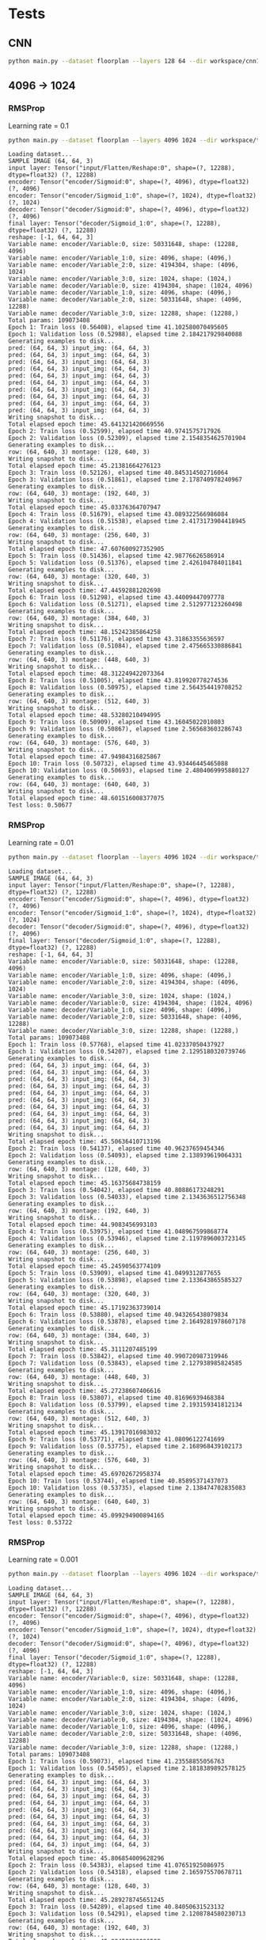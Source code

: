 

* Tests

** CNN
   #+begin_src sh :results output
   python main.py --dataset floorplan --layers 128 64 --dir workspace/cnn1 --epochs 3 --model cnn
   #+end_src

   #+RESULTS:


** 4096 -> 1024
*** RMSProp
    Learning rate = 0.1
    #+begin_src sh :results output
    python main.py --dataset floorplan --layers 4096 1024 --dir workspace/tests/rmsprop3 --epochs 10 --model fc --loss rmse --optimizer RMSProp --lr 0.1
    #+end_src

    #+RESULTS:
    #+begin_example
    Loading dataset...
    SAMPLE IMAGE (64, 64, 3)
    input layer: Tensor("input/Flatten/Reshape:0", shape=(?, 12288), dtype=float32) (?, 12288)
    encoder: Tensor("encoder/Sigmoid:0", shape=(?, 4096), dtype=float32) (?, 4096)
    encoder: Tensor("encoder/Sigmoid_1:0", shape=(?, 1024), dtype=float32) (?, 1024)
    decoder: Tensor("decoder/Sigmoid:0", shape=(?, 4096), dtype=float32) (?, 4096)
    final layer: Tensor("decoder/Sigmoid_1:0", shape=(?, 12288), dtype=float32) (?, 12288)
    reshape: [-1, 64, 64, 3]
    Variable name: encoder/Variable:0, size: 50331648, shape: (12288, 4096)
    Variable name: encoder/Variable_1:0, size: 4096, shape: (4096,)
    Variable name: encoder/Variable_2:0, size: 4194304, shape: (4096, 1024)
    Variable name: encoder/Variable_3:0, size: 1024, shape: (1024,)
    Variable name: decoder/Variable:0, size: 4194304, shape: (1024, 4096)
    Variable name: decoder/Variable_1:0, size: 4096, shape: (4096,)
    Variable name: decoder/Variable_2:0, size: 50331648, shape: (4096, 12288)
    Variable name: decoder/Variable_3:0, size: 12288, shape: (12288,)
    Total params: 109073408
    Epoch 1: Train loss (0.56408), elapsed time 41.102580070495605
    Epoch 1: Validation loss (0.52988), elapsed time 2.184217929840088
    Generating examples to disk...
    pred: (64, 64, 3) input_img: (64, 64, 3)
    pred: (64, 64, 3) input_img: (64, 64, 3)
    pred: (64, 64, 3) input_img: (64, 64, 3)
    pred: (64, 64, 3) input_img: (64, 64, 3)
    pred: (64, 64, 3) input_img: (64, 64, 3)
    pred: (64, 64, 3) input_img: (64, 64, 3)
    pred: (64, 64, 3) input_img: (64, 64, 3)
    pred: (64, 64, 3) input_img: (64, 64, 3)
    pred: (64, 64, 3) input_img: (64, 64, 3)
    pred: (64, 64, 3) input_img: (64, 64, 3)
    Writing snapshot to disk...
    Total elapsed epoch time: 45.641321420669556
    Epoch 2: Train loss (0.52599), elapsed time 40.9741575717926
    Epoch 2: Validation loss (0.52309), elapsed time 2.1548354625701904
    Generating examples to disk...
    row: (64, 640, 3) montage: (128, 640, 3)
    Writing snapshot to disk...
    Total elapsed epoch time: 45.21381664276123
    Epoch 3: Train loss (0.52126), elapsed time 40.845314502716064
    Epoch 3: Validation loss (0.51861), elapsed time 2.178740978240967
    Generating examples to disk...
    row: (64, 640, 3) montage: (192, 640, 3)
    Writing snapshot to disk...
    Total elapsed epoch time: 45.03376364707947
    Epoch 4: Train loss (0.51679), elapsed time 43.089322566986084
    Epoch 4: Validation loss (0.51538), elapsed time 2.4173173904418945
    Generating examples to disk...
    row: (64, 640, 3) montage: (256, 640, 3)
    Writing snapshot to disk...
    Total elapsed epoch time: 47.607600927352905
    Epoch 5: Train loss (0.51436), elapsed time 42.98776626586914
    Epoch 5: Validation loss (0.51376), elapsed time 2.426104784011841
    Generating examples to disk...
    row: (64, 640, 3) montage: (320, 640, 3)
    Writing snapshot to disk...
    Total elapsed epoch time: 47.44592881202698
    Epoch 6: Train loss (0.51298), elapsed time 43.44009447097778
    Epoch 6: Validation loss (0.51271), elapsed time 2.512977123260498
    Generating examples to disk...
    row: (64, 640, 3) montage: (384, 640, 3)
    Writing snapshot to disk...
    Total elapsed epoch time: 48.15242385864258
    Epoch 7: Train loss (0.51176), elapsed time 43.31863355636597
    Epoch 7: Validation loss (0.51084), elapsed time 2.475665330886841
    Generating examples to disk...
    row: (64, 640, 3) montage: (448, 640, 3)
    Writing snapshot to disk...
    Total elapsed epoch time: 48.312249422073364
    Epoch 8: Train loss (0.51005), elapsed time 43.819920778274536
    Epoch 8: Validation loss (0.50975), elapsed time 2.564354419708252
    Generating examples to disk...
    row: (64, 640, 3) montage: (512, 640, 3)
    Writing snapshot to disk...
    Total elapsed epoch time: 48.53280210494995
    Epoch 9: Train loss (0.50909), elapsed time 43.16045022010803
    Epoch 9: Validation loss (0.50867), elapsed time 2.565683603286743
    Generating examples to disk...
    row: (64, 640, 3) montage: (576, 640, 3)
    Writing snapshot to disk...
    Total elapsed epoch time: 47.94984316825867
    Epoch 10: Train loss (0.50732), elapsed time 43.93446445465088
    Epoch 10: Validation loss (0.50693), elapsed time 2.4804069995880127
    Generating examples to disk...
    row: (64, 640, 3) montage: (640, 640, 3)
    Writing snapshot to disk...
    Total elapsed epoch time: 48.601516008377075
    Test loss: 0.50677
#+end_example

*** RMSProp
    Learning rate = 0.01
    #+begin_src sh :results output
python main.py --dataset floorplan --layers 4096 1024 --dir workspace/tests/rmsprop --epochs 10 --model fc --loss rmse --optimizer RMSProp
    #+end_src

    #+RESULTS:
    #+begin_example
    Loading dataset...
    SAMPLE IMAGE (64, 64, 3)
    input layer: Tensor("input/Flatten/Reshape:0", shape=(?, 12288), dtype=float32) (?, 12288)
    encoder: Tensor("encoder/Sigmoid:0", shape=(?, 4096), dtype=float32) (?, 4096)
    encoder: Tensor("encoder/Sigmoid_1:0", shape=(?, 1024), dtype=float32) (?, 1024)
    decoder: Tensor("decoder/Sigmoid:0", shape=(?, 4096), dtype=float32) (?, 4096)
    final layer: Tensor("decoder/Sigmoid_1:0", shape=(?, 12288), dtype=float32) (?, 12288)
    reshape: [-1, 64, 64, 3]
    Variable name: encoder/Variable:0, size: 50331648, shape: (12288, 4096)
    Variable name: encoder/Variable_1:0, size: 4096, shape: (4096,)
    Variable name: encoder/Variable_2:0, size: 4194304, shape: (4096, 1024)
    Variable name: encoder/Variable_3:0, size: 1024, shape: (1024,)
    Variable name: decoder/Variable:0, size: 4194304, shape: (1024, 4096)
    Variable name: decoder/Variable_1:0, size: 4096, shape: (4096,)
    Variable name: decoder/Variable_2:0, size: 50331648, shape: (4096, 12288)
    Variable name: decoder/Variable_3:0, size: 12288, shape: (12288,)
    Total params: 109073408
    Epoch 1: Train loss (0.57768), elapsed time 41.02337050437927
    Epoch 1: Validation loss (0.54207), elapsed time 2.1295180320739746
    Generating examples to disk...
    pred: (64, 64, 3) input_img: (64, 64, 3)
    pred: (64, 64, 3) input_img: (64, 64, 3)
    pred: (64, 64, 3) input_img: (64, 64, 3)
    pred: (64, 64, 3) input_img: (64, 64, 3)
    pred: (64, 64, 3) input_img: (64, 64, 3)
    pred: (64, 64, 3) input_img: (64, 64, 3)
    pred: (64, 64, 3) input_img: (64, 64, 3)
    pred: (64, 64, 3) input_img: (64, 64, 3)
    pred: (64, 64, 3) input_img: (64, 64, 3)
    pred: (64, 64, 3) input_img: (64, 64, 3)
    Writing snapshot to disk...
    Total elapsed epoch time: 45.50636410713196
    Epoch 2: Train loss (0.54137), elapsed time 40.96237659454346
    Epoch 2: Validation loss (0.54093), elapsed time 2.138939619064331
    Generating examples to disk...
    row: (64, 640, 3) montage: (128, 640, 3)
    Writing snapshot to disk...
    Total elapsed epoch time: 45.16375684738159
    Epoch 3: Train loss (0.54042), elapsed time 40.80886173248291
    Epoch 3: Validation loss (0.54033), elapsed time 2.1343636512756348
    Generating examples to disk...
    row: (64, 640, 3) montage: (192, 640, 3)
    Writing snapshot to disk...
    Total elapsed epoch time: 44.9083456993103
    Epoch 4: Train loss (0.53975), elapsed time 41.048967599868774
    Epoch 4: Validation loss (0.53946), elapsed time 2.1197896003723145
    Generating examples to disk...
    row: (64, 640, 3) montage: (256, 640, 3)
    Writing snapshot to disk...
    Total elapsed epoch time: 45.24590563774109
    Epoch 5: Train loss (0.53909), elapsed time 41.0499312877655
    Epoch 5: Validation loss (0.53898), elapsed time 2.133643865585327
    Generating examples to disk...
    row: (64, 640, 3) montage: (320, 640, 3)
    Writing snapshot to disk...
    Total elapsed epoch time: 45.17192363739014
    Epoch 6: Train loss (0.53880), elapsed time 40.943265438079834
    Epoch 6: Validation loss (0.53878), elapsed time 2.1649281978607178
    Generating examples to disk...
    row: (64, 640, 3) montage: (384, 640, 3)
    Writing snapshot to disk...
    Total elapsed epoch time: 45.3111207485199
    Epoch 7: Train loss (0.53842), elapsed time 40.990720987319946
    Epoch 7: Validation loss (0.53843), elapsed time 2.127938985824585
    Generating examples to disk...
    row: (64, 640, 3) montage: (448, 640, 3)
    Writing snapshot to disk...
    Total elapsed epoch time: 45.27238607406616
    Epoch 8: Train loss (0.53807), elapsed time 40.81696939468384
    Epoch 8: Validation loss (0.53799), elapsed time 2.193159341812134
    Generating examples to disk...
    row: (64, 640, 3) montage: (512, 640, 3)
    Writing snapshot to disk...
    Total elapsed epoch time: 45.13917016983032
    Epoch 9: Train loss (0.53771), elapsed time 41.08096122741699
    Epoch 9: Validation loss (0.53775), elapsed time 2.168968439102173
    Generating examples to disk...
    row: (64, 640, 3) montage: (576, 640, 3)
    Writing snapshot to disk...
    Total elapsed epoch time: 45.69702672958374
    Epoch 10: Train loss (0.53744), elapsed time 40.85895371437073
    Epoch 10: Validation loss (0.53735), elapsed time 2.138474702835083
    Generating examples to disk...
    row: (64, 640, 3) montage: (640, 640, 3)
    Writing snapshot to disk...
    Total elapsed epoch time: 45.099294900894165
    Test loss: 0.53722
#+end_example

*** RMSProp
    Learning rate = 0.001
    #+begin_src sh :results output
    python main.py --dataset floorplan --layers 4096 1024 --dir workspace/tests/rmsprop2 --epochs 10 --model fc --loss rmse --optimizer RMSProp --lr 0.001
    #+end_src

    #+RESULTS:
    #+begin_example
    Loading dataset...
    SAMPLE IMAGE (64, 64, 3)
    input layer: Tensor("input/Flatten/Reshape:0", shape=(?, 12288), dtype=float32) (?, 12288)
    encoder: Tensor("encoder/Sigmoid:0", shape=(?, 4096), dtype=float32) (?, 4096)
    encoder: Tensor("encoder/Sigmoid_1:0", shape=(?, 1024), dtype=float32) (?, 1024)
    decoder: Tensor("decoder/Sigmoid:0", shape=(?, 4096), dtype=float32) (?, 4096)
    final layer: Tensor("decoder/Sigmoid_1:0", shape=(?, 12288), dtype=float32) (?, 12288)
    reshape: [-1, 64, 64, 3]
    Variable name: encoder/Variable:0, size: 50331648, shape: (12288, 4096)
    Variable name: encoder/Variable_1:0, size: 4096, shape: (4096,)
    Variable name: encoder/Variable_2:0, size: 4194304, shape: (4096, 1024)
    Variable name: encoder/Variable_3:0, size: 1024, shape: (1024,)
    Variable name: decoder/Variable:0, size: 4194304, shape: (1024, 4096)
    Variable name: decoder/Variable_1:0, size: 4096, shape: (4096,)
    Variable name: decoder/Variable_2:0, size: 50331648, shape: (4096, 12288)
    Variable name: decoder/Variable_3:0, size: 12288, shape: (12288,)
    Total params: 109073408
    Epoch 1: Train loss (0.59073), elapsed time 41.23558855056763
    Epoch 1: Validation loss (0.54505), elapsed time 2.1818389892578125
    Generating examples to disk...
    pred: (64, 64, 3) input_img: (64, 64, 3)
    pred: (64, 64, 3) input_img: (64, 64, 3)
    pred: (64, 64, 3) input_img: (64, 64, 3)
    pred: (64, 64, 3) input_img: (64, 64, 3)
    pred: (64, 64, 3) input_img: (64, 64, 3)
    pred: (64, 64, 3) input_img: (64, 64, 3)
    pred: (64, 64, 3) input_img: (64, 64, 3)
    pred: (64, 64, 3) input_img: (64, 64, 3)
    pred: (64, 64, 3) input_img: (64, 64, 3)
    pred: (64, 64, 3) input_img: (64, 64, 3)
    Writing snapshot to disk...
    Total elapsed epoch time: 45.806854009628296
    Epoch 2: Train loss (0.54383), elapsed time 41.07651925086975
    Epoch 2: Validation loss (0.54318), elapsed time 2.165975570678711
    Generating examples to disk...
    row: (64, 640, 3) montage: (128, 640, 3)
    Writing snapshot to disk...
    Total elapsed epoch time: 45.289278745651245
    Epoch 3: Train loss (0.54289), elapsed time 40.84050631523132
    Epoch 3: Validation loss (0.54291), elapsed time 2.1208784580230713
    Generating examples to disk...
    row: (64, 640, 3) montage: (192, 640, 3)
    Writing snapshot to disk...
    Total elapsed epoch time: 45.08452033996582
    Epoch 4: Train loss (0.54238), elapsed time 40.92768144607544
    Epoch 4: Validation loss (0.54208), elapsed time 2.2020041942596436
    Generating examples to disk...
    row: (64, 640, 3) montage: (256, 640, 3)
    Writing snapshot to disk...
    Total elapsed epoch time: 45.173760414123535
    Epoch 5: Train loss (0.54163), elapsed time 41.1031551361084
    Epoch 5: Validation loss (0.54161), elapsed time 2.1786439418792725
    Generating examples to disk...
    row: (64, 640, 3) montage: (320, 640, 3)
    Writing snapshot to disk...
    Total elapsed epoch time: 45.34756112098694
    Epoch 6: Train loss (0.54114), elapsed time 41.102128744125366
    Epoch 6: Validation loss (0.54103), elapsed time 2.1805827617645264
    Generating examples to disk...
    row: (64, 640, 3) montage: (384, 640, 3)
    Writing snapshot to disk...
    Total elapsed epoch time: 45.49219465255737
    Epoch 7: Train loss (0.54070), elapsed time 40.878175497055054
    Epoch 7: Validation loss (0.54066), elapsed time 2.162654161453247
    Generating examples to disk...
    row: (64, 640, 3) montage: (448, 640, 3)
    Writing snapshot to disk...
    Total elapsed epoch time: 45.244075298309326
    Epoch 8: Train loss (0.54044), elapsed time 41.06623101234436
    Epoch 8: Validation loss (0.54051), elapsed time 2.1798739433288574
    Generating examples to disk...
    row: (64, 640, 3) montage: (512, 640, 3)
    Writing snapshot to disk...
    Total elapsed epoch time: 45.39750337600708
    Epoch 9: Train loss (0.54024), elapsed time 41.11474871635437
    Epoch 9: Validation loss (0.54016), elapsed time 2.1934642791748047
    Generating examples to disk...
    row: (64, 640, 3) montage: (576, 640, 3)
    Writing snapshot to disk...
    Total elapsed epoch time: 45.569000005722046
    Epoch 10: Train loss (0.53987), elapsed time 41.088813066482544
    Epoch 10: Validation loss (0.53991), elapsed time 2.1032047271728516
    Generating examples to disk...
    row: (64, 640, 3) montage: (640, 640, 3)
    Writing snapshot to disk...
    Total elapsed epoch time: 45.604758977890015
    Test loss: 0.53979
#+end_example



*** RMSProp
    Learning rate = 0.1
    Decay = 0.9
    Momentum = 0.01
    Centered = True
    #+begin_src sh :results output
    python main.py --dataset floorplan --layers 4096 1024 --dir workspace/tests/rmsprop4 --epochs 10 --model fc --loss rmse --optimizer RMSProp --lr 0.1 --centered
    #+end_src

    #+RESULTS:
    #+begin_example
    Loading dataset...
    SAMPLE IMAGE (64, 64, 3)
    input layer: Tensor("input/Flatten/Reshape:0", shape=(?, 12288), dtype=float32) (?, 12288)
    encoder: Tensor("encoder/Sigmoid:0", shape=(?, 4096), dtype=float32) (?, 4096)
    encoder: Tensor("encoder/Sigmoid_1:0", shape=(?, 1024), dtype=float32) (?, 1024)
    decoder: Tensor("decoder/Sigmoid:0", shape=(?, 4096), dtype=float32) (?, 4096)
    final layer: Tensor("decoder/Sigmoid_1:0", shape=(?, 12288), dtype=float32) (?, 12288)
    reshape: [-1, 64, 64, 3]
    Variable name: encoder/Variable:0, size: 50331648, shape: (12288, 4096)
    Variable name: encoder/Variable_1:0, size: 4096, shape: (4096,)
    Variable name: encoder/Variable_2:0, size: 4194304, shape: (4096, 1024)
    Variable name: encoder/Variable_3:0, size: 1024, shape: (1024,)
    Variable name: decoder/Variable:0, size: 4194304, shape: (1024, 4096)
    Variable name: decoder/Variable_1:0, size: 4096, shape: (4096,)
    Variable name: decoder/Variable_2:0, size: 50331648, shape: (4096, 12288)
    Variable name: decoder/Variable_3:0, size: 12288, shape: (12288,)
    Total params: 109073408
    Epoch 1: Train loss (0.56613), elapsed time 46.3017635345459
    Epoch 1: Validation loss (0.53081), elapsed time 2.1082212924957275
    Generating examples to disk...
    pred: (64, 64, 3) input_img: (64, 64, 3)
    pred: (64, 64, 3) input_img: (64, 64, 3)
    pred: (64, 64, 3) input_img: (64, 64, 3)
    pred: (64, 64, 3) input_img: (64, 64, 3)
    pred: (64, 64, 3) input_img: (64, 64, 3)
    pred: (64, 64, 3) input_img: (64, 64, 3)
    pred: (64, 64, 3) input_img: (64, 64, 3)
    pred: (64, 64, 3) input_img: (64, 64, 3)
    pred: (64, 64, 3) input_img: (64, 64, 3)
    pred: (64, 64, 3) input_img: (64, 64, 3)
    Writing snapshot to disk...
    Total elapsed epoch time: 51.453579902648926
    Epoch 2: Train loss (0.52563), elapsed time 45.87726664543152
    Epoch 2: Validation loss (0.52320), elapsed time 2.167675018310547
    Generating examples to disk...
    row: (64, 640, 3) montage: (128, 640, 3)
    Writing snapshot to disk...
    Total elapsed epoch time: 51.141215801239014
    Epoch 3: Train loss (0.51886), elapsed time 46.24248695373535
    Epoch 3: Validation loss (0.51759), elapsed time 2.1580233573913574
    Generating examples to disk...
    row: (64, 640, 3) montage: (192, 640, 3)
    Writing snapshot to disk...
    Total elapsed epoch time: 51.46267771720886
    Epoch 4: Train loss (0.51650), elapsed time 46.29403281211853
    Epoch 4: Validation loss (0.51504), elapsed time 2.153130531311035
    Generating examples to disk...
    row: (64, 640, 3) montage: (256, 640, 3)
    Writing snapshot to disk...
    Total elapsed epoch time: 51.29607558250427
    Epoch 5: Train loss (0.51347), elapsed time 46.30939507484436
    Epoch 5: Validation loss (0.51213), elapsed time 2.1593241691589355
    Generating examples to disk...
    row: (64, 640, 3) montage: (320, 640, 3)
    Writing snapshot to disk...
    Total elapsed epoch time: 51.5392541885376
    Epoch 6: Train loss (0.51064), elapsed time 46.24050498008728
    Epoch 6: Validation loss (0.50972), elapsed time 2.1981303691864014
    Generating examples to disk...
    row: (64, 640, 3) montage: (384, 640, 3)
    Writing snapshot to disk...
    Total elapsed epoch time: 51.326271772384644
    Epoch 7: Train loss (0.50917), elapsed time 46.281843423843384
    Epoch 7: Validation loss (0.50847), elapsed time 2.186786413192749
    Generating examples to disk...
    row: (64, 640, 3) montage: (448, 640, 3)
    Writing snapshot to disk...
    Total elapsed epoch time: 51.5385799407959
    Epoch 8: Train loss (0.50691), elapsed time 46.190202474594116
    Epoch 8: Validation loss (0.50638), elapsed time 2.1896636486053467
    Generating examples to disk...
    row: (64, 640, 3) montage: (512, 640, 3)
    Writing snapshot to disk...
    Total elapsed epoch time: 51.29394555091858
    Epoch 9: Train loss (0.50580), elapsed time 46.123592376708984
    Epoch 9: Validation loss (0.50534), elapsed time 2.1498148441314697
    Generating examples to disk...
    row: (64, 640, 3) montage: (576, 640, 3)
    Writing snapshot to disk...
    Total elapsed epoch time: 51.51894664764404
    Epoch 10: Train loss (0.50394), elapsed time 46.172619104385376
    Epoch 10: Validation loss (0.50338), elapsed time 2.1567530632019043
    Generating examples to disk...
    row: (64, 640, 3) montage: (640, 640, 3)
    Writing snapshot to disk...
    Total elapsed epoch time: 51.93852400779724
    Test loss: 0.50325
#+end_example


*** RMSProp
    Learning rate = 0.1
    Decay = 0.7
    Momentum = 0.1
    Centered = True
    #+begin_src sh :results output
    python main.py --dataset floorplan --layers 4096 1024 --dir workspace/tests/rmsprop6 --epochs 40 --model fc --loss rmse --optimizer RMSProp --lr 0.1 --centered --decay 0.7 --momentum 0.1
    #+end_src

    #+RESULTS:
    #+begin_example
    Loading dataset...
    SAMPLE IMAGE (64, 64, 3)
    input layer: Tensor("input/Flatten/Reshape:0", shape=(?, 12288), dtype=float32) (?, 12288)
    encoder: Tensor("encoder/Sigmoid:0", shape=(?, 4096), dtype=float32) (?, 4096)
    encoder: Tensor("encoder/Sigmoid_1:0", shape=(?, 1024), dtype=float32) (?, 1024)
    decoder: Tensor("decoder/Sigmoid:0", shape=(?, 4096), dtype=float32) (?, 4096)
    final layer: Tensor("decoder/Sigmoid_1:0", shape=(?, 12288), dtype=float32) (?, 12288)
    reshape: [-1, 64, 64, 3]
    Variable name: encoder/Variable:0, size: 50331648, shape: (12288, 4096)
    Variable name: encoder/Variable_1:0, size: 4096, shape: (4096,)
    Variable name: encoder/Variable_2:0, size: 4194304, shape: (4096, 1024)
    Variable name: encoder/Variable_3:0, size: 1024, shape: (1024,)
    Variable name: decoder/Variable:0, size: 4194304, shape: (1024, 4096)
    Variable name: decoder/Variable_1:0, size: 4096, shape: (4096,)
    Variable name: decoder/Variable_2:0, size: 50331648, shape: (4096, 12288)
    Variable name: decoder/Variable_3:0, size: 12288, shape: (12288,)
    Total params: 109073408
    Epoch 1: Train loss (0.54227), elapsed time 46.363669633865356
    Epoch 1: Validation loss (0.52479), elapsed time 2.1653923988342285
    Generating examples to disk...
    pred: (64, 64, 3) input_img: (64, 64, 3)
    pred: (64, 64, 3) input_img: (64, 64, 3)
    pred: (64, 64, 3) input_img: (64, 64, 3)
    pred: (64, 64, 3) input_img: (64, 64, 3)
    pred: (64, 64, 3) input_img: (64, 64, 3)
    pred: (64, 64, 3) input_img: (64, 64, 3)
    pred: (64, 64, 3) input_img: (64, 64, 3)
    pred: (64, 64, 3) input_img: (64, 64, 3)
    pred: (64, 64, 3) input_img: (64, 64, 3)
    pred: (64, 64, 3) input_img: (64, 64, 3)
    Writing snapshot to disk...
    Total elapsed epoch time: 52.66203951835632
    Epoch 2: Train loss (0.52134), elapsed time 46.482224225997925
    Epoch 2: Validation loss (0.51896), elapsed time 2.39271879196167
    Generating examples to disk...
    row: (64, 640, 3) montage: (128, 640, 3)
    Writing snapshot to disk...
    Total elapsed epoch time: 52.20951294898987
    Epoch 3: Train loss (0.51591), elapsed time 47.74708366394043
    Epoch 3: Validation loss (0.51369), elapsed time 2.468513250350952
    Generating examples to disk...
    row: (64, 640, 3) montage: (192, 640, 3)
    Writing snapshot to disk...
    Total elapsed epoch time: 53.761393308639526
    Epoch 4: Train loss (0.51120), elapsed time 47.460397481918335
    Epoch 4: Validation loss (0.50981), elapsed time 2.253805160522461
    Generating examples to disk...
    row: (64, 640, 3) montage: (256, 640, 3)
    Writing snapshot to disk...
    Total elapsed epoch time: 52.87039756774902
    Epoch 5: Train loss (0.50848), elapsed time 48.249611377716064
    Epoch 5: Validation loss (0.50729), elapsed time 2.50895094871521
    Generating examples to disk...
    row: (64, 640, 3) montage: (320, 640, 3)
    Writing snapshot to disk...
    Total elapsed epoch time: 54.5687153339386
    Epoch 6: Train loss (0.50562), elapsed time 48.76314830780029
    Epoch 6: Validation loss (0.50436), elapsed time 2.5801913738250732
    Generating examples to disk...
    row: (64, 640, 3) montage: (384, 640, 3)
    Writing snapshot to disk...
    Total elapsed epoch time: 54.21992874145508
    Epoch 7: Train loss (0.50354), elapsed time 49.19822359085083
    Epoch 7: Validation loss (0.50300), elapsed time 2.595099925994873
    Generating examples to disk...
    row: (64, 640, 3) montage: (448, 640, 3)
    Writing snapshot to disk...
    Total elapsed epoch time: 55.22660827636719
    Epoch 8: Train loss (0.50221), elapsed time 49.18698215484619
    Epoch 8: Validation loss (0.50170), elapsed time 2.5633504390716553
    Generating examples to disk...
    row: (64, 640, 3) montage: (512, 640, 3)
    Writing snapshot to disk...
    Total elapsed epoch time: 54.96487855911255
    Epoch 9: Train loss (0.50132), elapsed time 49.28360319137573
    Epoch 9: Validation loss (0.50128), elapsed time 2.5213632583618164
    Generating examples to disk...
    row: (64, 640, 3) montage: (576, 640, 3)
    Writing snapshot to disk...
    Total elapsed epoch time: 55.76718997955322
    Epoch 10: Train loss (0.50085), elapsed time 49.20004916191101
    Epoch 10: Validation loss (0.50051), elapsed time 2.625432252883911
    Generating examples to disk...
    row: (64, 640, 3) montage: (640, 640, 3)
    Writing snapshot to disk...
    Total elapsed epoch time: 55.39366340637207
    Epoch 11: Train loss (0.50009), elapsed time 49.37508463859558
    Epoch 11: Validation loss (0.49982), elapsed time 2.6036384105682373
    Generating examples to disk...
    row: (64, 640, 3) montage: (704, 640, 3)
    Writing snapshot to disk...
    Total elapsed epoch time: 55.74042272567749
    Epoch 12: Train loss (0.49932), elapsed time 52.02135515213013
    Epoch 12: Validation loss (0.49912), elapsed time 2.642273426055908
    Generating examples to disk...
    row: (64, 640, 3) montage: (768, 640, 3)
    Writing snapshot to disk...
    Total elapsed epoch time: 57.53589606285095
    Epoch 13: Train loss (0.49848), elapsed time 49.02186632156372
    Epoch 13: Validation loss (0.49811), elapsed time 2.6154983043670654
    Generating examples to disk...
    row: (64, 640, 3) montage: (832, 640, 3)
    Writing snapshot to disk...
    Total elapsed epoch time: 54.813963413238525
    Epoch 14: Train loss (0.49731), elapsed time 49.3905303478241
    Epoch 14: Validation loss (0.49675), elapsed time 2.6608364582061768
    Generating examples to disk...
    row: (64, 640, 3) montage: (896, 640, 3)
    Writing snapshot to disk...
    Total elapsed epoch time: 55.173038482666016
    Epoch 15: Train loss (0.49635), elapsed time 49.379900217056274
    Epoch 15: Validation loss (0.49620), elapsed time 2.5912506580352783
    Generating examples to disk...
    row: (64, 640, 3) montage: (960, 640, 3)
    Writing snapshot to disk...
    Total elapsed epoch time: 54.98494577407837
    Epoch 16: Train loss (0.49584), elapsed time 49.238945960998535
    Epoch 16: Validation loss (0.49580), elapsed time 2.5477519035339355
    Generating examples to disk...
    row: (64, 640, 3) montage: (1024, 640, 3)
    Writing snapshot to disk...
    Total elapsed epoch time: 54.77226114273071
    Epoch 17: Train loss (0.49543), elapsed time 49.395899057388306
    Epoch 17: Validation loss (0.49506), elapsed time 2.6250011920928955
    Generating examples to disk...
    row: (64, 640, 3) montage: (1088, 640, 3)
    Writing snapshot to disk...
    Total elapsed epoch time: 55.56075477600098
    Epoch 18: Train loss (0.49477), elapsed time 48.820311069488525
    Epoch 18: Validation loss (0.49466), elapsed time 2.6491453647613525
    Generating examples to disk...
    row: (64, 640, 3) montage: (1152, 640, 3)
    Writing snapshot to disk...
    Total elapsed epoch time: 54.43681716918945
    Epoch 19: Train loss (0.49440), elapsed time 49.27406859397888
    Epoch 19: Validation loss (0.49424), elapsed time 2.573746681213379
    Generating examples to disk...
    row: (64, 640, 3) montage: (1216, 640, 3)
    Writing snapshot to disk...
    Total elapsed epoch time: 54.711318254470825
    Epoch 20: Train loss (0.49404), elapsed time 49.41479158401489
    Epoch 20: Validation loss (0.49409), elapsed time 2.5749099254608154
    Generating examples to disk...
    row: (64, 640, 3) montage: (1280, 640, 3)
    Writing snapshot to disk...
    Total elapsed epoch time: 55.13474988937378
    Epoch 21: Train loss (0.49362), elapsed time 49.3389413356781
    Epoch 21: Validation loss (0.49344), elapsed time 2.5552263259887695
    Generating examples to disk...
    row: (64, 640, 3) montage: (1344, 640, 3)
    Writing snapshot to disk...
    Total elapsed epoch time: 56.695157527923584
    Epoch 22: Train loss (0.49316), elapsed time 49.239279985427856
    Epoch 22: Validation loss (0.49319), elapsed time 2.6041669845581055
    Generating examples to disk...
    row: (64, 640, 3) montage: (1408, 640, 3)
    Writing snapshot to disk...
    Total elapsed epoch time: 55.34358525276184
    Epoch 23: Train loss (0.49292), elapsed time 49.33585977554321
    Epoch 23: Validation loss (0.49296), elapsed time 2.6236536502838135
    Generating examples to disk...
    row: (64, 640, 3) montage: (1472, 640, 3)
    Writing snapshot to disk...
    Total elapsed epoch time: 55.43238711357117
    Epoch 24: Train loss (0.49273), elapsed time 49.02679181098938
    Epoch 24: Validation loss (0.49285), elapsed time 2.6338376998901367
    Generating examples to disk...
    row: (64, 640, 3) montage: (1536, 640, 3)
    Writing snapshot to disk...
    Total elapsed epoch time: 56.05881881713867
    Epoch 25: Train loss (0.49249), elapsed time 49.32339549064636
    Epoch 25: Validation loss (0.49260), elapsed time 2.5928618907928467
    Generating examples to disk...
    row: (64, 640, 3) montage: (1600, 640, 3)
    Writing snapshot to disk...
    Total elapsed epoch time: 55.34242606163025
    Epoch 26: Train loss (0.49232), elapsed time 48.620933532714844
    Epoch 26: Validation loss (0.49238), elapsed time 2.645782232284546
    Generating examples to disk...
    row: (64, 640, 3) montage: (1664, 640, 3)
    Writing snapshot to disk...
    Total elapsed epoch time: 54.958569288253784
    Epoch 27: Train loss (0.49223), elapsed time 49.190773725509644
    Epoch 27: Validation loss (0.49230), elapsed time 2.5427072048187256
    Generating examples to disk...
    row: (64, 640, 3) montage: (1728, 640, 3)
    Writing snapshot to disk...
    Total elapsed epoch time: 54.75286650657654
    Epoch 28: Train loss (0.49217), elapsed time 49.267242193222046
    Epoch 28: Validation loss (0.49246), elapsed time 2.5989561080932617
    Generating examples to disk...
    row: (64, 640, 3) montage: (1792, 640, 3)
    Writing snapshot to disk...
    Total elapsed epoch time: 54.6218478679657
    Epoch 29: Train loss (0.49210), elapsed time 48.25152516365051
    Epoch 29: Validation loss (0.49222), elapsed time 2.4788899421691895
    Generating examples to disk...
    row: (64, 640, 3) montage: (1856, 640, 3)
    Writing snapshot to disk...
    Total elapsed epoch time: 53.67698264122009
    Epoch 30: Train loss (0.49193), elapsed time 49.330204486846924
    Epoch 30: Validation loss (0.49190), elapsed time 2.5869691371917725
    Generating examples to disk...
    row: (64, 640, 3) montage: (1920, 640, 3)
    Writing snapshot to disk...
    Total elapsed epoch time: 54.993654012680054
    Epoch 31: Train loss (0.49160), elapsed time 49.45775389671326
    Epoch 31: Validation loss (0.49150), elapsed time 2.6465649604797363
    Generating examples to disk...
    row: (64, 640, 3) montage: (1984, 640, 3)
    Writing snapshot to disk...
    Total elapsed epoch time: 55.15675902366638
    Epoch 32: Train loss (0.49134), elapsed time 49.08610773086548
    Epoch 32: Validation loss (0.49133), elapsed time 2.5715627670288086
    Generating examples to disk...
    row: (64, 640, 3) montage: (2048, 640, 3)
    Writing snapshot to disk...
    Total elapsed epoch time: 54.81978893280029
    Epoch 33: Train loss (0.49112), elapsed time 49.441802978515625
    Epoch 33: Validation loss (0.49118), elapsed time 2.563274383544922
    Generating examples to disk...
    row: (64, 640, 3) montage: (2112, 640, 3)
    Writing snapshot to disk...
    Total elapsed epoch time: 55.01024389266968
    Epoch 34: Train loss (0.49099), elapsed time 49.27054715156555
    Epoch 34: Validation loss (0.49103), elapsed time 2.562239170074463
    Generating examples to disk...
    row: (64, 640, 3) montage: (2176, 640, 3)
    Writing snapshot to disk...
    Total elapsed epoch time: 54.85596966743469
    Epoch 35: Train loss (0.49083), elapsed time 49.081260681152344
    Epoch 35: Validation loss (0.49084), elapsed time 2.528639793395996
    Generating examples to disk...
    row: (64, 640, 3) montage: (2240, 640, 3)
    Writing snapshot to disk...
    Total elapsed epoch time: 55.30333089828491
    Epoch 36: Train loss (0.49055), elapsed time 49.27988815307617
    Epoch 36: Validation loss (0.49027), elapsed time 2.6326520442962646
    Generating examples to disk...
    row: (64, 640, 3) montage: (2304, 640, 3)
    Writing snapshot to disk...
    Total elapsed epoch time: 54.920488357543945
    Epoch 37: Train loss (0.49001), elapsed time 48.517935276031494
    Epoch 37: Validation loss (0.49012), elapsed time 2.4773776531219482
    Generating examples to disk...
    row: (64, 640, 3) montage: (2368, 640, 3)
    Writing snapshot to disk...
    Total elapsed epoch time: 53.79883098602295
    Epoch 38: Train loss (0.48993), elapsed time 49.25420117378235
    Epoch 38: Validation loss (0.49011), elapsed time 2.6034998893737793
    Generating examples to disk...
    row: (64, 640, 3) montage: (2432, 640, 3)
    Writing snapshot to disk...
    Total elapsed epoch time: 54.87961554527283
    Epoch 39: Train loss (0.48985), elapsed time 49.26361560821533
    Epoch 39: Validation loss (0.48993), elapsed time 2.5921471118927
    Generating examples to disk...
    row: (64, 640, 3) montage: (2496, 640, 3)
    Writing snapshot to disk...
    Total elapsed epoch time: 55.08442711830139
    Epoch 40: Train loss (0.48978), elapsed time 49.45745825767517
    Epoch 40: Validation loss (0.48964), elapsed time 2.6466214656829834
    Generating examples to disk...
    row: (64, 640, 3) montage: (2560, 640, 3)
    Writing snapshot to disk...
    Total elapsed epoch time: 55.80877494812012
    Test loss: 0.48949
#+end_example

*** RMSProp
    50.810
    Learning rate = 0.1
    Decay = 0.8
    Momentum = 0.05
    Centered = True
    #+begin_src sh :results output
    python main.py --dataset floorplan --layers 4096 1024 --dir workspace/tests/rmsprop5 --epochs 40 --model fc --loss rmse --optimizer RMSProp --lr 0.1 --centered --decay 0.8 --momentum 0.1
    #+end_src

    #+RESULTS:
    #+begin_example
    Loading dataset...
    SAMPLE IMAGE (64, 64, 3)
    input layer: Tensor("input/Flatten/Reshape:0", shape=(?, 12288), dtype=float32) (?, 12288)
    encoder: Tensor("encoder/Sigmoid:0", shape=(?, 4096), dtype=float32) (?, 4096)
    encoder: Tensor("encoder/Sigmoid_1:0", shape=(?, 1024), dtype=float32) (?, 1024)
    decoder: Tensor("decoder/Sigmoid:0", shape=(?, 4096), dtype=float32) (?, 4096)
    final layer: Tensor("decoder/Sigmoid_1:0", shape=(?, 12288), dtype=float32) (?, 12288)
    reshape: [-1, 64, 64, 3]
    Variable name: encoder/Variable:0, size: 50331648, shape: (12288, 4096)
    Variable name: encoder/Variable_1:0, size: 4096, shape: (4096,)
    Variable name: encoder/Variable_2:0, size: 4194304, shape: (4096, 1024)
    Variable name: encoder/Variable_3:0, size: 1024, shape: (1024,)
    Variable name: decoder/Variable:0, size: 4194304, shape: (1024, 4096)
    Variable name: decoder/Variable_1:0, size: 4096, shape: (4096,)
    Variable name: decoder/Variable_2:0, size: 50331648, shape: (4096, 12288)
    Variable name: decoder/Variable_3:0, size: 12288, shape: (12288,)
    Total params: 109073408
    Epoch 1: Train loss (0.54283), elapsed time 46.350165367126465
    Epoch 1: Validation loss (0.52000), elapsed time 2.191005229949951
    Generating examples to disk...
    pred: (64, 64, 3) input_img: (64, 64, 3)
    pred: (64, 64, 3) input_img: (64, 64, 3)
    pred: (64, 64, 3) input_img: (64, 64, 3)
    pred: (64, 64, 3) input_img: (64, 64, 3)
    pred: (64, 64, 3) input_img: (64, 64, 3)
    pred: (64, 64, 3) input_img: (64, 64, 3)
    pred: (64, 64, 3) input_img: (64, 64, 3)
    pred: (64, 64, 3) input_img: (64, 64, 3)
    pred: (64, 64, 3) input_img: (64, 64, 3)
    pred: (64, 64, 3) input_img: (64, 64, 3)
    Writing snapshot to disk...
    Total elapsed epoch time: 51.51072430610657
    Epoch 2: Train loss (0.51668), elapsed time 46.263328075408936
    Epoch 2: Validation loss (0.51455), elapsed time 2.1805167198181152
    Generating examples to disk...
    row: (64, 640, 3) montage: (128, 640, 3)
    Writing snapshot to disk...
    Total elapsed epoch time: 51.607778549194336
    Epoch 3: Train loss (0.51225), elapsed time 46.18698072433472
    Epoch 3: Validation loss (0.50951), elapsed time 2.17694091796875
    Generating examples to disk...
    row: (64, 640, 3) montage: (192, 640, 3)
    Writing snapshot to disk...
    Total elapsed epoch time: 51.60159206390381
    Epoch 4: Train loss (0.50795), elapsed time 46.251758098602295
    Epoch 4: Validation loss (0.50683), elapsed time 2.1981828212738037
    Generating examples to disk...
    row: (64, 640, 3) montage: (256, 640, 3)
    Writing snapshot to disk...
    Total elapsed epoch time: 52.13196039199829
    Epoch 5: Train loss (0.50571), elapsed time 46.20774555206299
    Epoch 5: Validation loss (0.50480), elapsed time 2.183351755142212
    Generating examples to disk...
    row: (64, 640, 3) montage: (320, 640, 3)
    Writing snapshot to disk...
    Total elapsed epoch time: 51.51686644554138
    Epoch 6: Train loss (0.50378), elapsed time 46.01487708091736
    Epoch 6: Validation loss (0.50304), elapsed time 2.1974658966064453
    Generating examples to disk...
    row: (64, 640, 3) montage: (384, 640, 3)
    Writing snapshot to disk...
    Total elapsed epoch time: 51.47537970542908
    Epoch 7: Train loss (0.50230), elapsed time 46.13916826248169
    Epoch 7: Validation loss (0.50177), elapsed time 2.17130708694458
    Generating examples to disk...
    row: (64, 640, 3) montage: (448, 640, 3)
    Writing snapshot to disk...
    Total elapsed epoch time: 51.51300883293152
    Epoch 8: Train loss (0.50127), elapsed time 46.18226861953735
    Epoch 8: Validation loss (0.50072), elapsed time 2.1913087368011475
    Generating examples to disk...
    row: (64, 640, 3) montage: (512, 640, 3)
    Writing snapshot to disk...
    Total elapsed epoch time: 51.35486674308777
    Epoch 9: Train loss (0.49996), elapsed time 46.13020992279053
    Epoch 9: Validation loss (0.49951), elapsed time 2.175748109817505
    Generating examples to disk...
    row: (64, 640, 3) montage: (576, 640, 3)
    Writing snapshot to disk...
    Total elapsed epoch time: 51.25672626495361
    Epoch 10: Train loss (0.49865), elapsed time 46.158886671066284
    Epoch 10: Validation loss (0.49837), elapsed time 2.1955137252807617
    Generating examples to disk...
    row: (64, 640, 3) montage: (640, 640, 3)
    Writing snapshot to disk...
    Total elapsed epoch time: 51.65986251831055
    Epoch 11: Train loss (0.49796), elapsed time 46.12053036689758
    Epoch 11: Validation loss (0.49777), elapsed time 2.1631100177764893
    Generating examples to disk...
    row: (64, 640, 3) montage: (704, 640, 3)
    Writing snapshot to disk...
    Total elapsed epoch time: 51.897196769714355
    Epoch 12: Train loss (0.49714), elapsed time 47.90792155265808
    Epoch 12: Validation loss (0.49703), elapsed time 2.356598377227783
    Generating examples to disk...
    row: (64, 640, 3) montage: (768, 640, 3)
    Writing snapshot to disk...
    Total elapsed epoch time: 54.428725719451904
    Epoch 13: Train loss (0.49650), elapsed time 47.94906234741211
    Epoch 13: Validation loss (0.49630), elapsed time 2.3704917430877686
    Generating examples to disk...
    row: (64, 640, 3) montage: (832, 640, 3)
    Writing snapshot to disk...
    Total elapsed epoch time: 53.99078559875488
    Epoch 14: Train loss (0.49586), elapsed time 47.852476835250854
    Epoch 14: Validation loss (0.49571), elapsed time 2.346252202987671
    Generating examples to disk...
    row: (64, 640, 3) montage: (896, 640, 3)
    Writing snapshot to disk...
    Total elapsed epoch time: 53.3172550201416
    Epoch 15: Train loss (0.49523), elapsed time 47.78503966331482
    Epoch 15: Validation loss (0.49519), elapsed time 2.397634267807007
    Generating examples to disk...
    row: (64, 640, 3) montage: (960, 640, 3)
    Writing snapshot to disk...
    Total elapsed epoch time: 54.066614627838135
    Epoch 16: Train loss (0.49467), elapsed time 47.57620668411255
    Epoch 16: Validation loss (0.49453), elapsed time 2.3488919734954834
    Generating examples to disk...
    row: (64, 640, 3) montage: (1024, 640, 3)
    Writing snapshot to disk...
    Total elapsed epoch time: 53.028493881225586
    Epoch 17: Train loss (0.49415), elapsed time 47.33431529998779
    Epoch 17: Validation loss (0.49393), elapsed time 2.3711040019989014
    Generating examples to disk...
    row: (64, 640, 3) montage: (1088, 640, 3)
    Writing snapshot to disk...
    Total elapsed epoch time: 52.92811059951782
    Epoch 18: Train loss (0.49345), elapsed time 47.90533185005188
    Epoch 18: Validation loss (0.49325), elapsed time 2.402296543121338
    Generating examples to disk...
    row: (64, 640, 3) montage: (1152, 640, 3)
    Writing snapshot to disk...
    Total elapsed epoch time: 53.36457419395447
    Epoch 19: Train loss (0.49285), elapsed time 47.88088512420654
    Epoch 19: Validation loss (0.49270), elapsed time 2.4085495471954346
    Generating examples to disk...
    row: (64, 640, 3) montage: (1216, 640, 3)
    Writing snapshot to disk...
    Total elapsed epoch time: 53.27132058143616
    Epoch 20: Train loss (0.49241), elapsed time 47.66422510147095
    Epoch 20: Validation loss (0.49236), elapsed time 2.3828928470611572
    Generating examples to disk...
    row: (64, 640, 3) montage: (1280, 640, 3)
    Writing snapshot to disk...
    Total elapsed epoch time: 53.07936334609985
    Epoch 21: Train loss (0.49193), elapsed time 47.61594343185425
    Epoch 21: Validation loss (0.49187), elapsed time 2.4141902923583984
    Generating examples to disk...
    row: (64, 640, 3) montage: (1344, 640, 3)
    Writing snapshot to disk...
    Total elapsed epoch time: 53.48058319091797
    Epoch 22: Train loss (0.49140), elapsed time 47.52801728248596
    Epoch 22: Validation loss (0.49141), elapsed time 2.3180015087127686
    Generating examples to disk...
    row: (64, 640, 3) montage: (1408, 640, 3)
    Writing snapshot to disk...
    Total elapsed epoch time: 52.686917304992676
    Epoch 23: Train loss (0.49120), elapsed time 47.85945248603821
    Epoch 23: Validation loss (0.49119), elapsed time 2.389477252960205
    Generating examples to disk...
    row: (64, 640, 3) montage: (1472, 640, 3)
    Writing snapshot to disk...
    Total elapsed epoch time: 53.78776407241821
    Epoch 24: Train loss (0.49087), elapsed time 47.83444118499756
    Epoch 24: Validation loss (0.49097), elapsed time 2.342148780822754
    Generating examples to disk...
    row: (64, 640, 3) montage: (1536, 640, 3)
    Writing snapshot to disk...
    Total elapsed epoch time: 53.23054528236389
    Epoch 25: Train loss (0.49078), elapsed time 47.58247256278992
    Epoch 25: Validation loss (0.49080), elapsed time 2.4339983463287354
    Generating examples to disk...
    row: (64, 640, 3) montage: (1600, 640, 3)
    Writing snapshot to disk...
    Total elapsed epoch time: 52.83971929550171
    Epoch 26: Train loss (0.49041), elapsed time 47.84057807922363
    Epoch 26: Validation loss (0.49021), elapsed time 2.3985631465911865
    Generating examples to disk...
    row: (64, 640, 3) montage: (1664, 640, 3)
    Writing snapshot to disk...
    Total elapsed epoch time: 53.77077341079712
    Epoch 27: Train loss (0.49006), elapsed time 47.838661909103394
    Epoch 27: Validation loss (0.48977), elapsed time 2.3447086811065674
    Generating examples to disk...
    row: (64, 640, 3) montage: (1728, 640, 3)
    Writing snapshot to disk...
    Total elapsed epoch time: 53.16430997848511
    Epoch 28: Train loss (0.48959), elapsed time 47.83988308906555
    Epoch 28: Validation loss (0.48963), elapsed time 2.372159957885742
    Generating examples to disk...
    row: (64, 640, 3) montage: (1792, 640, 3)
    Writing snapshot to disk...
    Total elapsed epoch time: 53.331210136413574
    Epoch 29: Train loss (0.48946), elapsed time 47.80358409881592
    Epoch 29: Validation loss (0.48957), elapsed time 2.373387336730957
    Generating examples to disk...
    row: (64, 640, 3) montage: (1856, 640, 3)
    Writing snapshot to disk...
    Total elapsed epoch time: 52.872901916503906
    Epoch 30: Train loss (0.48909), elapsed time 48.968488931655884
    Epoch 30: Validation loss (0.48910), elapsed time 2.5950517654418945
    Generating examples to disk...
    row: (64, 640, 3) montage: (1920, 640, 3)
    Writing snapshot to disk...
    Total elapsed epoch time: 54.7508327960968
    Epoch 31: Train loss (0.48880), elapsed time 49.29634475708008
    Epoch 31: Validation loss (0.48889), elapsed time 2.5909507274627686
    Generating examples to disk...
    row: (64, 640, 3) montage: (1984, 640, 3)
    Writing snapshot to disk...
    Total elapsed epoch time: 55.306453704833984
    Epoch 32: Train loss (0.48855), elapsed time 48.6327018737793
    Epoch 32: Validation loss (0.48853), elapsed time 2.5904860496520996
    Generating examples to disk...
    row: (64, 640, 3) montage: (2048, 640, 3)
    Writing snapshot to disk...
    Total elapsed epoch time: 54.309855699539185
    Epoch 33: Train loss (0.48808), elapsed time 48.95825552940369
    Epoch 33: Validation loss (0.48825), elapsed time 2.558591365814209
    Generating examples to disk...
    row: (64, 640, 3) montage: (2112, 640, 3)
    Writing snapshot to disk...
    Total elapsed epoch time: 59.10085368156433
    Epoch 34: Train loss (0.48807), elapsed time 48.919403314590454
    Epoch 34: Validation loss (0.48816), elapsed time 2.532982587814331
    Generating examples to disk...
    row: (64, 640, 3) montage: (2176, 640, 3)
    Writing snapshot to disk...
    Total elapsed epoch time: 54.74251103401184
    Epoch 35: Train loss (0.48785), elapsed time 49.286577463150024
    Epoch 35: Validation loss (0.48775), elapsed time 2.560901165008545
    Generating examples to disk...
    row: (64, 640, 3) montage: (2240, 640, 3)
    Writing snapshot to disk...
    Total elapsed epoch time: 54.84214544296265
    Epoch 36: Train loss (0.48739), elapsed time 49.46509337425232
    Epoch 36: Validation loss (0.48740), elapsed time 2.6250808238983154
    Generating examples to disk...
    row: (64, 640, 3) montage: (2304, 640, 3)
    Writing snapshot to disk...
    Total elapsed epoch time: 55.20727729797363
    Epoch 37: Train loss (0.48695), elapsed time 49.23584794998169
    Epoch 37: Validation loss (0.48688), elapsed time 2.5344393253326416
    Generating examples to disk...
    row: (64, 640, 3) montage: (2368, 640, 3)
    Writing snapshot to disk...
    Total elapsed epoch time: 54.82835507392883
    Epoch 38: Train loss (0.48640), elapsed time 49.29257297515869
    Epoch 38: Validation loss (0.48619), elapsed time 2.649508476257324
    Generating examples to disk...
    row: (64, 640, 3) montage: (2432, 640, 3)
    Writing snapshot to disk...
    Total elapsed epoch time: 54.95316290855408
    Epoch 39: Train loss (0.48586), elapsed time 49.35586929321289
    Epoch 39: Validation loss (0.48598), elapsed time 2.627000093460083
    Generating examples to disk...
    row: (64, 640, 3) montage: (2496, 640, 3)
    Writing snapshot to disk...
    Total elapsed epoch time: 54.88578200340271
    Epoch 40: Train loss (0.48558), elapsed time 49.46382164955139
    Epoch 40: Validation loss (0.48568), elapsed time 2.5408926010131836
    Generating examples to disk...
    row: (64, 640, 3) montage: (2560, 640, 3)
    Writing snapshot to disk...
    Total elapsed epoch time: 55.35764765739441
    Test loss: 0.48551
#+end_example


** 512 > 64
   #+begin_src sh :results output
   python main.py --dataset floorplan --layers 512 64 --dir workspace/tb --epochs 5 --model fc
   #+end_src

   #+RESULTS:
   #+begin_example
   Loading dataset...
   input layer: Tensor("input/Flatten/Reshape:0", shape=(?, 12288), dtype=float32) (?, 12288)
   encoder: Tensor("encoder/Sigmoid:0", shape=(?, 512), dtype=float32) (?, 512)
   encoder: Tensor("encoder/Sigmoid_1:0", shape=(?, 64), dtype=float32) (?, 64)
   decoder: Tensor("decoder/Sigmoid:0", shape=(?, 512), dtype=float32) (?, 512)
   final layer: Tensor("decoder/Sigmoid_1:0", shape=(?, 12288), dtype=float32) (?, 12288)
   reshape: [-1, 64, 64, 3]
   Variable name: encoder/Variable:0, size: 6291456, shape: (12288, 512)
   Variable name: encoder/Variable_1:0, size: 512, shape: (512,)
   Variable name: encoder/Variable_2:0, size: 32768, shape: (512, 64)
   Variable name: encoder/Variable_3:0, size: 64, shape: (64,)
   Variable name: decoder/Variable:0, size: 32768, shape: (64, 512)
   Variable name: decoder/Variable_1:0, size: 512, shape: (512,)
   Variable name: decoder/Variable_2:0, size: 6291456, shape: (512, 12288)
   Variable name: decoder/Variable_3:0, size: 12288, shape: (12288,)
   Total params: 12661824
   Epoch 1: Train loss (0.38931), elapsed time 9.643645763397217
   Epoch 1: Validation loss (0.33182), elapsed time 0.9982404708862305
   Generating examples to disk...
   Writing snapshot to disk...
   Total elapsed epoch time: 11.287230730056763
   Epoch 2: Train loss (0.32305), elapsed time 9.48381495475769
   Epoch 2: Validation loss (0.31802), elapsed time 1.0011019706726074
   Generating examples to disk...
   row: (64, 640, 3) montage: (128, 640, 3)
   Writing snapshot to disk...
   Total elapsed epoch time: 11.050352096557617
   Epoch 3: Train loss (0.31458), elapsed time 9.481757879257202
   Epoch 3: Validation loss (0.31234), elapsed time 1.0014595985412598
   Generating examples to disk...
   row: (64, 640, 3) montage: (192, 640, 3)
   Writing snapshot to disk...
   Total elapsed epoch time: 11.040754318237305
   Epoch 4: Train loss (0.31001), elapsed time 9.602140426635742
   Epoch 4: Validation loss (0.30863), elapsed time 0.9997425079345703
   Generating examples to disk...
   row: (64, 640, 3) montage: (256, 640, 3)
   Writing snapshot to disk...
   Total elapsed epoch time: 11.219076871871948
   Epoch 5: Train loss (0.30739), elapsed time 9.689560174942017
   Epoch 5: Validation loss (0.30532), elapsed time 1.0006065368652344
   Generating examples to disk...
   row: (64, 640, 3) montage: (320, 640, 3)
   Writing snapshot to disk...
   Total elapsed epoch time: 11.214133024215698
   Test loss: 0.30528
#+end_example


* Simple FC
** 64
   #+begin_src sh :results output
   python main.py --dataset floorplan --layers 64 --dir workspace/fc_64 --epochs 40 --model fc
   #+end_src

   #+RESULTS:
   #+begin_example
   input layer: Tensor("Flatten/Reshape:0", shape=(?, 12288), dtype=float32) (?, 12288)
   encoder: Tensor("Sigmoid:0", shape=(?, 64), dtype=float32) (?, 64)
   final layer: Tensor("Sigmoid_1:0", shape=(?, 12288), dtype=float32) (?, 12288)
   reshape: [-1, 64, 64, 3]
   Loading dataset...
   Epoch 1: Train loss (0.21665), elapsed time 8.000964164733887
   Epoch 1: Validation loss (0.12066), elapsed time 1.0077176094055176
   Generating examples to disk...
   Writing snapshot to disk...
   Total elapsed epoch time: 9.203918695449829
   Epoch 2: Train loss (0.11062), elapsed time 7.702365875244141
   Epoch 2: Validation loss (0.10465), elapsed time 1.0041418075561523
   Generating examples to disk...
   Writing snapshot to disk...
   Total elapsed epoch time: 8.940426349639893
   Epoch 3: Train loss (0.10097), elapsed time 7.807508707046509
   Epoch 3: Validation loss (0.09769), elapsed time 0.9966228008270264
   Generating examples to disk...
   Writing snapshot to disk...
   Total elapsed epoch time: 8.974499464035034
   Epoch 4: Train loss (0.09568), elapsed time 7.804568529129028
   Epoch 4: Validation loss (0.09414), elapsed time 0.999342679977417
   Generating examples to disk...
   Writing snapshot to disk...
   Total elapsed epoch time: 8.97539210319519
   Epoch 5: Train loss (0.09266), elapsed time 7.70243763923645
   Epoch 5: Validation loss (0.09164), elapsed time 1.019240379333496
   Generating examples to disk...
   Writing snapshot to disk...
   Total elapsed epoch time: 8.941964387893677
   Epoch 6: Train loss (0.09042), elapsed time 7.81310248374939
   Epoch 6: Validation loss (0.08972), elapsed time 0.9991562366485596
   Generating examples to disk...
   Writing snapshot to disk...
   Total elapsed epoch time: 8.988803386688232
   Epoch 7: Train loss (0.08896), elapsed time 7.692734956741333
   Epoch 7: Validation loss (0.08849), elapsed time 0.9938373565673828
   Generating examples to disk...
   Writing snapshot to disk...
   Total elapsed epoch time: 8.918529272079468
   Epoch 8: Train loss (0.08799), elapsed time 7.837557792663574
   Epoch 8: Validation loss (0.08777), elapsed time 0.9968297481536865
   Generating examples to disk...
   Writing snapshot to disk...
   Total elapsed epoch time: 9.01381778717041
   Epoch 9: Train loss (0.08674), elapsed time 7.880759000778198
   Epoch 9: Validation loss (0.08627), elapsed time 0.9864683151245117
   Generating examples to disk...
   Writing snapshot to disk...
   Total elapsed epoch time: 9.043324708938599
   Epoch 10: Train loss (0.08569), elapsed time 7.677596092224121
   Epoch 10: Validation loss (0.08533), elapsed time 0.9933350086212158
   Generating examples to disk...
   Writing snapshot to disk...
   Total elapsed epoch time: 8.901969909667969
   Epoch 11: Train loss (0.08484), elapsed time 7.830576658248901
   Epoch 11: Validation loss (0.08479), elapsed time 0.9930012226104736
   Generating examples to disk...
   Writing snapshot to disk...
   Total elapsed epoch time: 8.996950626373291
   Epoch 12: Train loss (0.08429), elapsed time 7.838552236557007
   Epoch 12: Validation loss (0.08427), elapsed time 0.9953117370605469
   Generating examples to disk...
   Writing snapshot to disk...
   Total elapsed epoch time: 9.015369176864624
   Epoch 13: Train loss (0.08392), elapsed time 7.8398754596710205
   Epoch 13: Validation loss (0.08371), elapsed time 1.003328561782837
   Generating examples to disk...
   Writing snapshot to disk...
   Total elapsed epoch time: 9.073998212814331
   Epoch 14: Train loss (0.08336), elapsed time 7.781962156295776
   Epoch 14: Validation loss (0.08322), elapsed time 1.0004968643188477
   Generating examples to disk...
   Writing snapshot to disk...
   Total elapsed epoch time: 8.959757566452026
   Epoch 15: Train loss (0.08280), elapsed time 7.7036662101745605
   Epoch 15: Validation loss (0.08283), elapsed time 0.9991714954376221
   Generating examples to disk...
   Writing snapshot to disk...
   Total elapsed epoch time: 8.934147596359253
   Epoch 16: Train loss (0.08241), elapsed time 7.713587760925293
   Epoch 16: Validation loss (0.08238), elapsed time 0.9808452129364014
   Generating examples to disk...
   Writing snapshot to disk...
   Total elapsed epoch time: 8.87017035484314
   Epoch 17: Train loss (0.08212), elapsed time 7.8253233432769775
   Epoch 17: Validation loss (0.08224), elapsed time 0.9980130195617676
   Generating examples to disk...
   Writing snapshot to disk...
   Total elapsed epoch time: 8.99655270576477
   Epoch 18: Train loss (0.08186), elapsed time 7.717362880706787
   Epoch 18: Validation loss (0.08176), elapsed time 0.9901704788208008
   Generating examples to disk...
   Writing snapshot to disk...
   Total elapsed epoch time: 8.934520959854126
   Epoch 19: Train loss (0.08150), elapsed time 7.759645938873291
   Epoch 19: Validation loss (0.08158), elapsed time 0.9989638328552246
   Generating examples to disk...
   Writing snapshot to disk...
   Total elapsed epoch time: 8.928281784057617
   Epoch 20: Train loss (0.08118), elapsed time 7.714256525039673
   Epoch 20: Validation loss (0.08119), elapsed time 0.9900813102722168
   Generating examples to disk...
   Writing snapshot to disk...
   Total elapsed epoch time: 8.936077117919922
   Epoch 21: Train loss (0.08067), elapsed time 7.7167627811431885
   Epoch 21: Validation loss (0.08061), elapsed time 0.9950900077819824
   Generating examples to disk...
   Writing snapshot to disk...
   Total elapsed epoch time: 8.88865613937378
   Epoch 22: Train loss (0.08044), elapsed time 7.73051118850708
   Epoch 22: Validation loss (0.08046), elapsed time 0.9917819499969482
   Generating examples to disk...
   Writing snapshot to disk...
   Total elapsed epoch time: 8.900437116622925
   Epoch 23: Train loss (0.08004), elapsed time 7.7008209228515625
   Epoch 23: Validation loss (0.08002), elapsed time 0.9945390224456787
   Generating examples to disk...
   Writing snapshot to disk...
   Total elapsed epoch time: 8.939483642578125
   Epoch 24: Train loss (0.07974), elapsed time 7.666620254516602
   Epoch 24: Validation loss (0.07973), elapsed time 1.0042688846588135
   Generating examples to disk...
   Writing snapshot to disk...
   Total elapsed epoch time: 8.843449354171753
   Epoch 25: Train loss (0.07955), elapsed time 7.848534107208252
   Epoch 25: Validation loss (0.07964), elapsed time 1.0037643909454346
   Generating examples to disk...
   Writing snapshot to disk...
   Total elapsed epoch time: 9.029382705688477
   Epoch 26: Train loss (0.07932), elapsed time 7.675129413604736
   Epoch 26: Validation loss (0.07934), elapsed time 0.9909214973449707
   Generating examples to disk...
   Writing snapshot to disk...
   Total elapsed epoch time: 8.896445512771606
   Epoch 27: Train loss (0.07912), elapsed time 7.69460916519165
   Epoch 27: Validation loss (0.07922), elapsed time 1.009488582611084
   Generating examples to disk...
   Writing snapshot to disk...
   Total elapsed epoch time: 8.883607864379883
   Epoch 28: Train loss (0.07906), elapsed time 7.861504793167114
   Epoch 28: Validation loss (0.07921), elapsed time 1.0051820278167725
   Generating examples to disk...
   Writing snapshot to disk...
   Total elapsed epoch time: 9.103095531463623
   Epoch 29: Train loss (0.07902), elapsed time 7.773950815200806
   Epoch 29: Validation loss (0.07908), elapsed time 1.0084595680236816
   Generating examples to disk...
   Writing snapshot to disk...
   Total elapsed epoch time: 8.958992004394531
   Epoch 30: Train loss (0.07878), elapsed time 7.850870132446289
   Epoch 30: Validation loss (0.07880), elapsed time 0.9975743293762207
   Generating examples to disk...
   Writing snapshot to disk...
   Total elapsed epoch time: 9.023544788360596
   Epoch 31: Train loss (0.07860), elapsed time 7.863753795623779
   Epoch 31: Validation loss (0.07873), elapsed time 0.9944210052490234
   Generating examples to disk...
   Writing snapshot to disk...
   Total elapsed epoch time: 9.087030172348022
   Epoch 32: Train loss (0.07852), elapsed time 7.864915132522583
   Epoch 32: Validation loss (0.07861), elapsed time 0.9851827621459961
   Generating examples to disk...
   Writing snapshot to disk...
   Total elapsed epoch time: 9.024290084838867
   Epoch 33: Train loss (0.07841), elapsed time 7.7316601276397705
   Epoch 33: Validation loss (0.07847), elapsed time 0.9982740879058838
   Generating examples to disk...
   Writing snapshot to disk...
   Total elapsed epoch time: 8.966245651245117
   Epoch 34: Train loss (0.07821), elapsed time 7.690469264984131
   Epoch 34: Validation loss (0.07835), elapsed time 0.9914047718048096
   Generating examples to disk...
   Writing snapshot to disk...
   Total elapsed epoch time: 8.855363130569458
   Epoch 35: Train loss (0.07814), elapsed time 7.830846309661865
   Epoch 35: Validation loss (0.07828), elapsed time 0.9921913146972656
   Generating examples to disk...
   Writing snapshot to disk...
   Total elapsed epoch time: 8.997642755508423
   Epoch 36: Train loss (0.07812), elapsed time 7.776697397232056
   Epoch 36: Validation loss (0.07822), elapsed time 1.001354455947876
   Generating examples to disk...
   Writing snapshot to disk...
   Total elapsed epoch time: 8.995919466018677
   Epoch 37: Train loss (0.07806), elapsed time 7.825791597366333
   Epoch 37: Validation loss (0.07815), elapsed time 0.9974761009216309
   Generating examples to disk...
   Writing snapshot to disk...
   Total elapsed epoch time: 8.997805118560791
   Epoch 38: Train loss (0.07797), elapsed time 7.768067836761475
   Epoch 38: Validation loss (0.07808), elapsed time 0.9897580146789551
   Generating examples to disk...
   Writing snapshot to disk...
   Total elapsed epoch time: 8.936538457870483
   Epoch 39: Train loss (0.07784), elapsed time 7.7219085693359375
   Epoch 39: Validation loss (0.07796), elapsed time 0.9922480583190918
   Generating examples to disk...
   Writing snapshot to disk...
   Total elapsed epoch time: 8.94247555732727
   Epoch 40: Train loss (0.07771), elapsed time 7.717113256454468
   Epoch 40: Validation loss (0.07777), elapsed time 0.9866712093353271
   Generating examples to disk...
   Writing snapshot to disk...
   Total elapsed epoch time: 8.88897705078125
   Test loss: 0.07761
#+end_example

** 128
   #+begin_src sh :results output
   python main.py --dataset floorplan --layers 128 --dir workspace/fc_128 --epochs 40 --model fc
   #+end_src

   #+RESULTS:
   #+begin_example
   input layer: Tensor("Flatten/Reshape:0", shape=(?, 12288), dtype=float32) (?, 12288)
   encoder: Tensor("Sigmoid:0", shape=(?, 128), dtype=float32) (?, 128)
   final layer: Tensor("Sigmoid_1:0", shape=(?, 12288), dtype=float32) (?, 12288)
   reshape: [-1, 64, 64, 3]
   Loading dataset...
   Epoch 1: Train loss (0.25938), elapsed time 7.310420989990234
   Epoch 1: Validation loss (0.17439), elapsed time 0.9060399532318115
   Generating examples to disk...
   Writing snapshot to disk...
   Total elapsed epoch time: 8.43461012840271
   Epoch 2: Train loss (0.16321), elapsed time 7.196401596069336
   Epoch 2: Validation loss (0.15597), elapsed time 0.9128015041351318
   Generating examples to disk...
   Writing snapshot to disk...
   Total elapsed epoch time: 8.365552425384521
   Epoch 3: Train loss (0.15054), elapsed time 7.212439775466919
   Epoch 3: Validation loss (0.14678), elapsed time 0.8940639495849609
   Generating examples to disk...
   Writing snapshot to disk...
   Total elapsed epoch time: 8.306558609008789
   Epoch 4: Train loss (0.14431), elapsed time 7.171776294708252
   Epoch 4: Validation loss (0.14214), elapsed time 0.8965487480163574
   Generating examples to disk...
   Writing snapshot to disk...
   Total elapsed epoch time: 8.260900735855103
   Epoch 5: Train loss (0.14020), elapsed time 7.299550771713257
   Epoch 5: Validation loss (0.13882), elapsed time 0.8980379104614258
   Generating examples to disk...
   Writing snapshot to disk...
   Total elapsed epoch time: 8.461817502975464
   Epoch 6: Train loss (0.13677), elapsed time 7.32218599319458
   Epoch 6: Validation loss (0.13526), elapsed time 0.8933072090148926
   Generating examples to disk...
   Writing snapshot to disk...
   Total elapsed epoch time: 8.418798923492432
   Epoch 7: Train loss (0.13395), elapsed time 7.185719013214111
   Epoch 7: Validation loss (0.13313), elapsed time 0.897273063659668
   Generating examples to disk...
   Writing snapshot to disk...
   Total elapsed epoch time: 8.34630012512207
   Epoch 8: Train loss (0.13156), elapsed time 7.171057224273682
   Epoch 8: Validation loss (0.13060), elapsed time 0.9052877426147461
   Generating examples to disk...
   Writing snapshot to disk...
   Total elapsed epoch time: 8.272985219955444
   Epoch 9: Train loss (0.12971), elapsed time 7.342495918273926
   Epoch 9: Validation loss (0.12928), elapsed time 0.9006905555725098
   Generating examples to disk...
   Writing snapshot to disk...
   Total elapsed epoch time: 8.450226783752441
   Epoch 10: Train loss (0.12839), elapsed time 7.179315805435181
   Epoch 10: Validation loss (0.12780), elapsed time 0.8985104560852051
   Generating examples to disk...
   Writing snapshot to disk...
   Total elapsed epoch time: 8.340703010559082
   Epoch 11: Train loss (0.12683), elapsed time 7.363277196884155
   Epoch 11: Validation loss (0.12602), elapsed time 0.9034168720245361
   Generating examples to disk...
   Writing snapshot to disk...
   Total elapsed epoch time: 8.467586278915405
   Epoch 12: Train loss (0.12532), elapsed time 7.298591136932373
   Epoch 12: Validation loss (0.12477), elapsed time 0.904041051864624
   Generating examples to disk...
   Writing snapshot to disk...
   Total elapsed epoch time: 8.398703813552856
   Epoch 13: Train loss (0.12424), elapsed time 7.148494005203247
   Epoch 13: Validation loss (0.12401), elapsed time 0.911839485168457
   Generating examples to disk...
   Writing snapshot to disk...
   Total elapsed epoch time: 8.314153671264648
   Epoch 14: Train loss (0.12351), elapsed time 7.3127477169036865
   Epoch 14: Validation loss (0.12338), elapsed time 0.8951714038848877
   Generating examples to disk...
   Writing snapshot to disk...
   Total elapsed epoch time: 8.409918546676636
   Epoch 15: Train loss (0.12295), elapsed time 7.160985708236694
   Epoch 15: Validation loss (0.12270), elapsed time 0.8904345035552979
   Generating examples to disk...
   Writing snapshot to disk...
   Total elapsed epoch time: 8.309126853942871
   Epoch 16: Train loss (0.12213), elapsed time 7.334817409515381
   Epoch 16: Validation loss (0.12189), elapsed time 0.8993334770202637
   Generating examples to disk...
   Writing snapshot to disk...
   Total elapsed epoch time: 8.434998035430908
   Epoch 17: Train loss (0.12150), elapsed time 7.360424041748047
   Epoch 17: Validation loss (0.12127), elapsed time 0.9012947082519531
   Generating examples to disk...
   Writing snapshot to disk...
   Total elapsed epoch time: 8.460619688034058
   Epoch 18: Train loss (0.12081), elapsed time 7.109244108200073
   Epoch 18: Validation loss (0.12065), elapsed time 0.9148008823394775
   Generating examples to disk...
   Writing snapshot to disk...
   Total elapsed epoch time: 8.286567687988281
   Epoch 19: Train loss (0.12000), elapsed time 7.2692413330078125
   Epoch 19: Validation loss (0.11968), elapsed time 0.896090030670166
   Generating examples to disk...
   Writing snapshot to disk...
   Total elapsed epoch time: 8.366555452346802
   Epoch 20: Train loss (0.11923), elapsed time 7.173269748687744
   Epoch 20: Validation loss (0.11889), elapsed time 0.9008445739746094
   Generating examples to disk...
   Writing snapshot to disk...
   Total elapsed epoch time: 8.332817792892456
   Epoch 21: Train loss (0.11859), elapsed time 7.136244773864746
   Epoch 21: Validation loss (0.11848), elapsed time 0.898571252822876
   Generating examples to disk...
   Writing snapshot to disk...
   Total elapsed epoch time: 8.234260320663452
   Epoch 22: Train loss (0.11805), elapsed time 7.31778883934021
   Epoch 22: Validation loss (0.11794), elapsed time 0.9234840869903564
   Generating examples to disk...
   Writing snapshot to disk...
   Total elapsed epoch time: 8.444520950317383
   Epoch 23: Train loss (0.11743), elapsed time 7.185760974884033
   Epoch 23: Validation loss (0.11730), elapsed time 0.8948307037353516
   Generating examples to disk...
   Writing snapshot to disk...
   Total elapsed epoch time: 8.338308334350586
   Epoch 24: Train loss (0.11699), elapsed time 7.329076051712036
   Epoch 24: Validation loss (0.11700), elapsed time 0.9296939373016357
   Generating examples to disk...
   Writing snapshot to disk...
   Total elapsed epoch time: 8.45738935470581
   Epoch 25: Train loss (0.11660), elapsed time 7.290273666381836
   Epoch 25: Validation loss (0.11655), elapsed time 0.9096815586090088
   Generating examples to disk...
   Writing snapshot to disk...
   Total elapsed epoch time: 8.403977394104004
   Epoch 26: Train loss (0.11604), elapsed time 7.2368834018707275
   Epoch 26: Validation loss (0.11593), elapsed time 0.9524304866790771
   Generating examples to disk...
   Writing snapshot to disk...
   Total elapsed epoch time: 8.458174228668213
   Epoch 27: Train loss (0.11564), elapsed time 7.309768199920654
   Epoch 27: Validation loss (0.11563), elapsed time 0.902205228805542
   Generating examples to disk...
   Writing snapshot to disk...
   Total elapsed epoch time: 8.412430763244629
   Epoch 28: Train loss (0.11516), elapsed time 7.35348105430603
   Epoch 28: Validation loss (0.11502), elapsed time 0.9021399021148682
   Generating examples to disk...
   Writing snapshot to disk...
   Total elapsed epoch time: 8.517628192901611
   Epoch 29: Train loss (0.11469), elapsed time 7.1697328090667725
   Epoch 29: Validation loss (0.11461), elapsed time 0.9104392528533936
   Generating examples to disk...
   Writing snapshot to disk...
   Total elapsed epoch time: 8.279881000518799
   Epoch 30: Train loss (0.11429), elapsed time 7.11657190322876
   Epoch 30: Validation loss (0.11429), elapsed time 0.8948314189910889
   Generating examples to disk...
   Writing snapshot to disk...
   Total elapsed epoch time: 8.213179588317871
   Epoch 31: Train loss (0.11409), elapsed time 7.307328701019287
   Epoch 31: Validation loss (0.11416), elapsed time 0.8998532295227051
   Generating examples to disk...
   Writing snapshot to disk...
   Total elapsed epoch time: 8.459519624710083
   Epoch 32: Train loss (0.11373), elapsed time 7.328622579574585
   Epoch 32: Validation loss (0.11359), elapsed time 0.9127607345581055
   Generating examples to disk...
   Writing snapshot to disk...
   Total elapsed epoch time: 8.446491479873657
   Epoch 33: Train loss (0.11328), elapsed time 7.137515068054199
   Epoch 33: Validation loss (0.11333), elapsed time 0.9078965187072754
   Generating examples to disk...
   Writing snapshot to disk...
   Total elapsed epoch time: 8.3080313205719
   Epoch 34: Train loss (0.11298), elapsed time 7.313641548156738
   Epoch 34: Validation loss (0.11302), elapsed time 0.9035491943359375
   Generating examples to disk...
   Writing snapshot to disk...
   Total elapsed epoch time: 8.41683053970337
   Epoch 35: Train loss (0.11263), elapsed time 7.105722427368164
   Epoch 35: Validation loss (0.11271), elapsed time 0.9131290912628174
   Generating examples to disk...
   Writing snapshot to disk...
   Total elapsed epoch time: 8.22262978553772
   Epoch 36: Train loss (0.11246), elapsed time 7.2721264362335205
   Epoch 36: Validation loss (0.11244), elapsed time 0.8915121555328369
   Generating examples to disk...
   Writing snapshot to disk...
   Total elapsed epoch time: 8.418761014938354
   Epoch 37: Train loss (0.11212), elapsed time 7.183358669281006
   Epoch 37: Validation loss (0.11213), elapsed time 0.9017064571380615
   Generating examples to disk...
   Writing snapshot to disk...
   Total elapsed epoch time: 8.289515256881714
   Epoch 38: Train loss (0.11180), elapsed time 7.114591836929321
   Epoch 38: Validation loss (0.11180), elapsed time 0.9157202243804932
   Generating examples to disk...
   Writing snapshot to disk...
   Total elapsed epoch time: 8.229174375534058
   Epoch 39: Train loss (0.11159), elapsed time 7.119433164596558
   Epoch 39: Validation loss (0.11163), elapsed time 0.9077961444854736
   Generating examples to disk...
   Writing snapshot to disk...
   Total elapsed epoch time: 8.280250549316406
   Epoch 40: Train loss (0.11143), elapsed time 7.176803112030029
   Epoch 40: Validation loss (0.11156), elapsed time 0.9027013778686523
   Generating examples to disk...
   Writing snapshot to disk...
   Total elapsed epoch time: 8.298634767532349
   Test loss: 0.11141
#+end_example


** 6144
   #+begin_src sh :results output
   python main.py --dataset floorplan --layers 6144 --dir workspace/fc_6144 --epochs 40 --model fc
   #+end_src

   #+RESULTS:
   #+begin_example
   input layer: Tensor("Flatten/Reshape:0", shape=(?, 12288), dtype=float32) (?, 12288)
   encoder: Tensor("Sigmoid:0", shape=(?, 6144), dtype=float32) (?, 6144)
   final layer: Tensor("Sigmoid_1:0", shape=(?, 12288), dtype=float32) (?, 12288)
   reshape: [-1, 64, 64, 3]
   Loading dataset...
   Epoch 1: Train loss (0.30462), elapsed time 57.52530288696289
   Epoch 1: Validation loss (0.24017), elapsed time 2.5385942459106445
   Generating examples to disk...
   Writing snapshot to disk...
   Total elapsed epoch time: 64.2528657913208
   Epoch 2: Train loss (0.23726), elapsed time 57.15331053733826
   Epoch 2: Validation loss (0.23539), elapsed time 2.5404052734375
   Generating examples to disk...
   Writing snapshot to disk...
   Total elapsed epoch time: 63.44591045379639
   Epoch 3: Train loss (0.23379), elapsed time 57.41641855239868
   Epoch 3: Validation loss (0.23262), elapsed time 2.550812244415283
   Generating examples to disk...
   Writing snapshot to disk...
   Total elapsed epoch time: 63.5415301322937
   Epoch 4: Train loss (0.23230), elapsed time 57.218270778656006
   Epoch 4: Validation loss (0.23235), elapsed time 2.589874505996704
   Generating examples to disk...
   Writing snapshot to disk...
   Total elapsed epoch time: 63.251216650009155
   Epoch 5: Train loss (0.23193), elapsed time 57.46702170372009
   Epoch 5: Validation loss (0.23185), elapsed time 2.5427515506744385
   Generating examples to disk...
   Writing snapshot to disk...
   Total elapsed epoch time: 66.10609745979309
   Epoch 6: Train loss (0.23159), elapsed time 57.49582386016846
   Epoch 6: Validation loss (0.23169), elapsed time 2.520484447479248
   Generating examples to disk...
   Writing snapshot to disk...
   Total elapsed epoch time: 63.955888748168945
   Epoch 7: Train loss (0.23146), elapsed time 57.39405083656311
   Epoch 7: Validation loss (0.23159), elapsed time 2.569711685180664
   Generating examples to disk...
   Writing snapshot to disk...
   Total elapsed epoch time: 63.53555464744568
   Epoch 8: Train loss (0.23140), elapsed time 57.42045259475708
   Epoch 8: Validation loss (0.23151), elapsed time 2.610114336013794
   Generating examples to disk...
   Writing snapshot to disk...
   Total elapsed epoch time: 63.74868059158325
   Epoch 9: Train loss (0.23136), elapsed time 57.44014286994934
   Epoch 9: Validation loss (0.23150), elapsed time 2.577461004257202
   Generating examples to disk...
   Writing snapshot to disk...
   Total elapsed epoch time: 63.38875460624695
   Epoch 10: Train loss (0.23131), elapsed time 57.43062114715576
   Epoch 10: Validation loss (0.23133), elapsed time 2.586765766143799
   Generating examples to disk...
   Writing snapshot to disk...
   Total elapsed epoch time: 63.43818974494934
   Epoch 11: Train loss (0.23109), elapsed time 57.31425762176514
   Epoch 11: Validation loss (0.23113), elapsed time 2.4941394329071045
   Generating examples to disk...
   Writing snapshot to disk...
   Total elapsed epoch time: 63.249263763427734
   Epoch 12: Train loss (0.23099), elapsed time 57.37221956253052
   Epoch 12: Validation loss (0.23111), elapsed time 2.593491315841675
   Generating examples to disk...
   Writing snapshot to disk...
   Total elapsed epoch time: 63.25956845283508
   Epoch 13: Train loss (0.23096), elapsed time 57.42728328704834
   Epoch 13: Validation loss (0.23100), elapsed time 2.5380918979644775
   Generating examples to disk...
   Writing snapshot to disk...
   Total elapsed epoch time: 63.54246211051941
   Epoch 14: Train loss (0.23085), elapsed time 57.404075384140015
   Epoch 14: Validation loss (0.23098), elapsed time 2.547881603240967
   Generating examples to disk...
   Writing snapshot to disk...
   Total elapsed epoch time: 63.14285707473755
   Epoch 15: Train loss (0.23082), elapsed time 57.40104627609253
   Epoch 15: Validation loss (0.23093), elapsed time 2.540151834487915
   Generating examples to disk...
   Writing snapshot to disk...
   Total elapsed epoch time: 63.01871633529663
   Epoch 16: Train loss (0.23074), elapsed time 57.191747188568115
   Epoch 16: Validation loss (0.23081), elapsed time 2.5479891300201416
   Generating examples to disk...
   Writing snapshot to disk...
   Total elapsed epoch time: 63.07528305053711
   Epoch 17: Train loss (0.23065), elapsed time 57.23330807685852
   Epoch 17: Validation loss (0.23074), elapsed time 2.528777599334717
   Generating examples to disk...
   Writing snapshot to disk...
   Total elapsed epoch time: 62.9147834777832
   Epoch 18: Train loss (0.23048), elapsed time 57.3687105178833
   Epoch 18: Validation loss (0.23057), elapsed time 2.586181402206421
   Generating examples to disk...
   Writing snapshot to disk...
   Total elapsed epoch time: 63.13108205795288
   Epoch 19: Train loss (0.23041), elapsed time 57.33264660835266
   Epoch 19: Validation loss (0.23056), elapsed time 2.5418312549591064
   Generating examples to disk...
   Writing snapshot to disk...
   Total elapsed epoch time: 66.26496243476868
   Epoch 20: Train loss (0.23040), elapsed time 57.235679626464844
   Epoch 20: Validation loss (0.23054), elapsed time 2.5271713733673096
   Generating examples to disk...
   Writing snapshot to disk...
   Total elapsed epoch time: 62.62741231918335
   Epoch 21: Train loss (0.23039), elapsed time 57.1726770401001
   Epoch 21: Validation loss (0.23053), elapsed time 2.5724782943725586
   Generating examples to disk...
   Writing snapshot to disk...
   Total elapsed epoch time: 62.928818225860596
   Epoch 22: Train loss (0.23038), elapsed time 57.42083239555359
   Epoch 22: Validation loss (0.23046), elapsed time 2.5180580615997314
   Generating examples to disk...
   Writing snapshot to disk...
   Total elapsed epoch time: 63.44636392593384
   Epoch 23: Train loss (0.23031), elapsed time 57.1093430519104
   Epoch 23: Validation loss (0.23039), elapsed time 2.509979009628296
   Generating examples to disk...
   Writing snapshot to disk...
   Total elapsed epoch time: 63.17945623397827
   Epoch 24: Train loss (0.23024), elapsed time 57.28244352340698
   Epoch 24: Validation loss (0.23038), elapsed time 2.5340945720672607
   Generating examples to disk...
   Writing snapshot to disk...
   Total elapsed epoch time: 64.02481698989868
   Epoch 25: Train loss (0.23019), elapsed time 57.35984206199646
   Epoch 25: Validation loss (0.23024), elapsed time 2.6389970779418945
   Generating examples to disk...
   Writing snapshot to disk...
   Total elapsed epoch time: 63.42249584197998
   Epoch 26: Train loss (0.23009), elapsed time 57.2804741859436
   Epoch 26: Validation loss (0.23024), elapsed time 2.551936626434326
   Generating examples to disk...
   Writing snapshot to disk...
   Total elapsed epoch time: 63.306479692459106
   Epoch 27: Train loss (0.23002), elapsed time 57.39652490615845
   Epoch 27: Validation loss (0.23018), elapsed time 2.52850604057312
   Generating examples to disk...
   Writing snapshot to disk...
   Total elapsed epoch time: 62.85683584213257
   Epoch 28: Train loss (0.22999), elapsed time 57.304054737091064
   Epoch 28: Validation loss (0.23008), elapsed time 2.5560474395751953
   Generating examples to disk...
   Writing snapshot to disk...
   Total elapsed epoch time: 63.02298617362976
   Epoch 29: Train loss (0.22993), elapsed time 57.39106464385986
   Epoch 29: Validation loss (0.23006), elapsed time 2.5934841632843018
   Generating examples to disk...
   Writing snapshot to disk...
   Total elapsed epoch time: 63.299466609954834
   Epoch 30: Train loss (0.22991), elapsed time 57.34870457649231
   Epoch 30: Validation loss (0.23007), elapsed time 2.599914789199829
   Generating examples to disk...
   Writing snapshot to disk...
   Total elapsed epoch time: 63.10424542427063
   Epoch 31: Train loss (0.22990), elapsed time 57.3082218170166
   Epoch 31: Validation loss (0.23003), elapsed time 2.5379691123962402
   Generating examples to disk...
   Writing snapshot to disk...
   Total elapsed epoch time: 64.13936829566956
   Epoch 32: Train loss (0.22985), elapsed time 57.36645007133484
   Epoch 32: Validation loss (0.22998), elapsed time 2.5934407711029053
   Generating examples to disk...
   Writing snapshot to disk...
   Total elapsed epoch time: 63.23160791397095
   Epoch 33: Train loss (0.22983), elapsed time 57.274200201034546
   Epoch 33: Validation loss (0.22996), elapsed time 2.536893129348755
   Generating examples to disk...
   Writing snapshot to disk...
   Total elapsed epoch time: 63.12765026092529
   Epoch 34: Train loss (0.22982), elapsed time 57.29843592643738
   Epoch 34: Validation loss (0.22997), elapsed time 2.585800886154175
   Generating examples to disk...
   Writing snapshot to disk...
   Total elapsed epoch time: 62.87804341316223
   Epoch 35: Train loss (0.22980), elapsed time 57.23568558692932
   Epoch 35: Validation loss (0.22996), elapsed time 2.5435614585876465
   Generating examples to disk...
   Writing snapshot to disk...
   Total elapsed epoch time: 62.797931432724
   Epoch 36: Train loss (0.22980), elapsed time 57.39949083328247
   Epoch 36: Validation loss (0.22991), elapsed time 2.5758602619171143
   Generating examples to disk...
   Writing snapshot to disk...
   Total elapsed epoch time: 63.13872742652893
   Epoch 37: Train loss (0.22973), elapsed time 57.2044472694397
   Epoch 37: Validation loss (0.22985), elapsed time 2.5325746536254883
   Generating examples to disk...
   Writing snapshot to disk...
   Total elapsed epoch time: 62.99635434150696
   Epoch 38: Train loss (0.22965), elapsed time 57.19668436050415
   Epoch 38: Validation loss (0.22977), elapsed time 2.5443661212921143
   Generating examples to disk...
   Writing snapshot to disk...
   Total elapsed epoch time: 62.92544937133789
   Epoch 39: Train loss (0.22961), elapsed time 57.361047983169556
   Epoch 39: Validation loss (0.22972), elapsed time 2.562509059906006
   Generating examples to disk...
   Writing snapshot to disk...
   Total elapsed epoch time: 63.22082448005676
   Epoch 40: Train loss (0.22955), elapsed time 57.4073760509491
   Epoch 40: Validation loss (0.22967), elapsed time 2.5554628372192383
   Generating examples to disk...
   Writing snapshot to disk...
   Total elapsed epoch time: 72.01165413856506
   Test loss: 0.22950
#+end_example

** 12288
   #+begin_src sh :results output
   python main.py --dataset floorplan --layers 12288 --dir workspace/fc_12288 --epochs 40 --model fc
   #+end_src

   #+RESULTS:
   #+begin_example
   input layer: Tensor("Flatten/Reshape:0", shape=(?, 12288), dtype=float32) (?, 12288)
   encoder: Tensor("Sigmoid:0", shape=(?, 12288), dtype=float32) (?, 12288)
   final layer: Tensor("Sigmoid_1:0", shape=(?, 12288), dtype=float32) (?, 12288)
   reshape: [-1, 64, 64, 3]
   Loading dataset...
   Epoch 1: Train loss (0.29792), elapsed time 110.36252355575562
   Epoch 1: Validation loss (0.22684), elapsed time 4.289423942565918
   Generating examples to disk...
   Writing snapshot to disk...
   Total elapsed epoch time: 131.6462414264679
   Epoch 2: Train loss (0.22326), elapsed time 110.34127807617188
   Epoch 2: Validation loss (0.22120), elapsed time 4.236586809158325
   Generating examples to disk...
   Writing snapshot to disk...
   Total elapsed epoch time: 135.88055872917175
   Epoch 3: Train loss (0.21958), elapsed time 110.2848551273346
   Epoch 3: Validation loss (0.21890), elapsed time 4.243293762207031
   Generating examples to disk...
   Writing snapshot to disk...
   Total elapsed epoch time: 139.34876823425293
   Epoch 4: Train loss (0.21728), elapsed time 110.28018617630005
   Epoch 4: Validation loss (0.21610), elapsed time 4.299867868423462
   Generating examples to disk...
   Writing snapshot to disk...
   Total elapsed epoch time: 143.13414525985718
   Epoch 5: Train loss (0.21516), elapsed time 110.93272519111633
   Epoch 5: Validation loss (0.21452), elapsed time 4.373304128646851
   Generating examples to disk...
   Writing snapshot to disk...
   Total elapsed epoch time: 137.5577425956726
   Epoch 6: Train loss (0.21382), elapsed time 110.90704536437988
   Epoch 6: Validation loss (0.21318), elapsed time 4.3611578941345215
   Generating examples to disk...
   Writing snapshot to disk...
   Total elapsed epoch time: 137.47510600090027
   Epoch 7: Train loss (0.21264), elapsed time 110.90396451950073
   Epoch 7: Validation loss (0.21221), elapsed time 4.339012145996094
   Generating examples to disk...
   Writing snapshot to disk...
   Total elapsed epoch time: 146.2841920852661
   Epoch 8: Train loss (0.21175), elapsed time 110.775545835495
   Epoch 8: Validation loss (0.21162), elapsed time 4.305731773376465
   Generating examples to disk...
   Writing snapshot to disk...
   Total elapsed epoch time: 139.79722142219543
   Epoch 9: Train loss (0.21101), elapsed time 110.68822431564331
   Epoch 9: Validation loss (0.21078), elapsed time 4.331994295120239
   Generating examples to disk...
   Writing snapshot to disk...
   Total elapsed epoch time: 137.4849181175232
   Epoch 10: Train loss (0.21025), elapsed time 110.81938171386719
   Epoch 10: Validation loss (0.21017), elapsed time 4.299130201339722
   Generating examples to disk...
   Writing snapshot to disk...
   Total elapsed epoch time: 138.10286736488342
   Epoch 11: Train loss (0.20985), elapsed time 110.98073863983154
   Epoch 11: Validation loss (0.20983), elapsed time 4.3538219928741455
   Generating examples to disk...
   Writing snapshot to disk...
   Total elapsed epoch time: 138.4639868736267
   Epoch 12: Train loss (0.20954), elapsed time 114.30926084518433
   Epoch 12: Validation loss (0.20955), elapsed time 4.33870530128479
   Generating examples to disk...
   Writing snapshot to disk...
   Total elapsed epoch time: 142.1731276512146
   Epoch 13: Train loss (0.20928), elapsed time 111.52399444580078
   Epoch 13: Validation loss (0.20925), elapsed time 4.4702911376953125
   Generating examples to disk...
   Writing snapshot to disk...
   Total elapsed epoch time: 140.72159028053284
   Epoch 14: Train loss (0.20904), elapsed time 112.01629638671875
   Epoch 14: Validation loss (0.20907), elapsed time 4.4842047691345215
   Generating examples to disk...
   Writing snapshot to disk...
   Total elapsed epoch time: 138.58440351486206
   Epoch 15: Train loss (0.20876), elapsed time 112.87288689613342
   Epoch 15: Validation loss (0.20873), elapsed time 4.6194844245910645
   Generating examples to disk...
   Writing snapshot to disk...
   Total elapsed epoch time: 140.1182804107666
   Epoch 16: Train loss (0.20843), elapsed time 112.92850470542908
   Epoch 16: Validation loss (0.20845), elapsed time 4.629284858703613
   Generating examples to disk...
   Writing snapshot to disk...
   Total elapsed epoch time: 140.4777216911316
   Epoch 17: Train loss (0.20825), elapsed time 113.62035393714905
   Epoch 17: Validation loss (0.20830), elapsed time 4.632233619689941
   Generating examples to disk...
   Writing snapshot to disk...
   Total elapsed epoch time: 140.77731037139893
   Epoch 18: Train loss (0.20805), elapsed time 113.4260561466217
   Epoch 18: Validation loss (0.20813), elapsed time 4.685052871704102
   Generating examples to disk...
   Writing snapshot to disk...
   Total elapsed epoch time: 140.37718510627747
   Epoch 19: Train loss (0.20805), elapsed time 113.43050289154053
   Epoch 19: Validation loss (0.20822), elapsed time 4.698384523391724
   Generating examples to disk...
   Writing snapshot to disk...
   Total elapsed epoch time: 140.6978940963745
   Epoch 20: Train loss (0.20811), elapsed time 113.43213486671448
   Epoch 20: Validation loss (0.20818), elapsed time 4.66902232170105
   Generating examples to disk...
   Writing snapshot to disk...
   Total elapsed epoch time: 141.14013123512268
   Epoch 21: Train loss (0.20800), elapsed time 118.36345505714417
   Epoch 21: Validation loss (0.20813), elapsed time 4.770489931106567
   Generating examples to disk...
   Writing snapshot to disk...
   Total elapsed epoch time: 146.69682049751282
   Epoch 22: Train loss (0.20801), elapsed time 113.48512148857117
   Epoch 22: Validation loss (0.20813), elapsed time 4.717496633529663
   Generating examples to disk...
   Writing snapshot to disk...
   Total elapsed epoch time: 146.5373809337616
   Epoch 23: Train loss (0.20800), elapsed time 113.49185681343079
   Epoch 23: Validation loss (0.20812), elapsed time 4.706170082092285
   Generating examples to disk...
   Writing snapshot to disk...
   Total elapsed epoch time: 147.30714464187622
   Epoch 24: Train loss (0.20791), elapsed time 112.9915623664856
   Epoch 24: Validation loss (0.20802), elapsed time 4.643267631530762
   Generating examples to disk...
   Writing snapshot to disk...
   Total elapsed epoch time: 147.42970204353333
   Epoch 25: Train loss (0.20789), elapsed time 113.45674347877502
   Epoch 25: Validation loss (0.20801), elapsed time 4.707195997238159
   Generating examples to disk...
   Writing snapshot to disk...
   Total elapsed epoch time: 141.32621335983276
   Epoch 26: Train loss (0.20786), elapsed time 113.42568755149841
   Epoch 26: Validation loss (0.20798), elapsed time 4.719646692276001
   Generating examples to disk...
   Writing snapshot to disk...
   Total elapsed epoch time: 144.78499150276184
   Epoch 27: Train loss (0.20782), elapsed time 113.58111357688904
   Epoch 27: Validation loss (0.20788), elapsed time 4.774949073791504
   Generating examples to disk...
   Writing snapshot to disk...
   Total elapsed epoch time: 140.39424085617065
   Epoch 28: Train loss (0.20775), elapsed time 113.54951691627502
   Epoch 28: Validation loss (0.20787), elapsed time 4.804185390472412
   Generating examples to disk...
   Writing snapshot to disk...
   Total elapsed epoch time: 140.78604817390442
   Epoch 29: Train loss (0.20772), elapsed time 113.51088905334473
   Epoch 29: Validation loss (0.20787), elapsed time 4.635196208953857
   Generating examples to disk...
   Writing snapshot to disk...
   Total elapsed epoch time: 140.84134578704834
   Epoch 30: Train loss (0.20770), elapsed time 117.36531472206116
   Epoch 30: Validation loss (0.20780), elapsed time 4.6045732498168945
   Generating examples to disk...
   Writing snapshot to disk...
   Total elapsed epoch time: 144.8152334690094
   Epoch 31: Train loss (0.20766), elapsed time 113.52592062950134
   Epoch 31: Validation loss (0.20781), elapsed time 4.763740062713623
   Generating examples to disk...
   Writing snapshot to disk...
   Total elapsed epoch time: 140.96701383590698
   Epoch 32: Train loss (0.20761), elapsed time 113.09726738929749
   Epoch 32: Validation loss (0.20777), elapsed time 4.59626030921936
   Generating examples to disk...
   Writing snapshot to disk...
   Total elapsed epoch time: 140.14837741851807
   Epoch 33: Train loss (0.20759), elapsed time 113.32810854911804
   Epoch 33: Validation loss (0.20772), elapsed time 4.6334147453308105
   Generating examples to disk...
   Writing snapshot to disk...
   Total elapsed epoch time: 140.90287733078003
   Epoch 34: Train loss (0.20757), elapsed time 113.22146582603455
   Epoch 34: Validation loss (0.20769), elapsed time 4.761069059371948
   Generating examples to disk...
   Writing snapshot to disk...
   Total elapsed epoch time: 140.36442160606384
   Epoch 35: Train loss (0.20754), elapsed time 112.98808073997498
   Epoch 35: Validation loss (0.20760), elapsed time 4.722413778305054
   Generating examples to disk...
   Writing snapshot to disk...
   Total elapsed epoch time: 140.31121134757996
   Epoch 36: Train loss (0.20746), elapsed time 113.05211687088013
   Epoch 36: Validation loss (0.20755), elapsed time 4.681848764419556
   Generating examples to disk...
   Writing snapshot to disk...
   Total elapsed epoch time: 140.62904572486877
   Epoch 37: Train loss (0.20740), elapsed time 113.14110684394836
   Epoch 37: Validation loss (0.20753), elapsed time 4.682336807250977
   Generating examples to disk...
   Writing snapshot to disk...
   Total elapsed epoch time: 140.85794734954834
   Epoch 38: Train loss (0.20738), elapsed time 113.48351883888245
   Epoch 38: Validation loss (0.20753), elapsed time 4.653898000717163
   Generating examples to disk...
   Writing snapshot to disk...
   Total elapsed epoch time: 141.82082962989807
   Epoch 39: Train loss (0.20737), elapsed time 118.29100704193115
   Epoch 39: Validation loss (0.20751), elapsed time 4.642335653305054
   Generating examples to disk...
   Writing snapshot to disk...
   Total elapsed epoch time: 146.77619576454163
   Epoch 40: Train loss (0.20736), elapsed time 113.49139881134033
   Epoch 40: Validation loss (0.20746), elapsed time 4.656065464019775
   Generating examples to disk...
   Writing snapshot to disk...
   Total elapsed epoch time: 143.62040328979492
   Test loss: 0.20732
#+end_example



** 64 > 64 > 64 > 64
   #+begin_src sh :results output
   python main.py --dataset floorplan --layers 64 64 64 64 --dir workspace/fc_64_64_64_64 --epochs 20 --model fc
   #+end_src

   #+RESULTS:
   #+begin_example
   input layer: Tensor("Flatten/Reshape:0", shape=(?, 12288), dtype=float32) (?, 12288)
   encoder: Tensor("Sigmoid:0", shape=(?, 64), dtype=float32) (?, 64)
   encoder: Tensor("Sigmoid_1:0", shape=(?, 64), dtype=float32) (?, 64)
   encoder: Tensor("Sigmoid_2:0", shape=(?, 64), dtype=float32) (?, 64)
   encoder: Tensor("Sigmoid_3:0", shape=(?, 64), dtype=float32) (?, 64)
   decoder: Tensor("Sigmoid_4:0", shape=(?, 64), dtype=float32) (?, 64)
   decoder: Tensor("Sigmoid_5:0", shape=(?, 64), dtype=float32) (?, 64)
   decoder: Tensor("Sigmoid_6:0", shape=(?, 64), dtype=float32) (?, 64)
   final layer: Tensor("Sigmoid_7:0", shape=(?, 12288), dtype=float32) (?, 12288)
   reshape: [-1, 64, 64, 3]
   Loading dataset...
   Epoch 1: Train loss (0.19329), elapsed time 8.249450922012329
   Epoch 1: Validation loss (0.08829), elapsed time 1.0561232566833496
   Generating examples to disk...
   Writing snapshot to disk...
   Total elapsed epoch time: 9.8101327419281
   Epoch 2: Train loss (0.08175), elapsed time 8.164763927459717
   Epoch 2: Validation loss (0.07869), elapsed time 1.0376038551330566
   Generating examples to disk...
   Writing snapshot to disk...
   Total elapsed epoch time: 9.674691915512085
   Epoch 3: Train loss (0.07648), elapsed time 8.25247573852539
   Epoch 3: Validation loss (0.07557), elapsed time 1.0487534999847412
   Generating examples to disk...
   Writing snapshot to disk...
   Total elapsed epoch time: 9.761116981506348
   Epoch 4: Train loss (0.07497), elapsed time 8.043899536132812
   Epoch 4: Validation loss (0.07480), elapsed time 1.040165662765503
   Generating examples to disk...
   Writing snapshot to disk...
   Total elapsed epoch time: 9.527360200881958
   Epoch 5: Train loss (0.07434), elapsed time 8.137097597122192
   Epoch 5: Validation loss (0.07416), elapsed time 1.02604079246521
   Generating examples to disk...
   Writing snapshot to disk...
   Total elapsed epoch time: 9.691850662231445
   Epoch 6: Train loss (0.07381), elapsed time 8.09123706817627
   Epoch 6: Validation loss (0.07360), elapsed time 1.0469012260437012
   Generating examples to disk...
   Writing snapshot to disk...
   Total elapsed epoch time: 9.610771179199219
   Epoch 7: Train loss (0.07353), elapsed time 8.083801746368408
   Epoch 7: Validation loss (0.07360), elapsed time 1.0265216827392578
   Generating examples to disk...
   Writing snapshot to disk...
   Total elapsed epoch time: 9.580847978591919
   Epoch 8: Train loss (0.07325), elapsed time 8.11893892288208
   Epoch 8: Validation loss (0.07332), elapsed time 1.0270588397979736
   Generating examples to disk...
   Writing snapshot to disk...
   Total elapsed epoch time: 9.614904642105103
   Epoch 9: Train loss (0.07298), elapsed time 8.005451202392578
   Epoch 9: Validation loss (0.07295), elapsed time 1.019606113433838
   Generating examples to disk...
   Writing snapshot to disk...
   Total elapsed epoch time: 9.497097492218018
   Epoch 10: Train loss (0.07282), elapsed time 8.182744026184082
   Epoch 10: Validation loss (0.07287), elapsed time 1.0405550003051758
   Generating examples to disk...
   Writing snapshot to disk...
   Total elapsed epoch time: 9.694621086120605
   Epoch 11: Train loss (0.07278), elapsed time 8.061160326004028
   Epoch 11: Validation loss (0.07287), elapsed time 1.0413036346435547
   Generating examples to disk...
   Writing snapshot to disk...
   Total elapsed epoch time: 9.57804560661316
   Epoch 12: Train loss (0.07267), elapsed time 8.042666673660278
   Epoch 12: Validation loss (0.07398), elapsed time 1.0265226364135742
   Generating examples to disk...
   Writing snapshot to disk...
   Total elapsed epoch time: 9.538285732269287
   Epoch 13: Train loss (0.07262), elapsed time 8.12422251701355
   Epoch 13: Validation loss (0.07273), elapsed time 1.0430219173431396
   Generating examples to disk...
   Writing snapshot to disk...
   Total elapsed epoch time: 9.632769346237183
   Epoch 14: Train loss (0.07252), elapsed time 8.172889947891235
   Epoch 14: Validation loss (0.07267), elapsed time 1.0302953720092773
   Generating examples to disk...
   Writing snapshot to disk...
   Total elapsed epoch time: 9.664949893951416
   Epoch 15: Train loss (0.07240), elapsed time 8.166746377944946
   Epoch 15: Validation loss (0.07248), elapsed time 1.0384869575500488
   Generating examples to disk...
   Writing snapshot to disk...
   Total elapsed epoch time: 9.666136026382446
   Epoch 16: Train loss (0.07229), elapsed time 8.035384178161621
   Epoch 16: Validation loss (0.07236), elapsed time 1.0188639163970947
   Generating examples to disk...
   Writing snapshot to disk...
   Total elapsed epoch time: 9.519951343536377
   Epoch 17: Train loss (0.07221), elapsed time 8.098848342895508
   Epoch 17: Validation loss (0.07236), elapsed time 1.021815299987793
   Generating examples to disk...
   Writing snapshot to disk...
   Total elapsed epoch time: 9.587294340133667
   Epoch 18: Train loss (0.07220), elapsed time 8.072794914245605
   Epoch 18: Validation loss (0.07235), elapsed time 1.0377440452575684
   Generating examples to disk...
   Writing snapshot to disk...
   Total elapsed epoch time: 9.578681468963623
   Epoch 19: Train loss (0.07216), elapsed time 8.222172737121582
   Epoch 19: Validation loss (0.07230), elapsed time 1.0296669006347656
   Generating examples to disk...
   Writing snapshot to disk...
   Total elapsed epoch time: 9.716349601745605
   Epoch 20: Train loss (0.07214), elapsed time 8.06613039970398
   Epoch 20: Validation loss (0.07229), elapsed time 1.0342137813568115
   Generating examples to disk...
   Writing snapshot to disk...
   Total elapsed epoch time: 9.560274362564087
   Test loss: 0.07213
#+end_example

** 64 > 64 > 64
   #+begin_src sh :results output
   python main.py --dataset floorplan --layers 64 64 64 --dir workspace/fc_64_64_64 --epochs 20 --model fc
   #+end_src

   #+RESULTS:
   #+begin_example
   input layer: Tensor("Flatten/Reshape:0", shape=(?, 12288), dtype=float32) (?, 12288)
   encoder: Tensor("Sigmoid:0", shape=(?, 64), dtype=float32) (?, 64)
   encoder: Tensor("Sigmoid_1:0", shape=(?, 64), dtype=float32) (?, 64)
   encoder: Tensor("Sigmoid_2:0", shape=(?, 64), dtype=float32) (?, 64)
   decoder: Tensor("Sigmoid_3:0", shape=(?, 64), dtype=float32) (?, 64)
   decoder: Tensor("Sigmoid_4:0", shape=(?, 64), dtype=float32) (?, 64)
   final layer: Tensor("Sigmoid_5:0", shape=(?, 12288), dtype=float32) (?, 12288)
   reshape: [-1, 64, 64, 3]
   Loading dataset...
   Epoch 1: Train loss (0.19316), elapsed time 8.164175033569336
   Epoch 1: Validation loss (0.08947), elapsed time 1.0324122905731201
   Generating examples to disk...
   Writing snapshot to disk...
   Total elapsed epoch time: 9.600030660629272
   Epoch 2: Train loss (0.08322), elapsed time 7.997147083282471
   Epoch 2: Validation loss (0.07959), elapsed time 1.0417828559875488
   Generating examples to disk...
   Writing snapshot to disk...
   Total elapsed epoch time: 9.367553472518921
   Epoch 3: Train loss (0.07786), elapsed time 8.012395143508911
   Epoch 3: Validation loss (0.07602), elapsed time 1.024024486541748
   Generating examples to disk...
   Writing snapshot to disk...
   Total elapsed epoch time: 9.413621425628662
   Epoch 4: Train loss (0.07531), elapsed time 8.052039384841919
   Epoch 4: Validation loss (0.07552), elapsed time 1.051513910293579
   Generating examples to disk...
   Writing snapshot to disk...
   Total elapsed epoch time: 9.482439517974854
   Epoch 5: Train loss (0.07377), elapsed time 7.987308502197266
   Epoch 5: Validation loss (0.07303), elapsed time 1.01466703414917
   Generating examples to disk...
   Writing snapshot to disk...
   Total elapsed epoch time: 9.378058195114136
   Epoch 6: Train loss (0.07251), elapsed time 8.095086097717285
   Epoch 6: Validation loss (0.07328), elapsed time 1.01902174949646
   Generating examples to disk...
   Writing snapshot to disk...
   Total elapsed epoch time: 9.495677709579468
   Epoch 7: Train loss (0.07146), elapsed time 8.03712797164917
   Epoch 7: Validation loss (0.07244), elapsed time 1.0332226753234863
   Generating examples to disk...
   Writing snapshot to disk...
   Total elapsed epoch time: 9.458727836608887
   Epoch 8: Train loss (0.07076), elapsed time 8.024771928787231
   Epoch 8: Validation loss (0.07023), elapsed time 1.0342764854431152
   Generating examples to disk...
   Writing snapshot to disk...
   Total elapsed epoch time: 9.37939167022705
   Epoch 9: Train loss (0.07069), elapsed time 8.047420501708984
   Epoch 9: Validation loss (0.07071), elapsed time 1.0268332958221436
   Generating examples to disk...
   Writing snapshot to disk...
   Total elapsed epoch time: 9.459580421447754
   Epoch 10: Train loss (0.07091), elapsed time 8.147939443588257
   Epoch 10: Validation loss (0.07223), elapsed time 1.029367446899414
   Generating examples to disk...
   Writing snapshot to disk...
   Total elapsed epoch time: 9.559329509735107
   Epoch 11: Train loss (0.07196), elapsed time 8.052304029464722
   Epoch 11: Validation loss (0.07203), elapsed time 1.0129849910736084
   Generating examples to disk...
   Writing snapshot to disk...
   Total elapsed epoch time: 9.446132898330688
   Epoch 12: Train loss (0.07083), elapsed time 8.11458158493042
   Epoch 12: Validation loss (0.07007), elapsed time 1.0213308334350586
   Generating examples to disk...
   Writing snapshot to disk...
   Total elapsed epoch time: 9.52898645401001
   Epoch 13: Train loss (0.07008), elapsed time 7.991981744766235
   Epoch 13: Validation loss (0.06996), elapsed time 1.0189266204833984
   Generating examples to disk...
   Writing snapshot to disk...
   Total elapsed epoch time: 9.405404329299927
   Epoch 14: Train loss (0.07013), elapsed time 8.080745458602905
   Epoch 14: Validation loss (0.06943), elapsed time 1.0261893272399902
   Generating examples to disk...
   Writing snapshot to disk...
   Total elapsed epoch time: 9.494322776794434
   Epoch 15: Train loss (0.06958), elapsed time 8.054424524307251
   Epoch 15: Validation loss (0.06929), elapsed time 1.0223338603973389
   Generating examples to disk...
   Writing snapshot to disk...
   Total elapsed epoch time: 9.398252248764038
   Epoch 16: Train loss (0.06952), elapsed time 8.066323280334473
   Epoch 16: Validation loss (0.06921), elapsed time 1.0237607955932617
   Generating examples to disk...
   Writing snapshot to disk...
   Total elapsed epoch time: 9.469345092773438
   Epoch 17: Train loss (0.06918), elapsed time 8.155810832977295
   Epoch 17: Validation loss (0.06926), elapsed time 1.0540103912353516
   Generating examples to disk...
   Writing snapshot to disk...
   Total elapsed epoch time: 9.590720415115356
   Epoch 18: Train loss (0.06935), elapsed time 8.012049198150635
   Epoch 18: Validation loss (0.07147), elapsed time 1.0163259506225586
   Generating examples to disk...
   Writing snapshot to disk...
   Total elapsed epoch time: 9.415635824203491
   Epoch 19: Train loss (0.07059), elapsed time 8.092896938323975
   Epoch 19: Validation loss (0.06949), elapsed time 1.0238618850708008
   Generating examples to disk...
   Writing snapshot to disk...
   Total elapsed epoch time: 9.497284650802612
   Epoch 20: Train loss (0.06895), elapsed time 7.996389150619507
   Epoch 20: Validation loss (0.06871), elapsed time 1.0220370292663574
   Generating examples to disk...
   Writing snapshot to disk...
   Total elapsed epoch time: 9.406967401504517
   Test loss: 0.06860
#+end_example


** 2048 > 64
   #+begin_src sh :results output
   python main.py --dataset floorplan --layers 2048 64 --dir workspace/fc_2048_64 --epochs 20 --model fc
   #+end_src

   #+RESULTS:
   #+begin_example
   input layer: Tensor("Flatten/Reshape:0", shape=(?, 12288), dtype=float32) (?, 12288)
   encoder: Tensor("Sigmoid:0", shape=(?, 2048), dtype=float32) (?, 2048)
   encoder: Tensor("Sigmoid_1:0", shape=(?, 64), dtype=float32) (?, 64)
   decoder: Tensor("Sigmoid_2:0", shape=(?, 64), dtype=float32) (?, 64)
   final layer: Tensor("Sigmoid_3:0", shape=(?, 12288), dtype=float32) (?, 12288)
   reshape: [-1, 64, 64, 3]
   Loading dataset...
   Epoch 1: Train loss (0.20626), elapsed time 15.113773107528687
   Epoch 1: Validation loss (0.10164), elapsed time 1.276961326599121
   Generating examples to disk...
   Writing snapshot to disk...
   Total elapsed epoch time: 17.208746671676636
   Epoch 2: Train loss (0.09261), elapsed time 14.852318048477173
   Epoch 2: Validation loss (0.08718), elapsed time 1.2546985149383545
   Generating examples to disk...
   Writing snapshot to disk...
   Total elapsed epoch time: 16.808622360229492
   Epoch 3: Train loss (0.08426), elapsed time 14.888514041900635
   Epoch 3: Validation loss (0.08184), elapsed time 1.26851224899292
   Generating examples to disk...
   Writing snapshot to disk...
   Total elapsed epoch time: 16.787816762924194
   Epoch 4: Train loss (0.07992), elapsed time 14.891879320144653
   Epoch 4: Validation loss (0.07897), elapsed time 1.2254083156585693
   Generating examples to disk...
   Writing snapshot to disk...
   Total elapsed epoch time: 16.825401544570923
   Epoch 5: Train loss (0.07764), elapsed time 15.130119562149048
   Epoch 5: Validation loss (0.07661), elapsed time 1.2812011241912842
   Generating examples to disk...
   Writing snapshot to disk...
   Total elapsed epoch time: 17.047669410705566
   Epoch 6: Train loss (0.07603), elapsed time 14.974430322647095
   Epoch 6: Validation loss (0.07549), elapsed time 1.2344112396240234
   Generating examples to disk...
   Writing snapshot to disk...
   Total elapsed epoch time: 17.022716999053955
   Epoch 7: Train loss (0.07509), elapsed time 15.195214033126831
   Epoch 7: Validation loss (0.07460), elapsed time 1.262976884841919
   Generating examples to disk...
   Writing snapshot to disk...
   Total elapsed epoch time: 17.19878125190735
   Epoch 8: Train loss (0.07415), elapsed time 14.906772375106812
   Epoch 8: Validation loss (0.07462), elapsed time 1.2097644805908203
   Generating examples to disk...
   Writing snapshot to disk...
   Total elapsed epoch time: 17.249847412109375
   Epoch 9: Train loss (0.07356), elapsed time 15.113974332809448
   Epoch 9: Validation loss (0.07296), elapsed time 1.2727367877960205
   Generating examples to disk...
   Writing snapshot to disk...
   Total elapsed epoch time: 17.106920957565308
   Epoch 10: Train loss (0.07303), elapsed time 15.144226551055908
   Epoch 10: Validation loss (0.07310), elapsed time 1.29166841506958
   Generating examples to disk...
   Writing snapshot to disk...
   Total elapsed epoch time: 17.113693952560425
   Epoch 11: Train loss (0.07282), elapsed time 15.11991834640503
   Epoch 11: Validation loss (0.07420), elapsed time 1.2684123516082764
   Generating examples to disk...
   Writing snapshot to disk...
   Total elapsed epoch time: 17.11461615562439
   Epoch 12: Train loss (0.07270), elapsed time 14.953325986862183
   Epoch 12: Validation loss (0.07387), elapsed time 1.2672326564788818
   Generating examples to disk...
   Writing snapshot to disk...
   Total elapsed epoch time: 16.948808431625366
   Epoch 13: Train loss (0.07254), elapsed time 15.589442491531372
   Epoch 13: Validation loss (0.07288), elapsed time 1.6011340618133545
   Generating examples to disk...
   Writing snapshot to disk...
   Total elapsed epoch time: 18.33408546447754
   Epoch 14: Train loss (0.07206), elapsed time 17.350478887557983
   Epoch 14: Validation loss (0.07179), elapsed time 1.7366728782653809
   Generating examples to disk...
   Writing snapshot to disk...
   Total elapsed epoch time: 19.80502724647522
   Epoch 15: Train loss (0.07217), elapsed time 17.997445106506348
   Epoch 15: Validation loss (0.07136), elapsed time 1.7297260761260986
   Generating examples to disk...
   Writing snapshot to disk...
   Total elapsed epoch time: 20.39596390724182
   Epoch 16: Train loss (0.07161), elapsed time 16.986366987228394
   Epoch 16: Validation loss (0.07073), elapsed time 1.5803442001342773
   Generating examples to disk...
   Writing snapshot to disk...
   Total elapsed epoch time: 19.28005623817444
   Epoch 17: Train loss (0.07160), elapsed time 16.702736139297485
   Epoch 17: Validation loss (0.07095), elapsed time 1.5854389667510986
   Generating examples to disk...
   Writing snapshot to disk...
   Total elapsed epoch time: 19.027199268341064
   Epoch 18: Train loss (0.07204), elapsed time 17.347633123397827
   Epoch 18: Validation loss (0.07265), elapsed time 1.666125774383545
   Generating examples to disk...
   Writing snapshot to disk...
   Total elapsed epoch time: 19.67418932914734
   Epoch 19: Train loss (0.07213), elapsed time 17.901427745819092
   Epoch 19: Validation loss (0.07347), elapsed time 1.7316131591796875
   Generating examples to disk...
   Writing snapshot to disk...
   Total elapsed epoch time: 20.354607582092285
   Epoch 20: Train loss (0.07198), elapsed time 18.01193332672119
   Epoch 20: Validation loss (0.07064), elapsed time 1.7550628185272217
   Generating examples to disk...
   Writing snapshot to disk...
   Total elapsed epoch time: 20.442195892333984
   Test loss: 0.07052
#+end_example

** 1024 > 64
   #+begin_src sh :results output
   python main.py --dataset floorplan --layers 1024 64 --dir workspace/fc_1024_64 --epochs 20 --model fc
   #+end_src

   #+RESULTS:
   #+begin_example
   input layer: Tensor("Flatten/Reshape:0", shape=(?, 12288), dtype=float32) (?, 12288)
   encoder: Tensor("Sigmoid:0", shape=(?, 1024), dtype=float32) (?, 1024)
   encoder: Tensor("Sigmoid_1:0", shape=(?, 64), dtype=float32) (?, 64)
   decoder: Tensor("Sigmoid_2:0", shape=(?, 64), dtype=float32) (?, 64)
   final layer: Tensor("Sigmoid_3:0", shape=(?, 12288), dtype=float32) (?, 12288)
   reshape: [-1, 64, 64, 3]
   Loading dataset...
   Epoch 1: Train loss (0.18597), elapsed time 11.037151336669922
   Epoch 1: Validation loss (0.08104), elapsed time 1.0516529083251953
   Generating examples to disk...
   Writing snapshot to disk...
   Total elapsed epoch time: 12.627601861953735
   Epoch 2: Train loss (0.07685), elapsed time 10.68115496635437
   Epoch 2: Validation loss (0.07449), elapsed time 1.0389063358306885
   Generating examples to disk...
   Writing snapshot to disk...
   Total elapsed epoch time: 12.226879119873047
   Epoch 3: Train loss (0.07340), elapsed time 10.6761634349823
   Epoch 3: Validation loss (0.07210), elapsed time 0.973846435546875
   Generating examples to disk...
   Writing snapshot to disk...
   Total elapsed epoch time: 12.073214292526245
   Epoch 4: Train loss (0.07158), elapsed time 10.556718111038208
   Epoch 4: Validation loss (0.07105), elapsed time 1.0653045177459717
   Generating examples to disk...
   Writing snapshot to disk...
   Total elapsed epoch time: 12.112696170806885
   Epoch 5: Train loss (0.07049), elapsed time 10.919596910476685
   Epoch 5: Validation loss (0.07059), elapsed time 1.0540456771850586
   Generating examples to disk...
   Writing snapshot to disk...
   Total elapsed epoch time: 12.422101974487305
   Epoch 6: Train loss (0.06964), elapsed time 10.66455626487732
   Epoch 6: Validation loss (0.06910), elapsed time 1.0260374546051025
   Generating examples to disk...
   Writing snapshot to disk...
   Total elapsed epoch time: 12.21431016921997
   Epoch 7: Train loss (0.06911), elapsed time 10.666843175888062
   Epoch 7: Validation loss (0.07140), elapsed time 1.0387296676635742
   Generating examples to disk...
   Writing snapshot to disk...
   Total elapsed epoch time: 12.22069764137268
   Epoch 8: Train loss (0.06891), elapsed time 10.911762952804565
   Epoch 8: Validation loss (0.06946), elapsed time 1.0476958751678467
   Generating examples to disk...
   Writing snapshot to disk...
   Total elapsed epoch time: 12.430179119110107
   Epoch 9: Train loss (0.06881), elapsed time 10.74707293510437
   Epoch 9: Validation loss (0.06807), elapsed time 1.039132833480835
   Generating examples to disk...
   Writing snapshot to disk...
   Total elapsed epoch time: 12.300336837768555
   Epoch 10: Train loss (0.06828), elapsed time 10.725092887878418
   Epoch 10: Validation loss (0.06780), elapsed time 1.0457541942596436
   Generating examples to disk...
   Writing snapshot to disk...
   Total elapsed epoch time: 12.225679397583008
   Epoch 11: Train loss (0.06813), elapsed time 10.714723348617554
   Epoch 11: Validation loss (0.06868), elapsed time 1.0280811786651611
   Generating examples to disk...
   Writing snapshot to disk...
   Total elapsed epoch time: 12.241977453231812
   Epoch 12: Train loss (0.06920), elapsed time 10.841985702514648
   Epoch 12: Validation loss (0.07281), elapsed time 1.0330877304077148
   Generating examples to disk...
   Writing snapshot to disk...
   Total elapsed epoch time: 12.385964632034302
   Epoch 13: Train loss (0.06953), elapsed time 10.798699378967285
   Epoch 13: Validation loss (0.06878), elapsed time 1.0328691005706787
   Generating examples to disk...
   Writing snapshot to disk...
   Total elapsed epoch time: 12.28299593925476
   Epoch 14: Train loss (0.06894), elapsed time 10.73299527168274
   Epoch 14: Validation loss (0.07094), elapsed time 1.0445749759674072
   Generating examples to disk...
   Writing snapshot to disk...
   Total elapsed epoch time: 12.30327558517456
   Epoch 15: Train loss (0.06856), elapsed time 10.768972158432007
   Epoch 15: Validation loss (0.06831), elapsed time 1.0415430068969727
   Generating examples to disk...
   Writing snapshot to disk...
   Total elapsed epoch time: 12.263964891433716
   Epoch 16: Train loss (0.06865), elapsed time 10.94346833229065
   Epoch 16: Validation loss (0.07050), elapsed time 1.0620086193084717
   Generating examples to disk...
   Writing snapshot to disk...
   Total elapsed epoch time: 12.529834032058716
   Epoch 17: Train loss (0.06856), elapsed time 10.676550388336182
   Epoch 17: Validation loss (0.06847), elapsed time 1.0397369861602783
   Generating examples to disk...
   Writing snapshot to disk...
   Total elapsed epoch time: 12.229968786239624
   Epoch 18: Train loss (0.06854), elapsed time 10.623830556869507
   Epoch 18: Validation loss (0.06852), elapsed time 1.0510468482971191
   Generating examples to disk...
   Writing snapshot to disk...
   Total elapsed epoch time: 12.125401735305786
   Epoch 19: Train loss (0.06842), elapsed time 10.883883476257324
   Epoch 19: Validation loss (0.06813), elapsed time 1.041668176651001
   Generating examples to disk...
   Writing snapshot to disk...
   Total elapsed epoch time: 12.439909219741821
   Epoch 20: Train loss (0.06846), elapsed time 10.668659925460815
   Epoch 20: Validation loss (0.06796), elapsed time 1.0525915622711182
   Generating examples to disk...
   Writing snapshot to disk...
   Total elapsed epoch time: 12.17525029182434
   Test loss: 0.06788
#+end_example

** 512 > 64
   #+begin_src sh :results output
   python main.py --dataset floorplan --layers 512 64 --dir workspace/fc_512_64 --epochs 20 --model fc
   #+end_src

   #+RESULTS:
   #+begin_example
   input layer: Tensor("Flatten/Reshape:0", shape=(?, 12288), dtype=float32) (?, 12288)
   encoder: Tensor("Sigmoid:0", shape=(?, 512), dtype=float32) (?, 512)
   encoder: Tensor("Sigmoid_1:0", shape=(?, 64), dtype=float32) (?, 64)
   decoder: Tensor("Sigmoid_2:0", shape=(?, 64), dtype=float32) (?, 64)
   final layer: Tensor("Sigmoid_3:0", shape=(?, 12288), dtype=float32) (?, 12288)
   reshape: [-1, 64, 64, 3]
   Loading dataset...
   Epoch 1: Train loss (0.18335), elapsed time 9.054778337478638
   Epoch 1: Validation loss (0.07780), elapsed time 0.9485087394714355
   Generating examples to disk...
   Writing snapshot to disk...
   Total elapsed epoch time: 10.424469470977783
   Epoch 2: Train loss (0.07436), elapsed time 8.836470603942871
   Epoch 2: Validation loss (0.07179), elapsed time 0.9445509910583496
   Generating examples to disk...
   Writing snapshot to disk...
   Total elapsed epoch time: 10.169188976287842
   Epoch 3: Train loss (0.07195), elapsed time 8.865096807479858
   Epoch 3: Validation loss (0.07196), elapsed time 0.9435117244720459
   Generating examples to disk...
   Writing snapshot to disk...
   Total elapsed epoch time: 10.136740684509277
   Epoch 4: Train loss (0.07144), elapsed time 9.00332522392273
   Epoch 4: Validation loss (0.07088), elapsed time 0.9425075054168701
   Generating examples to disk...
   Writing snapshot to disk...
   Total elapsed epoch time: 10.33923602104187
   Epoch 5: Train loss (0.07056), elapsed time 8.813981294631958
   Epoch 5: Validation loss (0.06941), elapsed time 0.9440059661865234
   Generating examples to disk...
   Writing snapshot to disk...
   Total elapsed epoch time: 10.091151237487793
   Epoch 6: Train loss (0.06978), elapsed time 8.921826601028442
   Epoch 6: Validation loss (0.06890), elapsed time 0.9468944072723389
   Generating examples to disk...
   Writing snapshot to disk...
   Total elapsed epoch time: 10.267302513122559
   Epoch 7: Train loss (0.06959), elapsed time 8.747969388961792
   Epoch 7: Validation loss (0.07212), elapsed time 0.9350149631500244
   Generating examples to disk...
   Writing snapshot to disk...
   Total elapsed epoch time: 10.090686321258545
   Epoch 8: Train loss (0.06962), elapsed time 8.778929710388184
   Epoch 8: Validation loss (0.06888), elapsed time 0.9554119110107422
   Generating examples to disk...
   Writing snapshot to disk...
   Total elapsed epoch time: 10.078815937042236
   Epoch 9: Train loss (0.06999), elapsed time 8.908355236053467
   Epoch 9: Validation loss (0.06907), elapsed time 0.946599006652832
   Generating examples to disk...
   Writing snapshot to disk...
   Total elapsed epoch time: 10.247329235076904
   Epoch 10: Train loss (0.06944), elapsed time 8.762346029281616
   Epoch 10: Validation loss (0.06931), elapsed time 0.9390909671783447
   Generating examples to disk...
   Writing snapshot to disk...
   Total elapsed epoch time: 10.043888807296753
   Epoch 11: Train loss (0.06952), elapsed time 8.762778997421265
   Epoch 11: Validation loss (0.06874), elapsed time 0.9361319541931152
   Generating examples to disk...
   Writing snapshot to disk...
   Total elapsed epoch time: 10.093085050582886
   Epoch 12: Train loss (0.06910), elapsed time 8.849135875701904
   Epoch 12: Validation loss (0.07031), elapsed time 0.9311399459838867
   Generating examples to disk...
   Writing snapshot to disk...
   Total elapsed epoch time: 10.19226360321045
   Epoch 13: Train loss (0.06895), elapsed time 8.774836301803589
   Epoch 13: Validation loss (0.06953), elapsed time 0.9399025440216064
   Generating examples to disk...
   Writing snapshot to disk...
   Total elapsed epoch time: 10.054243087768555
   Epoch 14: Train loss (0.06921), elapsed time 8.947771310806274
   Epoch 14: Validation loss (0.06827), elapsed time 0.9509594440460205
   Generating examples to disk...
   Writing snapshot to disk...
   Total elapsed epoch time: 10.305488109588623
   Epoch 15: Train loss (0.06881), elapsed time 8.96463394165039
   Epoch 15: Validation loss (0.06824), elapsed time 0.935166597366333
   Generating examples to disk...
   Writing snapshot to disk...
   Total elapsed epoch time: 10.239345073699951
   Epoch 16: Train loss (0.06865), elapsed time 8.784959316253662
   Epoch 16: Validation loss (0.06871), elapsed time 0.9389426708221436
   Generating examples to disk...
   Writing snapshot to disk...
   Total elapsed epoch time: 10.122639656066895
   Epoch 17: Train loss (0.06864), elapsed time 8.873294830322266
   Epoch 17: Validation loss (0.06815), elapsed time 0.9418554306030273
   Generating examples to disk...
   Writing snapshot to disk...
   Total elapsed epoch time: 10.21815824508667
   Epoch 18: Train loss (0.06844), elapsed time 8.754993915557861
   Epoch 18: Validation loss (0.07073), elapsed time 0.9402632713317871
   Generating examples to disk...
   Writing snapshot to disk...
   Total elapsed epoch time: 10.03511929512024
   Epoch 19: Train loss (0.06849), elapsed time 8.764804601669312
   Epoch 19: Validation loss (0.06912), elapsed time 0.9441559314727783
   Generating examples to disk...
   Writing snapshot to disk...
   Total elapsed epoch time: 10.106087684631348
   Epoch 20: Train loss (0.06829), elapsed time 8.775178670883179
   Epoch 20: Validation loss (0.06838), elapsed time 0.9496433734893799
   Generating examples to disk...
   Writing snapshot to disk...
   Total elapsed epoch time: 10.062325477600098
   Test loss: 0.06832
#+end_example


** 256 > 64 (l1)
   #+begin_src sh :results output
   python main.py --dataset floorplan --layers 256 64 --dir workspace/fc_256_64_l1 --epochs 20 --model fc --loss l1
   #+end_src

   #+RESULTS:
   #+begin_example
   input layer: Tensor("Flatten/Reshape:0", shape=(?, 12288), dtype=float32) (?, 12288)
   encoder: Tensor("Sigmoid:0", shape=(?, 256), dtype=float32) (?, 256)
   encoder: Tensor("Sigmoid_1:0", shape=(?, 64), dtype=float32) (?, 64)
   decoder: Tensor("Sigmoid_2:0", shape=(?, 64), dtype=float32) (?, 64)
   final layer: Tensor("Sigmoid_3:0", shape=(?, 12288), dtype=float32) (?, 12288)
   reshape: [-1, 64, 64, 3]
   Loading dataset...
   Epoch 1: Train loss (0.31313), elapsed time 7.31078028678894
   Epoch 1: Validation loss (0.21479), elapsed time 0.9122920036315918
   Generating examples to disk...
   Writing snapshot to disk...
   Total elapsed epoch time: 8.571930408477783
   Epoch 2: Train loss (0.20454), elapsed time 7.143802642822266
   Epoch 2: Validation loss (0.19761), elapsed time 0.9130995273590088
   Generating examples to disk...
   Writing snapshot to disk...
   Total elapsed epoch time: 8.326924800872803
   Epoch 3: Train loss (0.19229), elapsed time 7.12395167350769
   Epoch 3: Validation loss (0.18828), elapsed time 0.9124660491943359
   Generating examples to disk...
   Writing snapshot to disk...
   Total elapsed epoch time: 8.355250835418701
   Epoch 4: Train loss (0.18546), elapsed time 7.139596700668335
   Epoch 4: Validation loss (0.18138), elapsed time 0.9083824157714844
   Generating examples to disk...
   Writing snapshot to disk...
   Total elapsed epoch time: 8.382836103439331
   Epoch 5: Train loss (0.17936), elapsed time 7.1594696044921875
   Epoch 5: Validation loss (0.17474), elapsed time 0.9060475826263428
   Generating examples to disk...
   Writing snapshot to disk...
   Total elapsed epoch time: 8.336083173751831
   Epoch 6: Train loss (0.17354), elapsed time 7.321153879165649
   Epoch 6: Validation loss (0.17024), elapsed time 0.9081051349639893
   Generating examples to disk...
   Writing snapshot to disk...
   Total elapsed epoch time: 8.566978693008423
   Epoch 7: Train loss (0.16863), elapsed time 7.165698289871216
   Epoch 7: Validation loss (0.16581), elapsed time 0.908327579498291
   Generating examples to disk...
   Writing snapshot to disk...
   Total elapsed epoch time: 8.355460405349731
   Epoch 8: Train loss (0.16511), elapsed time 7.17463231086731
   Epoch 8: Validation loss (0.16621), elapsed time 0.9028513431549072
   Generating examples to disk...
   Writing snapshot to disk...
   Total elapsed epoch time: 8.411732196807861
   Epoch 9: Train loss (0.16198), elapsed time 7.085057735443115
   Epoch 9: Validation loss (0.16022), elapsed time 0.9118638038635254
   Generating examples to disk...
   Writing snapshot to disk...
   Total elapsed epoch time: 8.277144432067871
   Epoch 10: Train loss (0.15961), elapsed time 7.110636234283447
   Epoch 10: Validation loss (0.15885), elapsed time 0.9210219383239746
   Generating examples to disk...
   Writing snapshot to disk...
   Total elapsed epoch time: 8.369349718093872
   Epoch 11: Train loss (0.15826), elapsed time 7.326512813568115
   Epoch 11: Validation loss (0.15833), elapsed time 0.9053256511688232
   Generating examples to disk...
   Writing snapshot to disk...
   Total elapsed epoch time: 8.570236682891846
   Epoch 12: Train loss (0.15691), elapsed time 7.286073446273804
   Epoch 12: Validation loss (0.15608), elapsed time 0.908667802810669
   Generating examples to disk...
   Writing snapshot to disk...
   Total elapsed epoch time: 8.471786737442017
   Epoch 13: Train loss (0.15569), elapsed time 7.3504064083099365
   Epoch 13: Validation loss (0.15486), elapsed time 0.9087989330291748
   Generating examples to disk...
   Writing snapshot to disk...
   Total elapsed epoch time: 8.595019102096558
   Epoch 14: Train loss (0.15495), elapsed time 7.144805908203125
   Epoch 14: Validation loss (0.15566), elapsed time 0.9112751483917236
   Generating examples to disk...
   Writing snapshot to disk...
   Total elapsed epoch time: 8.33223009109497
   Epoch 15: Train loss (0.15385), elapsed time 7.095619201660156
   Epoch 15: Validation loss (0.15221), elapsed time 0.9104561805725098
   Generating examples to disk...
   Writing snapshot to disk...
   Total elapsed epoch time: 8.337435722351074
   Epoch 16: Train loss (0.15277), elapsed time 7.1596221923828125
   Epoch 16: Validation loss (0.15338), elapsed time 0.9027001857757568
   Generating examples to disk...
   Writing snapshot to disk...
   Total elapsed epoch time: 8.40162205696106
   Epoch 17: Train loss (0.15205), elapsed time 7.1198108196258545
   Epoch 17: Validation loss (0.15279), elapsed time 0.9014947414398193
   Generating examples to disk...
   Writing snapshot to disk...
   Total elapsed epoch time: 8.295746803283691
   Epoch 18: Train loss (0.15100), elapsed time 7.164005517959595
   Epoch 18: Validation loss (0.15177), elapsed time 0.9052896499633789
   Generating examples to disk...
   Writing snapshot to disk...
   Total elapsed epoch time: 8.410192489624023
   Epoch 19: Train loss (0.15026), elapsed time 7.283864736557007
   Epoch 19: Validation loss (0.14985), elapsed time 0.9071671962738037
   Generating examples to disk...
   Writing snapshot to disk...
   Total elapsed epoch time: 8.467379808425903
   Epoch 20: Train loss (0.14965), elapsed time 7.294772148132324
   Epoch 20: Validation loss (0.14876), elapsed time 0.9230992794036865
   Generating examples to disk...
   Writing snapshot to disk...
   Total elapsed epoch time: 8.556588411331177
   Test loss: 0.14877
#+end_example


** 256 > 64 (l2)
   #+begin_src sh :results output
   python main.py --dataset floorplan --layers 256 64 --dir workspace/fc_256_64 --epochs 20 --model fc -loss l2
   #+end_src

   #+RESULTS:
   #+begin_example
   input layer: Tensor("Flatten/Reshape:0", shape=(?, 12288), dtype=float32) (?, 12288)
   encoder: Tensor("Sigmoid:0", shape=(?, 256), dtype=float32) (?, 256)
   encoder: Tensor("Sigmoid_1:0", shape=(?, 64), dtype=float32) (?, 64)
   decoder: Tensor("Sigmoid_2:0", shape=(?, 64), dtype=float32) (?, 64)
   final layer: Tensor("Sigmoid_3:0", shape=(?, 12288), dtype=float32) (?, 12288)
   reshape: [-1, 64, 64, 3]
   Loading dataset...
   Epoch 1: Train loss (0.18482), elapsed time 8.043564319610596
   Epoch 1: Validation loss (0.08144), elapsed time 0.9365234375
   Generating examples to disk...
   Writing snapshot to disk...
   Total elapsed epoch time: 9.347564697265625
   Epoch 2: Train loss (0.07723), elapsed time 7.9445672035217285
   Epoch 2: Validation loss (0.07451), elapsed time 0.9282803535461426
   Generating examples to disk...
   Writing snapshot to disk...
   Total elapsed epoch time: 9.218193769454956
   Epoch 3: Train loss (0.07368), elapsed time 7.964987277984619
   Epoch 3: Validation loss (0.07275), elapsed time 0.9225943088531494
   Generating examples to disk...
   Writing snapshot to disk...
   Total elapsed epoch time: 9.1625075340271
   Epoch 4: Train loss (0.07206), elapsed time 7.952862739562988
   Epoch 4: Validation loss (0.07241), elapsed time 0.9233312606811523
   Generating examples to disk...
   Writing snapshot to disk...
   Total elapsed epoch time: 9.225852251052856
   Epoch 5: Train loss (0.07131), elapsed time 7.966364860534668
   Epoch 5: Validation loss (0.07136), elapsed time 0.923558235168457
   Generating examples to disk...
   Writing snapshot to disk...
   Total elapsed epoch time: 9.1641526222229
   Epoch 6: Train loss (0.07036), elapsed time 7.954704999923706
   Epoch 6: Validation loss (0.07172), elapsed time 0.9361681938171387
   Generating examples to disk...
   Writing snapshot to disk...
   Total elapsed epoch time: 9.23719334602356
   Epoch 7: Train loss (0.06954), elapsed time 8.141522407531738
   Epoch 7: Validation loss (0.06981), elapsed time 0.9436688423156738
   Generating examples to disk...
   Writing snapshot to disk...
   Total elapsed epoch time: 9.438703775405884
   Epoch 8: Train loss (0.06928), elapsed time 8.023995637893677
   Epoch 8: Validation loss (0.06848), elapsed time 0.9430196285247803
   Generating examples to disk...
   Writing snapshot to disk...
   Total elapsed epoch time: 9.261537790298462
   Epoch 9: Train loss (0.06883), elapsed time 8.019239902496338
   Epoch 9: Validation loss (0.06960), elapsed time 0.9253189563751221
   Generating examples to disk...
   Writing snapshot to disk...
   Total elapsed epoch time: 9.291462898254395
   Epoch 10: Train loss (0.06853), elapsed time 7.9417619705200195
   Epoch 10: Validation loss (0.06973), elapsed time 0.9331247806549072
   Generating examples to disk...
   Writing snapshot to disk...
   Total elapsed epoch time: 9.171745300292969
   Epoch 11: Train loss (0.06844), elapsed time 8.108942985534668
   Epoch 11: Validation loss (0.06929), elapsed time 0.9405064582824707
   Generating examples to disk...
   Writing snapshot to disk...
   Total elapsed epoch time: 9.402367353439331
   Epoch 12: Train loss (0.06836), elapsed time 8.133228302001953
   Epoch 12: Validation loss (0.06853), elapsed time 0.9370818138122559
   Generating examples to disk...
   Writing snapshot to disk...
   Total elapsed epoch time: 9.4208345413208
   Epoch 13: Train loss (0.06809), elapsed time 7.96664023399353
   Epoch 13: Validation loss (0.06799), elapsed time 0.92958664894104
   Generating examples to disk...
   Writing snapshot to disk...
   Total elapsed epoch time: 9.189303636550903
   Epoch 14: Train loss (0.06820), elapsed time 8.03147578239441
   Epoch 14: Validation loss (0.06797), elapsed time 0.9357259273529053
   Generating examples to disk...
   Writing snapshot to disk...
   Total elapsed epoch time: 9.312838554382324
   Epoch 15: Train loss (0.06816), elapsed time 7.950607538223267
   Epoch 15: Validation loss (0.07181), elapsed time 0.935889482498169
   Generating examples to disk...
   Writing snapshot to disk...
   Total elapsed epoch time: 9.177865028381348
   Epoch 16: Train loss (0.06870), elapsed time 8.152686595916748
   Epoch 16: Validation loss (0.06817), elapsed time 0.9456160068511963
   Generating examples to disk...
   Writing snapshot to disk...
   Total elapsed epoch time: 9.444549083709717
   Epoch 17: Train loss (0.06851), elapsed time 8.100946187973022
   Epoch 17: Validation loss (0.06784), elapsed time 0.9306504726409912
   Generating examples to disk...
   Writing snapshot to disk...
   Total elapsed epoch time: 9.382371425628662
   Epoch 18: Train loss (0.06813), elapsed time 7.974313259124756
   Epoch 18: Validation loss (0.06907), elapsed time 0.929222822189331
   Generating examples to disk...
   Writing snapshot to disk...
   Total elapsed epoch time: 9.19771122932434
   Epoch 19: Train loss (0.06825), elapsed time 7.92040228843689
   Epoch 19: Validation loss (0.06806), elapsed time 0.9302029609680176
   Generating examples to disk...
   Writing snapshot to disk...
   Total elapsed epoch time: 9.198968410491943
   Epoch 20: Train loss (0.06830), elapsed time 7.948845386505127
   Epoch 20: Validation loss (0.06848), elapsed time 0.9237074851989746
   Generating examples to disk...
   Writing snapshot to disk...
   Total elapsed epoch time: 9.16698932647705
   Test loss: 0.06841
#+end_example




** 256 > 64 (rmse)
   #+begin_src sh :results output
   python main.py --dataset floorplan --layers 256 64 --dir workspace/fc_256_64_rmse --epochs 20 --model fc --loss rmse --lr 0.0001 --optimizer Adam 
   #+end_src

   #+RESULTS:
   #+begin_example
   input layer: Tensor("Flatten/Reshape:0", shape=(?, 12288), dtype=float32) (?, 12288)
   encoder: Tensor("Sigmoid:0", shape=(?, 256), dtype=float32) (?, 256)
   encoder: Tensor("Sigmoid_1:0", shape=(?, 64), dtype=float32) (?, 64)
   decoder: Tensor("Sigmoid_2:0", shape=(?, 64), dtype=float32) (?, 64)
   final layer: Tensor("Sigmoid_3:0", shape=(?, 12288), dtype=float32) (?, 12288)
   reshape: [-1, 64, 64, 3]
   Loading dataset...
   Epoch 1: Train loss (0.61712), elapsed time 8.000437498092651
   Epoch 1: Validation loss (0.61721), elapsed time 0.9067540168762207
   Generating examples to disk...
   Writing snapshot to disk...
   Total elapsed epoch time: 9.267887830734253
   Epoch 2: Train loss (0.61711), elapsed time 7.864899635314941
   Epoch 2: Validation loss (0.61719), elapsed time 0.9014356136322021
   Generating examples to disk...
   Writing snapshot to disk...
   Total elapsed epoch time: 9.110244512557983
   Epoch 3: Train loss (0.61709), elapsed time 8.023530721664429
   Epoch 3: Validation loss (0.61718), elapsed time 0.9098460674285889
   Generating examples to disk...
   Writing snapshot to disk...
   Total elapsed epoch time: 9.218061208724976
   Epoch 4: Train loss (0.61708), elapsed time 7.897902965545654
   Epoch 4: Validation loss (0.61716), elapsed time 0.9169900417327881
   Generating examples to disk...
   Writing snapshot to disk...
   Total elapsed epoch time: 9.162311553955078
   Epoch 5: Train loss (0.61706), elapsed time 7.834673643112183
   Epoch 5: Validation loss (0.61715), elapsed time 0.9205458164215088
   Generating examples to disk...
   Writing snapshot to disk...
   Total elapsed epoch time: 9.035096645355225
   Epoch 6: Train loss (0.61705), elapsed time 8.053216457366943
   Epoch 6: Validation loss (0.61713), elapsed time 0.9045445919036865
   Generating examples to disk...
   Writing snapshot to disk...
   Total elapsed epoch time: 9.30311393737793
   Epoch 7: Train loss (0.61703), elapsed time 7.95093846321106
   Epoch 7: Validation loss (0.61712), elapsed time 0.9038059711456299
   Generating examples to disk...
   Writing snapshot to disk...
   Total elapsed epoch time: 9.202167749404907
   Epoch 8: Train loss (0.61702), elapsed time 7.847337484359741
   Epoch 8: Validation loss (0.61710), elapsed time 0.9041616916656494
   Generating examples to disk...
   Writing snapshot to disk...
   Total elapsed epoch time: 9.037532806396484
   Epoch 9: Train loss (0.61700), elapsed time 7.990861892700195
   Epoch 9: Validation loss (0.61709), elapsed time 0.909210205078125
   Generating examples to disk...
   Writing snapshot to disk...
   Total elapsed epoch time: 9.24867844581604
   Epoch 10: Train loss (0.61699), elapsed time 8.00607943534851
   Epoch 10: Validation loss (0.61707), elapsed time 0.9054708480834961
   Generating examples to disk...
   Writing snapshot to disk...
   Total elapsed epoch time: 9.208155393600464
   Epoch 11: Train loss (0.61697), elapsed time 7.844412565231323
   Epoch 11: Validation loss (0.61706), elapsed time 0.9126296043395996
   Generating examples to disk...
   Writing snapshot to disk...
   Total elapsed epoch time: 9.09580945968628
   Epoch 12: Train loss (0.61696), elapsed time 7.825762987136841
   Epoch 12: Validation loss (0.61705), elapsed time 0.929614782333374
   Generating examples to disk...
   Writing snapshot to disk...
   Total elapsed epoch time: 9.110826253890991
   Epoch 13: Train loss (0.61694), elapsed time 7.9165709018707275
   Epoch 13: Validation loss (0.61703), elapsed time 0.9090113639831543
   Generating examples to disk...
   Writing snapshot to disk...
   Total elapsed epoch time: 9.111243724822998
   Epoch 14: Train loss (0.61693), elapsed time 8.00871467590332
   Epoch 14: Validation loss (0.61702), elapsed time 0.9102253913879395
   Generating examples to disk...
   Writing snapshot to disk...
   Total elapsed epoch time: 9.273207902908325
   Epoch 15: Train loss (0.61691), elapsed time 7.916143894195557
   Epoch 15: Validation loss (0.61700), elapsed time 0.8993380069732666
   Generating examples to disk...
   Writing snapshot to disk...
   Total elapsed epoch time: 9.164513111114502
   Epoch 16: Train loss (0.61690), elapsed time 7.839488744735718
   Epoch 16: Validation loss (0.61699), elapsed time 0.9045863151550293
   Generating examples to disk...
   Writing snapshot to disk...
   Total elapsed epoch time: 9.031468868255615
   Epoch 17: Train loss (0.61688), elapsed time 7.96332859992981
   Epoch 17: Validation loss (0.61697), elapsed time 0.9033896923065186
   Generating examples to disk...
   Writing snapshot to disk...
   Total elapsed epoch time: 9.2119619846344
   Epoch 18: Train loss (0.61687), elapsed time 7.955747842788696
   Epoch 18: Validation loss (0.61696), elapsed time 0.9072163105010986
   Generating examples to disk...
   Writing snapshot to disk...
   Total elapsed epoch time: 9.148976564407349
   Epoch 19: Train loss (0.61685), elapsed time 7.905009746551514
   Epoch 19: Validation loss (0.61694), elapsed time 0.9040393829345703
   Generating examples to disk...
   Writing snapshot to disk...
   Total elapsed epoch time: 9.156023979187012
   Epoch 20: Train loss (0.61684), elapsed time 7.808276653289795
   Epoch 20: Validation loss (0.61693), elapsed time 0.9070968627929688
   Generating examples to disk...
   Writing snapshot to disk...
   Total elapsed epoch time: 9.063608884811401
   Test loss: 0.61684
#+end_example

** 256 > 64 (ssim)
   #+begin_src sh :results output
   python main.py --dataset floorplan --layers 256 64 --dir workspace/fc_256_64_ssim --epochs 40 --model fc --loss ssim
   #+end_src

   #+RESULTS:
   #+begin_example
   input layer: Tensor("Flatten/Reshape:0", shape=(?, 12288), dtype=float32) (?, 12288)
   encoder: Tensor("Sigmoid:0", shape=(?, 256), dtype=float32) (?, 256)
   encoder: Tensor("Sigmoid_1:0", shape=(?, 64), dtype=float32) (?, 64)
   decoder: Tensor("Sigmoid_2:0", shape=(?, 64), dtype=float32) (?, 64)
   final layer: Tensor("Sigmoid_3:0", shape=(?, 12288), dtype=float32) (?, 12288)
   reshape: [-1, 64, 64, 3]
   Loading dataset...
   Epoch 1: Train loss (0.92192), elapsed time 21.399348735809326
   Epoch 1: Validation loss (0.80495), elapsed time 1.883490800857544
   Generating examples to disk...
   Writing snapshot to disk...
   Total elapsed epoch time: 23.790770530700684
   Epoch 2: Train loss (0.79346), elapsed time 20.90022039413452
   Epoch 2: Validation loss (0.78415), elapsed time 1.8638434410095215
   Generating examples to disk...
   Writing snapshot to disk...
   Total elapsed epoch time: 23.23829221725464
   Epoch 3: Train loss (0.78342), elapsed time 20.53046727180481
   Epoch 3: Validation loss (0.78128), elapsed time 1.8644723892211914
   Generating examples to disk...
   Writing snapshot to disk...
   Total elapsed epoch time: 22.86283230781555
   Epoch 4: Train loss (0.78173), elapsed time 20.64110016822815
   Epoch 4: Validation loss (0.77962), elapsed time 1.85103440284729
   Generating examples to disk...
   Writing snapshot to disk...
   Total elapsed epoch time: 22.966258764266968
   Epoch 5: Train loss (0.77598), elapsed time 20.95547103881836
   Epoch 5: Validation loss (0.77191), elapsed time 1.8727009296417236
   Generating examples to disk...
   Writing snapshot to disk...
   Total elapsed epoch time: 23.293177366256714
   Epoch 6: Train loss (0.77055), elapsed time 20.81302309036255
   Epoch 6: Validation loss (0.76798), elapsed time 1.8750646114349365
   Generating examples to disk...
   Writing snapshot to disk...
   Total elapsed epoch time: 23.152318000793457
   Epoch 7: Train loss (0.76823), elapsed time 20.919123888015747
   Epoch 7: Validation loss (0.76685), elapsed time 1.879251480102539
   Generating examples to disk...
   Writing snapshot to disk...
   Total elapsed epoch time: 23.284488201141357
   Epoch 8: Train loss (0.76756), elapsed time 21.006384134292603
   Epoch 8: Validation loss (0.76628), elapsed time 1.8835265636444092
   Generating examples to disk...
   Writing snapshot to disk...
   Total elapsed epoch time: 23.375855922698975
   Epoch 9: Train loss (0.76731), elapsed time 20.929494857788086
   Epoch 9: Validation loss (0.76619), elapsed time 1.8779301643371582
   Generating examples to disk...
   Writing snapshot to disk...
   Total elapsed epoch time: 23.281673431396484
   Epoch 10: Train loss (0.76720), elapsed time 20.93532919883728
   Epoch 10: Validation loss (0.76607), elapsed time 1.8712501525878906
   Generating examples to disk...
   Writing snapshot to disk...
   Total elapsed epoch time: 23.273900985717773
   Epoch 11: Train loss (0.76707), elapsed time 20.94193696975708
   Epoch 11: Validation loss (0.76606), elapsed time 1.8570950031280518
   Generating examples to disk...
   Writing snapshot to disk...
   Total elapsed epoch time: 23.275770664215088
   Epoch 12: Train loss (0.76701), elapsed time 20.956241130828857
   Epoch 12: Validation loss (0.76606), elapsed time 1.8891537189483643
   Generating examples to disk...
   Writing snapshot to disk...
   Total elapsed epoch time: 23.317389011383057
   Epoch 13: Train loss (0.76644), elapsed time 20.981555223464966
   Epoch 13: Validation loss (0.76423), elapsed time 1.8859925270080566
   Generating examples to disk...
   Writing snapshot to disk...
   Total elapsed epoch time: 23.336211442947388
   Epoch 14: Train loss (0.76510), elapsed time 21.931796073913574
   Epoch 14: Validation loss (0.76398), elapsed time 2.153294801712036
   Generating examples to disk...
   Writing snapshot to disk...
   Total elapsed epoch time: 24.55980634689331
   Epoch 15: Train loss (0.76490), elapsed time 21.99280571937561
   Epoch 15: Validation loss (0.76369), elapsed time 2.1073975563049316
   Generating examples to disk...
   Writing snapshot to disk...
   Total elapsed epoch time: 24.58118224143982
   Epoch 16: Train loss (0.76471), elapsed time 22.046279907226562
   Epoch 16: Validation loss (0.76361), elapsed time 2.0841217041015625
   Generating examples to disk...
   Writing snapshot to disk...
   Total elapsed epoch time: 24.62219262123108
   Epoch 17: Train loss (0.76444), elapsed time 22.913002490997314
   Epoch 17: Validation loss (0.76315), elapsed time 2.3307716846466064
   Generating examples to disk...
   Writing snapshot to disk...
   Total elapsed epoch time: 25.71929621696472
   Epoch 18: Train loss (0.76415), elapsed time 23.53559637069702
   Epoch 18: Validation loss (0.76306), elapsed time 2.3920693397521973
   Generating examples to disk...
   Writing snapshot to disk...
   Total elapsed epoch time: 26.396653175354004
   Epoch 19: Train loss (0.76383), elapsed time 23.265630960464478
   Epoch 19: Validation loss (0.76274), elapsed time 2.354752540588379
   Generating examples to disk...
   Writing snapshot to disk...
   Total elapsed epoch time: 26.10008192062378
   Epoch 20: Train loss (0.76372), elapsed time 23.462697744369507
   Epoch 20: Validation loss (0.76268), elapsed time 2.349177598953247
   Generating examples to disk...
   Writing snapshot to disk...
   Total elapsed epoch time: 26.281542778015137
   Epoch 21: Train loss (0.76366), elapsed time 23.51742148399353
   Epoch 21: Validation loss (0.76260), elapsed time 2.3586881160736084
   Generating examples to disk...
   Writing snapshot to disk...
   Total elapsed epoch time: 26.35752844810486
   Epoch 22: Train loss (0.76357), elapsed time 24.042604446411133
   Epoch 22: Validation loss (0.76251), elapsed time 2.4324653148651123
   Generating examples to disk...
   Writing snapshot to disk...
   Total elapsed epoch time: 26.95535373687744
   Epoch 23: Train loss (0.76351), elapsed time 23.457091569900513
   Epoch 23: Validation loss (0.76247), elapsed time 2.360032796859741
   Generating examples to disk...
   Writing snapshot to disk...
   Total elapsed epoch time: 26.293944358825684
   Epoch 24: Train loss (0.76347), elapsed time 23.475461959838867
   Epoch 24: Validation loss (0.76244), elapsed time 2.329108476638794
   Generating examples to disk...
   Writing snapshot to disk...
   Total elapsed epoch time: 26.292909145355225
   Epoch 25: Train loss (0.76304), elapsed time 24.190696239471436
   Epoch 25: Validation loss (0.76190), elapsed time 2.4299960136413574
   Generating examples to disk...
   Writing snapshot to disk...
   Total elapsed epoch time: 27.09463906288147
   Epoch 26: Train loss (0.76287), elapsed time 23.433958768844604
   Epoch 26: Validation loss (0.76186), elapsed time 2.3530635833740234
   Generating examples to disk...
   Writing snapshot to disk...
   Total elapsed epoch time: 26.253408193588257
   Epoch 27: Train loss (0.76282), elapsed time 23.431907892227173
   Epoch 27: Validation loss (0.76183), elapsed time 2.439659357070923
   Generating examples to disk...
   Writing snapshot to disk...
   Total elapsed epoch time: 26.347036838531494
   Epoch 28: Train loss (0.76278), elapsed time 24.13739800453186
   Epoch 28: Validation loss (0.76173), elapsed time 2.336461067199707
   Generating examples to disk...
   Writing snapshot to disk...
   Total elapsed epoch time: 26.967732191085815
   Epoch 29: Train loss (0.76275), elapsed time 24.19933032989502
   Epoch 29: Validation loss (0.76172), elapsed time 2.356231689453125
   Generating examples to disk...
   Writing snapshot to disk...
   Total elapsed epoch time: 27.04229164123535
   Epoch 30: Train loss (0.76272), elapsed time 23.58229422569275
   Epoch 30: Validation loss (0.76168), elapsed time 2.362741231918335
   Generating examples to disk...
   Writing snapshot to disk...
   Total elapsed epoch time: 26.42786431312561
   Epoch 31: Train loss (0.76269), elapsed time 24.260263204574585
   Epoch 31: Validation loss (0.76166), elapsed time 2.3705825805664062
   Generating examples to disk...
   Writing snapshot to disk...
   Total elapsed epoch time: 27.102424144744873
   Epoch 32: Train loss (0.76266), elapsed time 24.213798999786377
   Epoch 32: Validation loss (0.76158), elapsed time 2.357384443283081
   Generating examples to disk...
   Writing snapshot to disk...
   Total elapsed epoch time: 27.069743156433105
   Epoch 33: Train loss (0.76262), elapsed time 24.180930137634277
   Epoch 33: Validation loss (0.76155), elapsed time 2.3987557888031006
   Generating examples to disk...
   Writing snapshot to disk...
   Total elapsed epoch time: 27.058905601501465
   Epoch 34: Train loss (0.76258), elapsed time 23.40958046913147
   Epoch 34: Validation loss (0.76152), elapsed time 2.3609747886657715
   Generating examples to disk...
   Writing snapshot to disk...
   Total elapsed epoch time: 26.245158672332764
   Epoch 35: Train loss (0.76254), elapsed time 23.480442762374878
   Epoch 35: Validation loss (0.76137), elapsed time 2.305962562561035
   Generating examples to disk...
   Writing snapshot to disk...
   Total elapsed epoch time: 26.278340578079224
   Epoch 36: Train loss (0.76239), elapsed time 24.08914566040039
   Epoch 36: Validation loss (0.76135), elapsed time 2.419445753097534
   Generating examples to disk...
   Writing snapshot to disk...
   Total elapsed epoch time: 26.994109392166138
   Epoch 37: Train loss (0.76236), elapsed time 23.555681943893433
   Epoch 37: Validation loss (0.76129), elapsed time 2.366441011428833
   Generating examples to disk...
   Writing snapshot to disk...
   Total elapsed epoch time: 26.392850399017334
   Epoch 38: Train loss (0.76233), elapsed time 23.41827917098999
   Epoch 38: Validation loss (0.76126), elapsed time 2.352169990539551
   Generating examples to disk...
   Writing snapshot to disk...
   Total elapsed epoch time: 26.255596160888672
   Epoch 39: Train loss (0.76231), elapsed time 23.352055311203003
   Epoch 39: Validation loss (0.76127), elapsed time 2.3519129753112793
   Generating examples to disk...
   Writing snapshot to disk...
   Total elapsed epoch time: 26.185450315475464
   Epoch 40: Train loss (0.76229), elapsed time 23.2742600440979
   Epoch 40: Validation loss (0.76125), elapsed time 2.3544743061065674
   Generating examples to disk...
   Writing snapshot to disk...
   Total elapsed epoch time: 26.11463737487793
   Test loss: 0.76227
#+end_example



** 256 > 64 
   #+begin_src sh :results output
python main.py --dataset floorplan --layers 4096 1024 --dir workspace/TEST --epochs 20 --model fc --loss rmse --optimizer RMSProp
   #+end_src

   #+RESULTS:
   #+begin_example
   Loading dataset...
   Extracting data/MNIST_data/train-images-idx3-ubyte.gz
   Extracting data/MNIST_data/train-labels-idx1-ubyte.gz
   Extracting data/MNIST_data/t10k-images-idx3-ubyte.gz
   Extracting data/MNIST_data/t10k-labels-idx1-ubyte.gz
   SAMPLE IMAGE (784,)
   input layer: Tensor("input/Flatten/Reshape:0", shape=(?, 784), dtype=float32) (?, 784)
   encoder: Tensor("encoder/Sigmoid:0", shape=(?, 256), dtype=float32) (?, 256)
   encoder: Tensor("encoder/Sigmoid_1:0", shape=(?, 64), dtype=float32) (?, 64)
   decoder: Tensor("decoder/Sigmoid:0", shape=(?, 256), dtype=float32) (?, 256)
   final layer: Tensor("decoder/Sigmoid_1:0", shape=(?, 784), dtype=float32) (?, 784)
   reshape: [-1, 28, 28, 1]
   Variable name: encoder/Variable:0, size: 200704, shape: (784, 256)
   Variable name: encoder/Variable_1:0, size: 256, shape: (256,)
   Variable name: encoder/Variable_2:0, size: 16384, shape: (256, 64)
   Variable name: encoder/Variable_3:0, size: 64, shape: (64,)
   Variable name: decoder/Variable:0, size: 16384, shape: (64, 256)
   Variable name: decoder/Variable_1:0, size: 256, shape: (256,)
   Variable name: decoder/Variable_2:0, size: 200704, shape: (256, 784)
   Variable name: decoder/Variable_3:0, size: 784, shape: (784,)
   Total params: 435536
   Epoch 1: Train loss (0.61210), elapsed time 0.6355626583099365
   Epoch 1: Validation loss (0.47075), elapsed time 0.029822111129760742
   Generating examples to disk...
   pred: (28, 28, 1) input_img: (28, 28, 1)
   pred: (28, 28, 1) input_img: (28, 28, 1)
   pred: (28, 28, 1) input_img: (28, 28, 1)
   pred: (28, 28, 1) input_img: (28, 28, 1)
   pred: (28, 28, 1) input_img: (28, 28, 1)
   pred: (28, 28, 1) input_img: (28, 28, 1)
   pred: (28, 28, 1) input_img: (28, 28, 1)
   pred: (28, 28, 1) input_img: (28, 28, 1)
   pred: (28, 28, 1) input_img: (28, 28, 1)
   pred: (28, 28, 1) input_img: (28, 28, 1)
   Writing snapshot to disk...
   Total elapsed epoch time: 0.9689223766326904
   Epoch 2: Train loss (0.43714), elapsed time 0.5346856117248535
   Epoch 2: Validation loss (0.41658), elapsed time 0.032251834869384766
   Generating examples to disk...
   row: (28, 280, 1) montage: (56, 280, 1)
   Writing snapshot to disk...
   Total elapsed epoch time: 0.879889726638794
   Epoch 3: Train loss (0.40530), elapsed time 0.5295934677124023
   Epoch 3: Validation loss (0.39723), elapsed time 0.03036952018737793
   Generating examples to disk...
   row: (28, 280, 1) montage: (84, 280, 1)
   Writing snapshot to disk...
   Total elapsed epoch time: 0.7886857986450195
   Epoch 4: Train loss (0.38722), elapsed time 0.521747350692749
   Epoch 4: Validation loss (0.37712), elapsed time 0.029436349868774414
   Generating examples to disk...
   row: (28, 280, 1) montage: (112, 280, 1)
   Writing snapshot to disk...
   Total elapsed epoch time: 0.8381452560424805
   Epoch 5: Train loss (0.37261), elapsed time 0.5288777351379395
   Epoch 5: Validation loss (0.36978), elapsed time 0.02768707275390625
   Generating examples to disk...
   row: (28, 280, 1) montage: (140, 280, 1)
   Writing snapshot to disk...
   Total elapsed epoch time: 0.7806723117828369
   Epoch 6: Train loss (0.36564), elapsed time 0.5260069370269775
   Epoch 6: Validation loss (0.36156), elapsed time 0.028254985809326172
   Generating examples to disk...
   row: (28, 280, 1) montage: (168, 280, 1)
   Writing snapshot to disk...
   Total elapsed epoch time: 0.8457884788513184
   Epoch 7: Train loss (0.35689), elapsed time 0.5283148288726807
   Epoch 7: Validation loss (0.35296), elapsed time 0.029798507690429688
   Generating examples to disk...
   row: (28, 280, 1) montage: (196, 280, 1)
   Writing snapshot to disk...
   Total elapsed epoch time: 0.848719596862793
   Epoch 8: Train loss (0.35157), elapsed time 0.5308029651641846
   Epoch 8: Validation loss (0.34908), elapsed time 0.02503180503845215
   Generating examples to disk...
   row: (28, 280, 1) montage: (224, 280, 1)
   Writing snapshot to disk...

   Total elapsed epoch time: 0.7876176834106445
   Epoch 9: Train loss (0.34556), elapsed time 0.49967384338378906
   Epoch 9: Validation loss (0.34312), elapsed time 0.028678178787231445
   Generating examples to disk...
   row: (28, 280, 1) montage: (252, 280, 1)
   Writing snapshot to disk...
   Total elapsed epoch time: 0.8155732154846191
   Epoch 10: Train loss (0.34167), elapsed time 0.5185468196868896
   Epoch 10: Validation loss (0.33999), elapsed time 0.0284271240234375
   Generating examples to disk...
   row: (28, 280, 1) montage: (280, 280, 1)
   Writing snapshot to disk...
   Total elapsed epoch time: 0.775130033493042
   Epoch 11: Train loss (0.33793), elapsed time 0.5228796005249023
   Epoch 11: Validation loss (0.33565), elapsed time 0.03069782257080078
   Generating examples to disk...
   row: (28, 280, 1) montage: (308, 280, 1)
   Writing snapshot to disk...
   Total elapsed epoch time: 0.8329727649688721
   Epoch 12: Train loss (0.33545), elapsed time 0.5232024192810059
   Epoch 12: Validation loss (0.33382), elapsed time 0.02652573585510254
   Generating examples to disk...
   row: (28, 280, 1) montage: (336, 280, 1)
   Writing snapshot to disk...
   Total elapsed epoch time: 0.8406374454498291
   Epoch 13: Train loss (0.33413), elapsed time 0.5140750408172607
   Epoch 13: Validation loss (0.33433), elapsed time 0.02922224998474121
   Generating examples to disk...
   row: (28, 280, 1) montage: (364, 280, 1)
   Writing snapshot to disk...
   Total elapsed epoch time: 0.7685337066650391
   Epoch 14: Train loss (0.33323), elapsed time 0.5299820899963379
   Epoch 14: Validation loss (0.33185), elapsed time 0.028367996215820312
   Generating examples to disk...
   row: (28, 280, 1) montage: (392, 280, 1)
   Writing snapshot to disk...
   Total elapsed epoch time: 0.8508508205413818
   Epoch 15: Train loss (0.33012), elapsed time 0.5306105613708496
   Epoch 15: Validation loss (0.32584), elapsed time 0.026514768600463867
   Generating examples to disk...
   row: (28, 280, 1) montage: (420, 280, 1)
   Writing snapshot to disk...
   Total elapsed epoch time: 0.850121021270752
   Epoch 16: Train loss (0.32685), elapsed time 0.5270786285400391
   Epoch 16: Validation loss (0.32707), elapsed time 0.028649330139160156
   Generating examples to disk...
   row: (28, 280, 1) montage: (448, 280, 1)
   Writing snapshot to disk...
   Total elapsed epoch time: 0.7810993194580078
   Epoch 17: Train loss (0.32466), elapsed time 0.5109961032867432
   Epoch 17: Validation loss (0.32220), elapsed time 0.026248693466186523
   Generating examples to disk...
   row: (28, 280, 1) montage: (476, 280, 1)
   Writing snapshot to disk...
   Total elapsed epoch time: 0.8262331485748291
   Epoch 18: Train loss (0.32266), elapsed time 0.5204799175262451
   Epoch 18: Validation loss (0.31854), elapsed time 0.027257442474365234
   Generating examples to disk...
   row: (28, 280, 1) montage: (504, 280, 1)
   Writing snapshot to disk...
   Total elapsed epoch time: 0.7657933235168457
   Epoch 19: Train loss (0.31998), elapsed time 0.5131454467773438
   Epoch 19: Validation loss (0.31894), elapsed time 0.027907609939575195
   Generating examples to disk...
   row: (28, 280, 1) montage: (532, 280, 1)
   Writing snapshot to disk...
   Total elapsed epoch time: 0.840653657913208
   Epoch 20: Train loss (0.31936), elapsed time 0.5373444557189941
   Epoch 20: Validation loss (0.31788), elapsed time 0.026714563369750977
   Generating examples to disk...
   row: (28, 280, 1) montage: (560, 280, 1)
   Writing snapshot to disk...
   Total elapsed epoch time: 0.8586738109588623
   Test loss: 0.31716
#+end_example


** 128 > 64
   #+begin_src sh :results output
   python main.py --dataset floorplan --layers 128 64 --dir workspace/fc_128_64 --epochs 40 --model fc
   #+end_src

   #+RESULTS:
   #+begin_example
   input layer: Tensor("Flatten/Reshape:0", shape=(?, 12288), dtype=float32) (?, 12288)
   encoder: Tensor("Sigmoid:0", shape=(?, 128), dtype=float32) (?, 128)
   encoder: Tensor("Sigmoid_1:0", shape=(?, 64), dtype=float32) (?, 64)
   decoder: Tensor("Sigmoid_2:0", shape=(?, 64), dtype=float32) (?, 64)
   final layer: Tensor("Sigmoid_3:0", shape=(?, 12288), dtype=float32) (?, 12288)
   reshape: [-1, 64, 64, 3]
   Loading dataset...
   Epoch 1: Train loss (0.17617), elapsed time 7.782883405685425
   Epoch 1: Validation loss (0.07337), elapsed time 0.9486644268035889
   Generating examples to disk...
   Writing snapshot to disk...
   Total elapsed epoch time: 9.071048498153687
   Epoch 2: Train loss (0.07131), elapsed time 7.685692071914673
   Epoch 2: Validation loss (0.07124), elapsed time 0.9278156757354736
   Generating examples to disk...
   Writing snapshot to disk...
   Total elapsed epoch time: 8.936928272247314
   Epoch 3: Train loss (0.07075), elapsed time 7.506140232086182
   Epoch 3: Validation loss (0.07021), elapsed time 0.9176757335662842
   Generating examples to disk...
   Writing snapshot to disk...
   Total elapsed epoch time: 8.678399085998535
   Epoch 4: Train loss (0.07025), elapsed time 7.717289686203003
   Epoch 4: Validation loss (0.06969), elapsed time 0.9318645000457764
   Generating examples to disk...
   Writing snapshot to disk...
   Total elapsed epoch time: 8.972877740859985
   Epoch 5: Train loss (0.06974), elapsed time 7.470474004745483
   Epoch 5: Validation loss (0.06909), elapsed time 0.9294698238372803
   Generating examples to disk...
   Writing snapshot to disk...
   Total elapsed epoch time: 8.65604281425476
   Epoch 6: Train loss (0.06947), elapsed time 7.533799409866333
   Epoch 6: Validation loss (0.06884), elapsed time 0.9149649143218994
   Generating examples to disk...
   Writing snapshot to disk...
   Total elapsed epoch time: 8.764058351516724
   Epoch 7: Train loss (0.06910), elapsed time 7.483462333679199
   Epoch 7: Validation loss (0.07001), elapsed time 0.9245941638946533
   Generating examples to disk...
   Writing snapshot to disk...
   Total elapsed epoch time: 8.738385915756226
   Epoch 8: Train loss (0.06889), elapsed time 7.555932283401489
   Epoch 8: Validation loss (0.06880), elapsed time 0.9351208209991455
   Generating examples to disk...
   Writing snapshot to disk...
   Total elapsed epoch time: 8.752031803131104
   Epoch 9: Train loss (0.06879), elapsed time 7.632779598236084
   Epoch 9: Validation loss (0.06838), elapsed time 0.9179577827453613
   Generating examples to disk...
   Writing snapshot to disk...
   Total elapsed epoch time: 8.871235132217407
   Epoch 10: Train loss (0.06863), elapsed time 7.516247749328613
   Epoch 10: Validation loss (0.06844), elapsed time 0.9169518947601318
   Generating examples to disk...
   Writing snapshot to disk...
   Total elapsed epoch time: 8.690634489059448
   Epoch 11: Train loss (0.06851), elapsed time 7.49009370803833
   Epoch 11: Validation loss (0.06966), elapsed time 0.9168498516082764
   Generating examples to disk...
   Writing snapshot to disk...
   Total elapsed epoch time: 8.724380493164062
   Epoch 12: Train loss (0.06879), elapsed time 7.532294273376465
   Epoch 12: Validation loss (0.06905), elapsed time 0.9198522567749023
   Generating examples to disk...
   Writing snapshot to disk...
   Total elapsed epoch time: 8.772334337234497
   Epoch 13: Train loss (0.06867), elapsed time 7.62370491027832
   Epoch 13: Validation loss (0.06855), elapsed time 0.9246020317077637
   Generating examples to disk...
   Writing snapshot to disk...
   Total elapsed epoch time: 8.808450937271118
   Epoch 14: Train loss (0.06888), elapsed time 7.546593427658081
   Epoch 14: Validation loss (0.06878), elapsed time 0.9114437103271484
   Generating examples to disk...
   Writing snapshot to disk...
   Total elapsed epoch time: 8.788655281066895
   Epoch 15: Train loss (0.06875), elapsed time 7.649518966674805
   Epoch 15: Validation loss (0.06837), elapsed time 0.9152395725250244
   Generating examples to disk...
   Writing snapshot to disk...
   Total elapsed epoch time: 8.823444604873657
   Epoch 16: Train loss (0.06853), elapsed time 7.463696241378784
   Epoch 16: Validation loss (0.06813), elapsed time 0.9194321632385254
   Generating examples to disk...
   Writing snapshot to disk...
   Total elapsed epoch time: 8.69774842262268
   Epoch 17: Train loss (0.06829), elapsed time 7.582767009735107
   Epoch 17: Validation loss (0.06784), elapsed time 0.9276008605957031
   Generating examples to disk...
   Writing snapshot to disk...
   Total elapsed epoch time: 8.830723762512207
   Epoch 18: Train loss (0.06817), elapsed time 7.497981786727905
   Epoch 18: Validation loss (0.06867), elapsed time 0.9165303707122803
   Generating examples to disk...
   Writing snapshot to disk...
   Total elapsed epoch time: 8.672101259231567
   Epoch 19: Train loss (0.06805), elapsed time 7.460082292556763
   Epoch 19: Validation loss (0.06773), elapsed time 0.9164867401123047
   Generating examples to disk...
   Writing snapshot to disk...
   Total elapsed epoch time: 8.710818767547607
   Epoch 20: Train loss (0.06872), elapsed time 7.4942052364349365
   Epoch 20: Validation loss (0.06818), elapsed time 0.9154529571533203
   Generating examples to disk...
   Writing snapshot to disk...
   Total elapsed epoch time: 8.664037942886353
   Epoch 21: Train loss (0.06856), elapsed time 7.638509273529053
   Epoch 21: Validation loss (0.06945), elapsed time 0.9116396903991699
   Generating examples to disk...
   Writing snapshot to disk...
   Total elapsed epoch time: 8.862852573394775
   Epoch 22: Train loss (0.06836), elapsed time 7.452098369598389
   Epoch 22: Validation loss (0.06809), elapsed time 0.9122288227081299
   Generating examples to disk...
   Writing snapshot to disk...
   Total elapsed epoch time: 8.69022512435913
   Epoch 23: Train loss (0.06829), elapsed time 7.703225374221802
   Epoch 23: Validation loss (0.06800), elapsed time 0.9497387409210205
   Generating examples to disk...
   Writing snapshot to disk...
   Total elapsed epoch time: 8.923638105392456
   Epoch 24: Train loss (0.06820), elapsed time 7.501296520233154
   Epoch 24: Validation loss (0.06784), elapsed time 0.9214420318603516
   Generating examples to disk...
   Writing snapshot to disk...
   Total elapsed epoch time: 8.748698234558105
   Epoch 25: Train loss (0.06811), elapsed time 7.476217031478882
   Epoch 25: Validation loss (0.06820), elapsed time 0.9141087532043457
   Generating examples to disk...
   Writing snapshot to disk...
   Total elapsed epoch time: 8.716484546661377
   Epoch 26: Train loss (0.06808), elapsed time 7.501290321350098
   Epoch 26: Validation loss (0.06979), elapsed time 0.926316499710083
   Generating examples to disk...
   Writing snapshot to disk...
   Total elapsed epoch time: 8.691303730010986
   Epoch 27: Train loss (0.06803), elapsed time 7.666944742202759
   Epoch 27: Validation loss (0.06753), elapsed time 0.9180362224578857
   Generating examples to disk...
   Writing snapshot to disk...
   Total elapsed epoch time: 8.904957294464111
   Epoch 28: Train loss (0.06780), elapsed time 7.619764566421509
   Epoch 28: Validation loss (0.06882), elapsed time 0.9334726333618164
   Generating examples to disk...
   Writing snapshot to disk...
   Total elapsed epoch time: 8.816205263137817
   Epoch 29: Train loss (0.06775), elapsed time 7.662799596786499
   Epoch 29: Validation loss (0.06750), elapsed time 0.9231054782867432
   Generating examples to disk...
   Writing snapshot to disk...
   Total elapsed epoch time: 8.906006813049316
   Epoch 30: Train loss (0.06774), elapsed time 7.529477596282959
   Epoch 30: Validation loss (0.06796), elapsed time 0.9184820652008057
   Generating examples to disk...
   Writing snapshot to disk...
   Total elapsed epoch time: 8.776854515075684
   Epoch 31: Train loss (0.06771), elapsed time 7.713511943817139
   Epoch 31: Validation loss (0.06807), elapsed time 0.9293336868286133
   Generating examples to disk...
   Writing snapshot to disk...
   Total elapsed epoch time: 8.910304307937622
   Epoch 32: Train loss (0.06764), elapsed time 7.691330432891846
   Epoch 32: Validation loss (0.06761), elapsed time 0.9440567493438721
   Generating examples to disk...
   Writing snapshot to disk...
   Total elapsed epoch time: 8.963598728179932
   Epoch 33: Train loss (0.06760), elapsed time 7.675551176071167
   Epoch 33: Validation loss (0.06748), elapsed time 0.9921858310699463
   Generating examples to disk...
   Writing snapshot to disk...
   Total elapsed epoch time: 8.929509162902832
   Epoch 34: Train loss (0.06758), elapsed time 7.526315927505493
   Epoch 34: Validation loss (0.06749), elapsed time 0.9291694164276123
   Generating examples to disk...
   Writing snapshot to disk...
   Total elapsed epoch time: 8.771547317504883
   Epoch 35: Train loss (0.06757), elapsed time 7.706849098205566
   Epoch 35: Validation loss (0.06790), elapsed time 0.9299988746643066
   Generating examples to disk...
   Writing snapshot to disk...
   Total elapsed epoch time: 8.97141718864441
   Epoch 36: Train loss (0.06767), elapsed time 7.548232793807983
   Epoch 36: Validation loss (0.06797), elapsed time 0.9344770908355713
   Generating examples to disk...
   Writing snapshot to disk...
   Total elapsed epoch time: 8.740313053131104
   Epoch 37: Train loss (0.06762), elapsed time 7.674050807952881
   Epoch 37: Validation loss (0.06746), elapsed time 0.9263417720794678
   Generating examples to disk...
   Writing snapshot to disk...
   Total elapsed epoch time: 8.9352126121521
   Epoch 38: Train loss (0.06762), elapsed time 7.6529622077941895
   Epoch 38: Validation loss (0.06734), elapsed time 0.9229521751403809
   Generating examples to disk...
   Writing snapshot to disk...
   Total elapsed epoch time: 8.836970806121826
   Epoch 39: Train loss (0.06763), elapsed time 7.513837814331055
   Epoch 39: Validation loss (0.06780), elapsed time 0.9230196475982666
   Generating examples to disk...
   Writing snapshot to disk...
   Total elapsed epoch time: 8.753935098648071
   Epoch 40: Train loss (0.06765), elapsed time 7.524617433547974
   Epoch 40: Validation loss (0.06779), elapsed time 0.925835371017456
   Generating examples to disk...
   Writing snapshot to disk...
   Total elapsed epoch time: 8.766637325286865
   Test loss: 0.06774
#+end_example

** 256 > 128 > 64
   #+begin_src sh :results output
   python main.py --dataset floorplan --layers 256 128 64 --dir workspace/fc_256_128_64 --epochs 40 --model fc
   #+end_src

   #+RESULTS:
   #+begin_example
   input layer: Tensor("Flatten/Reshape:0", shape=(?, 12288), dtype=float32) (?, 12288)
   encoder: Tensor("Sigmoid:0", shape=(?, 256), dtype=float32) (?, 256)
   encoder: Tensor("Sigmoid_1:0", shape=(?, 128), dtype=float32) (?, 128)
   encoder: Tensor("Sigmoid_2:0", shape=(?, 64), dtype=float32) (?, 64)
   decoder: Tensor("Sigmoid_3:0", shape=(?, 64), dtype=float32) (?, 64)
   decoder: Tensor("Sigmoid_4:0", shape=(?, 128), dtype=float32) (?, 128)
   final layer: Tensor("Sigmoid_5:0", shape=(?, 12288), dtype=float32) (?, 12288)
   reshape: [-1, 64, 64, 3]
   Loading dataset...
   Epoch 1: Train loss (0.23303), elapsed time 8.037940502166748
   Epoch 1: Validation loss (0.13488), elapsed time 0.9209930896759033
   Generating examples to disk...
   Writing snapshot to disk...
   Total elapsed epoch time: 9.427545309066772
   Epoch 2: Train loss (0.12414), elapsed time 7.840715169906616
   Epoch 2: Validation loss (0.11736), elapsed time 0.9187242984771729
   Generating examples to disk...
   Writing snapshot to disk...
   Total elapsed epoch time: 9.142868280410767
   Epoch 3: Train loss (0.11362), elapsed time 7.837637424468994
   Epoch 3: Validation loss (0.11077), elapsed time 0.920109748840332
   Generating examples to disk...
   Writing snapshot to disk...
   Total elapsed epoch time: 9.179923057556152
   Epoch 4: Train loss (0.10825), elapsed time 7.949565887451172
   Epoch 4: Validation loss (0.10616), elapsed time 0.9294769763946533
   Generating examples to disk...
   Writing snapshot to disk...
   Total elapsed epoch time: 9.311060428619385
   Epoch 5: Train loss (0.10414), elapsed time 7.898298740386963
   Epoch 5: Validation loss (0.10255), elapsed time 0.9230682849884033
   Generating examples to disk...
   Writing snapshot to disk...
   Total elapsed epoch time: 9.2580406665802
   Epoch 6: Train loss (0.10153), elapsed time 7.839460134506226
   Epoch 6: Validation loss (0.10134), elapsed time 0.9195165634155273
   Generating examples to disk...
   Writing snapshot to disk...
   Total elapsed epoch time: 9.200010776519775
   Epoch 7: Train loss (0.09895), elapsed time 7.844245195388794
   Epoch 7: Validation loss (0.09861), elapsed time 0.9199984073638916
   Generating examples to disk...
   Writing snapshot to disk...
   Total elapsed epoch time: 9.203270196914673
   Epoch 8: Train loss (0.09661), elapsed time 8.014404296875
   Epoch 8: Validation loss (0.09637), elapsed time 0.9207229614257812
   Generating examples to disk...
   Writing snapshot to disk...
   Total elapsed epoch time: 9.312752485275269
   Epoch 9: Train loss (0.09527), elapsed time 7.819289445877075
   Epoch 9: Validation loss (0.09428), elapsed time 0.9219295978546143
   Generating examples to disk...
   Writing snapshot to disk...
   Total elapsed epoch time: 9.174964666366577
   Epoch 10: Train loss (0.09351), elapsed time 7.850012302398682
   Epoch 10: Validation loss (0.09317), elapsed time 0.9188137054443359
   Generating examples to disk...
   Writing snapshot to disk...
   Total elapsed epoch time: 9.21346378326416
   Epoch 11: Train loss (0.09215), elapsed time 8.012665510177612
   Epoch 11: Validation loss (0.09200), elapsed time 0.9236035346984863
   Generating examples to disk...
   Writing snapshot to disk...
   Total elapsed epoch time: 9.371605634689331
   Epoch 12: Train loss (0.09123), elapsed time 7.831326007843018
   Epoch 12: Validation loss (0.09062), elapsed time 0.9182291030883789
   Generating examples to disk...
   Writing snapshot to disk...
   Total elapsed epoch time: 9.185622215270996
   Epoch 13: Train loss (0.09041), elapsed time 7.949752330780029
   Epoch 13: Validation loss (0.09144), elapsed time 0.9214785099029541
   Generating examples to disk...
   Writing snapshot to disk...
   Total elapsed epoch time: 9.312654972076416
   Epoch 14: Train loss (0.08982), elapsed time 7.857310771942139
   Epoch 14: Validation loss (0.08961), elapsed time 0.9144957065582275
   Generating examples to disk...
   Writing snapshot to disk...
   Total elapsed epoch time: 9.224730968475342
   Epoch 15: Train loss (0.08905), elapsed time 7.822932958602905
   Epoch 15: Validation loss (0.09018), elapsed time 0.9186034202575684
   Generating examples to disk...
   Writing snapshot to disk...
   Total elapsed epoch time: 9.120272874832153
   Epoch 16: Train loss (0.08813), elapsed time 7.824868679046631
   Epoch 16: Validation loss (0.08832), elapsed time 0.9223742485046387
   Generating examples to disk...
   Writing snapshot to disk...
   Total elapsed epoch time: 9.181463479995728
   Epoch 17: Train loss (0.08766), elapsed time 7.979755640029907
   Epoch 17: Validation loss (0.08850), elapsed time 0.9247875213623047
   Generating examples to disk...
   Writing snapshot to disk...
   Total elapsed epoch time: 9.343912601470947
   Epoch 18: Train loss (0.08748), elapsed time 7.8594136238098145
   Epoch 18: Validation loss (0.08676), elapsed time 0.9186720848083496
   Generating examples to disk...
   Writing snapshot to disk...
   Total elapsed epoch time: 9.213715076446533
   Epoch 19: Train loss (0.08703), elapsed time 7.942391872406006
   Epoch 19: Validation loss (0.08630), elapsed time 0.9160020351409912
   Generating examples to disk...
   Writing snapshot to disk...
   Total elapsed epoch time: 9.303044080734253
   Epoch 20: Train loss (0.08666), elapsed time 7.841966867446899
   Epoch 20: Validation loss (0.08676), elapsed time 0.9211623668670654
   Generating examples to disk...
   Writing snapshot to disk...
   Total elapsed epoch time: 9.233179092407227
   Epoch 21: Train loss (0.08697), elapsed time 7.975673198699951
   Epoch 21: Validation loss (0.08829), elapsed time 0.9260897636413574
   Generating examples to disk...
   Writing snapshot to disk...
   Total elapsed epoch time: 9.282373189926147
   Epoch 22: Train loss (0.08787), elapsed time 7.8191211223602295
   Epoch 22: Validation loss (0.08602), elapsed time 0.9354262351989746
   Generating examples to disk...
   Writing snapshot to disk...
   Total elapsed epoch time: 9.185291051864624
   Epoch 23: Train loss (0.08682), elapsed time 7.830320119857788
   Epoch 23: Validation loss (0.08851), elapsed time 0.9215974807739258
   Generating examples to disk...
   Writing snapshot to disk...
   Total elapsed epoch time: 9.183247804641724
   Epoch 24: Train loss (0.08709), elapsed time 8.017973899841309
   Epoch 24: Validation loss (0.08682), elapsed time 0.915541410446167
   Generating examples to disk...
   Writing snapshot to disk...
   Total elapsed epoch time: 9.372211694717407
   Epoch 25: Train loss (0.08639), elapsed time 7.957753658294678
   Epoch 25: Validation loss (0.08897), elapsed time 0.9223854541778564
   Generating examples to disk...
   Writing snapshot to disk...
   Total elapsed epoch time: 9.324468612670898
   Epoch 26: Train loss (0.08591), elapsed time 7.829890251159668
   Epoch 26: Validation loss (0.08532), elapsed time 0.9123086929321289
   Generating examples to disk...
   Writing snapshot to disk...
   Total elapsed epoch time: 9.20119309425354
   Epoch 27: Train loss (0.08532), elapsed time 7.952475070953369
   Epoch 27: Validation loss (0.08552), elapsed time 0.9192221164703369
   Generating examples to disk...
   Writing snapshot to disk...
   Total elapsed epoch time: 9.254878282546997
   Epoch 28: Train loss (0.08511), elapsed time 7.843851566314697
   Epoch 28: Validation loss (0.08455), elapsed time 0.9161779880523682
   Generating examples to disk...
   Writing snapshot to disk...
   Total elapsed epoch time: 9.201127290725708
   Epoch 29: Train loss (0.08501), elapsed time 7.929509878158569
   Epoch 29: Validation loss (0.08476), elapsed time 0.9304566383361816
   Generating examples to disk...
   Writing snapshot to disk...
   Total elapsed epoch time: 9.30546522140503
   Epoch 30: Train loss (0.08508), elapsed time 7.8063154220581055
   Epoch 30: Validation loss (0.08565), elapsed time 0.92561936378479
   Generating examples to disk...
   Writing snapshot to disk...
   Total elapsed epoch time: 9.169921875
   Epoch 31: Train loss (0.08536), elapsed time 8.012508153915405
   Epoch 31: Validation loss (0.08591), elapsed time 0.9333763122558594
   Generating examples to disk...
   Writing snapshot to disk...
   Total elapsed epoch time: 9.385069370269775
   Epoch 32: Train loss (0.08460), elapsed time 7.97177267074585
   Epoch 32: Validation loss (0.08408), elapsed time 0.918633222579956
   Generating examples to disk...
   Writing snapshot to disk...
   Total elapsed epoch time: 9.348187685012817
   Epoch 33: Train loss (0.08443), elapsed time 7.834555625915527
   Epoch 33: Validation loss (0.08393), elapsed time 0.9166789054870605
   Generating examples to disk...
   Writing snapshot to disk...
   Total elapsed epoch time: 9.198899030685425
   Epoch 34: Train loss (0.08430), elapsed time 7.841094493865967
   Epoch 34: Validation loss (0.08389), elapsed time 0.9118595123291016
   Generating examples to disk...
   Writing snapshot to disk...
   Total elapsed epoch time: 9.129679918289185
   Epoch 35: Train loss (0.08377), elapsed time 7.969947576522827
   Epoch 35: Validation loss (0.08367), elapsed time 0.9323506355285645
   Generating examples to disk...
   Writing snapshot to disk...
   Total elapsed epoch time: 9.337092876434326
   Epoch 36: Train loss (0.08348), elapsed time 7.962730884552002
   Epoch 36: Validation loss (0.08339), elapsed time 0.9256999492645264
   Generating examples to disk...
   Writing snapshot to disk...
   Total elapsed epoch time: 9.3264319896698
   Epoch 37: Train loss (0.08361), elapsed time 8.039326429367065
   Epoch 37: Validation loss (0.08367), elapsed time 0.9218764305114746
   Generating examples to disk...
   Writing snapshot to disk...
   Total elapsed epoch time: 9.399820327758789
   Epoch 38: Train loss (0.08356), elapsed time 7.843673944473267
   Epoch 38: Validation loss (0.08325), elapsed time 0.9216153621673584
   Generating examples to disk...
   Writing snapshot to disk...
   Total elapsed epoch time: 9.21777868270874
   Epoch 39: Train loss (0.08316), elapsed time 7.8637871742248535
   Epoch 39: Validation loss (0.08253), elapsed time 0.9197957515716553
   Generating examples to disk...
   Writing snapshot to disk...
   Total elapsed epoch time: 9.231613874435425
   Epoch 40: Train loss (0.08277), elapsed time 7.83116888999939
   Epoch 40: Validation loss (0.08326), elapsed time 0.9205410480499268
   Generating examples to disk...
   Writing snapshot to disk...
   Total elapsed epoch time: 9.125168323516846
   Test loss: 0.08317
#+end_example

** 512 > 256 > 128 > 64
   #+begin_src sh :results output
   python main.py --dataset floorplan --layers 512 256 128 64 --dir workspace/fc_512_256_128_64 --epochs 20 --model fc
   #+end_src

   #+RESULTS:
   #+begin_example
   input layer: Tensor("Flatten/Reshape:0", shape=(?, 12288), dtype=float32) (?, 12288)
   encoder: Tensor("Sigmoid:0", shape=(?, 512), dtype=float32) (?, 512)
   encoder: Tensor("Sigmoid_1:0", shape=(?, 256), dtype=float32) (?, 256)
   encoder: Tensor("Sigmoid_2:0", shape=(?, 128), dtype=float32) (?, 128)
   encoder: Tensor("Sigmoid_3:0", shape=(?, 64), dtype=float32) (?, 64)
   decoder: Tensor("Sigmoid_4:0", shape=(?, 64), dtype=float32) (?, 64)
   decoder: Tensor("Sigmoid_5:0", shape=(?, 128), dtype=float32) (?, 128)
   decoder: Tensor("Sigmoid_6:0", shape=(?, 256), dtype=float32) (?, 256)
   final layer: Tensor("Sigmoid_7:0", shape=(?, 12288), dtype=float32) (?, 12288)
   reshape: [-1, 64, 64, 3]
   Loading dataset...
   Model restored. Global step: 1607680
   Epoch 11: Train loss (0.17389)
   Epoch 11: Validation loss (0.17253)
   Generating examples to disk...
   Writing snapshot to disk...
   Epoch 12: Train loss (0.17163)
   Epoch 12: Validation loss (0.17073)
   Generating examples to disk...
   Writing snapshot to disk...
   Epoch 13: Train loss (0.17009)
   Epoch 13: Validation loss (0.16952)
   Generating examples to disk...
   Writing snapshot to disk...
   Epoch 14: Train loss (0.16899)
   Epoch 14: Validation loss (0.16884)
   Generating examples to disk...
   Writing snapshot to disk...
   Epoch 15: Train loss (0.16774)
   Epoch 15: Validation loss (0.16702)
   Generating examples to disk...
   Writing snapshot to disk...
   Epoch 16: Train loss (0.16645)
   Epoch 16: Validation loss (0.16510)
   Generating examples to disk...
   Writing snapshot to disk...
   Epoch 17: Train loss (0.16474)
   Epoch 17: Validation loss (0.16395)
   Generating examples to disk...
   Writing snapshot to disk...
   Epoch 18: Train loss (0.16364)
   Epoch 18: Validation loss (0.16336)
   Generating examples to disk...
   Writing snapshot to disk...
   Epoch 19: Train loss (0.16281)
   Epoch 19: Validation loss (0.16197)
   Generating examples to disk...
   Writing snapshot to disk...
   Epoch 20: Train loss (0.16210)
   Epoch 20: Validation loss (0.16255)
   Generating examples to disk...
   Writing snapshot to disk...
   Test loss: 0.16245
#+end_example

** 1024 > 512 > 256 > 128 > 64
   #+begin_src sh :results output
   python main.py --dataset floorplan --layers 1024 512 256 128 64 --dir workspace/fc_1024_512_256_128_64 --epochs 40 --model fc
   #+end_src

   #+RESULTS:
   #+begin_example
   input layer: Tensor("Flatten/Reshape:0", shape=(?, 12288), dtype=float32) (?, 12288)
   encoder: Tensor("Sigmoid:0", shape=(?, 1024), dtype=float32) (?, 1024)
   encoder: Tensor("Sigmoid_1:0", shape=(?, 512), dtype=float32) (?, 512)
   encoder: Tensor("Sigmoid_2:0", shape=(?, 256), dtype=float32) (?, 256)
   encoder: Tensor("Sigmoid_3:0", shape=(?, 128), dtype=float32) (?, 128)
   encoder: Tensor("Sigmoid_4:0", shape=(?, 64), dtype=float32) (?, 64)
   decoder: Tensor("Sigmoid_5:0", shape=(?, 64), dtype=float32) (?, 64)
   decoder: Tensor("Sigmoid_6:0", shape=(?, 128), dtype=float32) (?, 128)
   decoder: Tensor("Sigmoid_7:0", shape=(?, 256), dtype=float32) (?, 256)
   decoder: Tensor("Sigmoid_8:0", shape=(?, 512), dtype=float32) (?, 512)
   final layer: Tensor("Sigmoid_9:0", shape=(?, 12288), dtype=float32) (?, 12288)
   reshape: [-1, 64, 64, 3]
   Loading dataset...
   Epoch 1: Train loss (0.32295)
   Epoch 1: Validation loss (0.27167)
   Generating examples to disk...
   Writing snapshot to disk...
   Epoch 2: Train loss (0.26472)
   Epoch 2: Validation loss (0.25897)
   Generating examples to disk...
   Writing snapshot to disk...
   Epoch 3: Train loss (0.25435)
   Epoch 3: Validation loss (0.25058)
   Generating examples to disk...
   Writing snapshot to disk...
   Epoch 4: Train loss (0.24839)
   Epoch 4: Validation loss (0.24624)
   Generating examples to disk...
   Writing snapshot to disk...
   Epoch 5: Train loss (0.24444)
   Epoch 5: Validation loss (0.24283)
   Generating examples to disk...
   Writing snapshot to disk...
   Epoch 6: Train loss (0.24127)
   Epoch 6: Validation loss (0.24004)
   Generating examples to disk...
   Writing snapshot to disk...
   Epoch 7: Train loss (0.23888)
   Epoch 7: Validation loss (0.23727)
   Generating examples to disk...
   Writing snapshot to disk...
   Epoch 8: Train loss (0.23687)
   Epoch 8: Validation loss (0.23615)
   Generating examples to disk...
   Writing snapshot to disk...
   Epoch 9: Train loss (0.23534)
   Epoch 9: Validation loss (0.23475)
   Generating examples to disk...
   Writing snapshot to disk...
   Epoch 10: Train loss (0.23337)
   Epoch 10: Validation loss (0.23278)
   Generating examples to disk...
   Writing snapshot to disk...
   Epoch 11: Train loss (0.23170)
   Epoch 11: Validation loss (0.23086)
   Generating examples to disk...
   Writing snapshot to disk...
   Epoch 12: Train loss (0.23044)
   Epoch 12: Validation loss (0.23008)
   Generating examples to disk...
   Writing snapshot to disk...
   Epoch 13: Train loss (0.22940)
   Epoch 13: Validation loss (0.22909)
   Generating examples to disk...
   Writing snapshot to disk...
   Epoch 14: Train loss (0.22804)
   Epoch 14: Validation loss (0.22764)
   Generating examples to disk...
   Writing snapshot to disk...
   Epoch 15: Train loss (0.22719)
   Epoch 15: Validation loss (0.22670)
   Generating examples to disk...
   Writing snapshot to disk...
   Epoch 16: Train loss (0.22630)
   Epoch 16: Validation loss (0.22566)
   Generating examples to disk...
   Writing snapshot to disk...
   Epoch 17: Train loss (0.22580)
   Epoch 17: Validation loss (0.22552)
   Generating examples to disk...
   Writing snapshot to disk...
   Epoch 18: Train loss (0.22520)
   Epoch 18: Validation loss (0.22509)
   Generating examples to disk...
   Writing snapshot to disk...
   Epoch 19: Train loss (0.22457)
   Epoch 19: Validation loss (0.22428)
   Generating examples to disk...
   Writing snapshot to disk...
   Epoch 20: Train loss (0.22384)
   Epoch 20: Validation loss (0.22383)
   Generating examples to disk...
   Writing snapshot to disk...
   Epoch 21: Train loss (0.22323)
   Epoch 21: Validation loss (0.22303)
   Generating examples to disk...
   Writing snapshot to disk...
   Epoch 22: Train loss (0.22279)
   Epoch 22: Validation loss (0.22222)
   Generating examples to disk...
   Writing snapshot to disk...
   Epoch 23: Train loss (0.22197)
   Epoch 23: Validation loss (0.22167)
   Generating examples to disk...
   Writing snapshot to disk...
   Epoch 24: Train loss (0.22140)
   Epoch 24: Validation loss (0.22159)
   Generating examples to disk...
   Writing snapshot to disk...
   Epoch 25: Train loss (0.22085)
   Epoch 25: Validation loss (0.22031)
   Generating examples to disk...
   Writing snapshot to disk...
   Epoch 26: Train loss (0.22048)
   Epoch 26: Validation loss (0.22159)
   Generating examples to disk...
   Writing snapshot to disk...
   Epoch 27: Train loss (0.21995)
   Epoch 27: Validation loss (0.21974)
   Generating examples to disk...
   Writing snapshot to disk...
   Epoch 28: Train loss (0.21936)
   Epoch 28: Validation loss (0.21883)
   Generating examples to disk...
   Writing snapshot to disk...
   Epoch 29: Train loss (0.21864)
   Epoch 29: Validation loss (0.21867)
   Generating examples to disk...
   Writing snapshot to disk...
   Epoch 30: Train loss (0.21810)
   Epoch 30: Validation loss (0.21824)
   Generating examples to disk...
   Writing snapshot to disk...
   Epoch 31: Train loss (0.21776)
   Epoch 31: Validation loss (0.21736)
   Generating examples to disk...
   Writing snapshot to disk...
   Epoch 32: Train loss (0.21715)
   Epoch 32: Validation loss (0.21666)
   Generating examples to disk...
   Writing snapshot to disk...
   Epoch 33: Train loss (0.21654)
   Epoch 33: Validation loss (0.21608)
   Generating examples to disk...
   Writing snapshot to disk...
   Epoch 34: Train loss (0.21596)
   Epoch 34: Validation loss (0.21540)
   Generating examples to disk...
   Writing snapshot to disk...
   Epoch 35: Train loss (0.21560)
   Epoch 35: Validation loss (0.21559)
   Generating examples to disk...
   Writing snapshot to disk...
   Epoch 36: Train loss (0.21531)
   Epoch 36: Validation loss (0.21511)
   Generating examples to disk...
   Writing snapshot to disk...
   Epoch 37: Train loss (0.21506)
   Epoch 37: Validation loss (0.21493)
   Generating examples to disk...
   Writing snapshot to disk...
   Epoch 38: Train loss (0.21481)
   Epoch 38: Validation loss (0.21443)
   Generating examples to disk...
   Writing snapshot to disk...
   Epoch 39: Train loss (0.21432)
   Epoch 39: Validation loss (0.21383)
   Generating examples to disk...
   Writing snapshot to disk...
   Epoch 40: Train loss (0.21397)
   Epoch 40: Validation loss (0.21365)
   Generating examples to disk...
   Writing snapshot to disk...
   Test loss: 0.21354
#+end_example

** 2048 > 1024 > 512 > 256 > 128 > 64 < 128 < 256 < 512 < 1024 < 2048
   #+begin_src sh :results output
   python main.py --dataset floorplan --layers 2048 1024 512 256 128 64 --dir workspace/fc_2048_1024_512_256_128_64 --model fc --epochs 40
   #+end_src

   #+RESULTS:
   #+begin_example
   input layer: Tensor("Flatten/Reshape:0", shape=(?, 12288), dtype=float32) (?, 12288)
   encoder: Tensor("Sigmoid:0", shape=(?, 2048), dtype=float32) (?, 2048)
   encoder: Tensor("Sigmoid_1:0", shape=(?, 1024), dtype=float32) (?, 1024)
   encoder: Tensor("Sigmoid_2:0", shape=(?, 512), dtype=float32) (?, 512)
   encoder: Tensor("Sigmoid_3:0", shape=(?, 256), dtype=float32) (?, 256)
   encoder: Tensor("Sigmoid_4:0", shape=(?, 128), dtype=float32) (?, 128)
   encoder: Tensor("Sigmoid_5:0", shape=(?, 64), dtype=float32) (?, 64)
   decoder: Tensor("Sigmoid_6:0", shape=(?, 64), dtype=float32) (?, 64)
   decoder: Tensor("Sigmoid_7:0", shape=(?, 128), dtype=float32) (?, 128)
   decoder: Tensor("Sigmoid_8:0", shape=(?, 256), dtype=float32) (?, 256)
   decoder: Tensor("Sigmoid_9:0", shape=(?, 512), dtype=float32) (?, 512)
   decoder: Tensor("Sigmoid_10:0", shape=(?, 1024), dtype=float32) (?, 1024)
   final layer: Tensor("Sigmoid_11:0", shape=(?, 12288), dtype=float32) (?, 12288)
   reshape: [-1, 64, 64, 3]
   Loading dataset...
   Epoch 1: Train loss (0.34152), elapsed time 19.695067167282104
   Epoch 1: Validation loss (0.30285), elapsed time 1.4482829570770264
   Generating examples to disk...
   Writing snapshot to disk...
   Total elapsed epoch time: 22.5582275390625
   Epoch 2: Train loss (0.29697), elapsed time 19.257688522338867
   Epoch 2: Validation loss (0.29278), elapsed time 1.413224220275879
   Generating examples to disk...
   Writing snapshot to disk...
   Total elapsed epoch time: 21.990256309509277
   Epoch 3: Train loss (0.29048), elapsed time 19.363319873809814
   Epoch 3: Validation loss (0.28836), elapsed time 1.4271705150604248
   Generating examples to disk...
   Writing snapshot to disk...
   Total elapsed epoch time: 22.05169916152954
   Epoch 4: Train loss (0.28698), elapsed time 19.30611228942871
   Epoch 4: Validation loss (0.28577), elapsed time 1.4488155841827393
   Generating examples to disk...
   Writing snapshot to disk...
   Total elapsed epoch time: 22.135698318481445
   Epoch 5: Train loss (0.28478), elapsed time 19.677680015563965
   Epoch 5: Validation loss (0.28362), elapsed time 1.4284336566925049
   Generating examples to disk...
   Writing snapshot to disk...
   Total elapsed epoch time: 22.36177897453308
   Epoch 6: Train loss (0.28260), elapsed time 19.39751386642456
   Epoch 6: Validation loss (0.28188), elapsed time 1.4306654930114746
   Generating examples to disk...
   Writing snapshot to disk...
   Total elapsed epoch time: 22.23129963874817
   Epoch 7: Train loss (0.28045), elapsed time 19.465722799301147
   Epoch 7: Validation loss (0.27962), elapsed time 1.4168510437011719
   Generating examples to disk...
   Writing snapshot to disk...
   Total elapsed epoch time: 22.187624216079712
   Epoch 8: Train loss (0.27871), elapsed time 19.320135831832886
   Epoch 8: Validation loss (0.27815), elapsed time 1.4404265880584717
   Generating examples to disk...
   Writing snapshot to disk...
   Total elapsed epoch time: 22.177307605743408
   Epoch 9: Train loss (0.27763), elapsed time 19.619988679885864
   Epoch 9: Validation loss (0.27705), elapsed time 1.4334752559661865
   Generating examples to disk...
   Writing snapshot to disk...
   Total elapsed epoch time: 22.549885272979736
   Epoch 10: Train loss (0.27658), elapsed time 19.441028356552124
   Epoch 10: Validation loss (0.27615), elapsed time 1.4368479251861572
   Generating examples to disk...
   Writing snapshot to disk...
   Total elapsed epoch time: 22.208361864089966
   Epoch 11: Train loss (0.27576), elapsed time 19.52961015701294
   Epoch 11: Validation loss (0.27561), elapsed time 1.4325799942016602
   Generating examples to disk...
   Writing snapshot to disk...
   Total elapsed epoch time: 22.331445932388306
   Epoch 12: Train loss (0.27511), elapsed time 19.416764974594116
   Epoch 12: Validation loss (0.27494), elapsed time 1.441812515258789
   Generating examples to disk...
   Writing snapshot to disk...
   Total elapsed epoch time: 22.200748205184937
   Epoch 13: Train loss (0.27448), elapsed time 19.505703449249268
   Epoch 13: Validation loss (0.27430), elapsed time 1.424490213394165
   Generating examples to disk...
   Writing snapshot to disk...
   Total elapsed epoch time: 22.221460342407227
   Epoch 14: Train loss (0.27366), elapsed time 19.293399333953857
   Epoch 14: Validation loss (0.27313), elapsed time 1.4381728172302246
   Generating examples to disk...
   Writing snapshot to disk...
   Total elapsed epoch time: 22.121207237243652
   Epoch 15: Train loss (0.27249), elapsed time 19.34994888305664
   Epoch 15: Validation loss (0.27185), elapsed time 1.4258694648742676
   Generating examples to disk...
   Writing snapshot to disk...
   Total elapsed epoch time: 22.088324308395386
   Epoch 16: Train loss (0.27158), elapsed time 19.648964405059814
   Epoch 16: Validation loss (0.27135), elapsed time 1.4256713390350342
   Generating examples to disk...
   Writing snapshot to disk...
   Total elapsed epoch time: 22.45692205429077
   Epoch 17: Train loss (0.27115), elapsed time 19.652670860290527
   Epoch 17: Validation loss (0.27092), elapsed time 1.4353692531585693
   Generating examples to disk...
   Writing snapshot to disk...
   Total elapsed epoch time: 22.409780502319336
   Epoch 18: Train loss (0.27061), elapsed time 19.405548095703125
   Epoch 18: Validation loss (0.27035), elapsed time 1.4224071502685547
   Generating examples to disk...
   Writing snapshot to disk...
   Total elapsed epoch time: 22.215285062789917
   Epoch 19: Train loss (0.26988), elapsed time 19.545043468475342
   Epoch 19: Validation loss (0.26966), elapsed time 1.4426405429840088
   Generating examples to disk...
   Writing snapshot to disk...
   Total elapsed epoch time: 22.296635627746582
   Epoch 20: Train loss (0.26943), elapsed time 19.252202033996582
   Epoch 20: Validation loss (0.26929), elapsed time 1.4261553287506104
   Generating examples to disk...
   Writing snapshot to disk...
   Total elapsed epoch time: 22.03365969657898
   Epoch 21: Train loss (0.26914), elapsed time 19.55967354774475
   Epoch 21: Validation loss (0.26912), elapsed time 1.4370169639587402
   Generating examples to disk...
   Writing snapshot to disk...
   Total elapsed epoch time: 22.375039100646973
   Epoch 22: Train loss (0.26875), elapsed time 19.4464168548584
   Epoch 22: Validation loss (0.26853), elapsed time 1.4499282836914062
   Generating examples to disk...
   Writing snapshot to disk...
   Total elapsed epoch time: 22.207987546920776
   Epoch 23: Train loss (0.26819), elapsed time 19.29192042350769
   Epoch 23: Validation loss (0.26802), elapsed time 1.433715581893921
   Generating examples to disk...
   Writing snapshot to disk...
   Total elapsed epoch time: 22.052222967147827
   Epoch 24: Train loss (0.26764), elapsed time 19.217365503311157
   Epoch 24: Validation loss (0.26737), elapsed time 1.4402837753295898
   Generating examples to disk...
   Writing snapshot to disk...
   Total elapsed epoch time: 22.02161931991577
   Epoch 25: Train loss (0.26723), elapsed time 19.605058431625366
   Epoch 25: Validation loss (0.26717), elapsed time 1.445188045501709
   Generating examples to disk...
   Writing snapshot to disk...
   Total elapsed epoch time: 22.347543239593506
   Epoch 26: Train loss (0.26688), elapsed time 19.36128807067871
   Epoch 26: Validation loss (0.26688), elapsed time 1.4364383220672607
   Generating examples to disk...
   Writing snapshot to disk...
   Total elapsed epoch time: 22.187937021255493
   Epoch 27: Train loss (0.26660), elapsed time 19.37838363647461
   Epoch 27: Validation loss (0.26638), elapsed time 1.4265978336334229
   Generating examples to disk...
   Writing snapshot to disk...
   Total elapsed epoch time: 22.12794804573059
   Epoch 28: Train loss (0.26618), elapsed time 19.563807010650635
   Epoch 28: Validation loss (0.26624), elapsed time 1.427771806716919
   Generating examples to disk...
   Writing snapshot to disk...
   Total elapsed epoch time: 22.397953510284424
   Epoch 29: Train loss (0.26595), elapsed time 19.476367235183716
   Epoch 29: Validation loss (0.26588), elapsed time 1.4359288215637207
   Generating examples to disk...
   Writing snapshot to disk...
   Total elapsed epoch time: 22.235705614089966
   Epoch 30: Train loss (0.26572), elapsed time 19.5357882976532
   Epoch 30: Validation loss (0.26568), elapsed time 1.4246635437011719
   Generating examples to disk...
   Writing snapshot to disk...
   Total elapsed epoch time: 22.29563593864441
   Epoch 31: Train loss (0.26549), elapsed time 19.45922589302063
   Epoch 31: Validation loss (0.26543), elapsed time 1.4429376125335693
   Generating examples to disk...
   Writing snapshot to disk...
   Total elapsed epoch time: 22.316683530807495
   Epoch 32: Train loss (0.26498), elapsed time 19.358559608459473
   Epoch 32: Validation loss (0.26502), elapsed time 1.422633171081543
   Generating examples to disk...
   Writing snapshot to disk...
   Total elapsed epoch time: 22.11120629310608
   Epoch 33: Train loss (0.26471), elapsed time 19.560592889785767
   Epoch 33: Validation loss (0.26525), elapsed time 1.432417869567871
   Generating examples to disk...
   Writing snapshot to disk...
   Total elapsed epoch time: 22.305036067962646
   Epoch 34: Train loss (0.26465), elapsed time 19.40933108329773
   Epoch 34: Validation loss (0.26458), elapsed time 1.4333720207214355
   Generating examples to disk...
   Writing snapshot to disk...
   Total elapsed epoch time: 22.226825952529907
   Epoch 35: Train loss (0.26421), elapsed time 19.567660331726074
   Epoch 35: Validation loss (0.26406), elapsed time 1.428241491317749
   Generating examples to disk...
   Writing snapshot to disk...
   Total elapsed epoch time: 22.295204877853394
   Epoch 36: Train loss (0.26379), elapsed time 19.419286251068115
   Epoch 36: Validation loss (0.26372), elapsed time 1.4305286407470703
   Generating examples to disk...
   Writing snapshot to disk...
   Total elapsed epoch time: 22.227585792541504
   Epoch 37: Train loss (0.26356), elapsed time 19.49509024620056
   Epoch 37: Validation loss (0.26346), elapsed time 1.4273622035980225
   Generating examples to disk...
   Writing snapshot to disk...
   Total elapsed epoch time: 22.24518132209778
   Epoch 38: Train loss (0.26326), elapsed time 19.61238932609558
   Epoch 38: Validation loss (0.26329), elapsed time 1.4313936233520508
   Generating examples to disk...
   Writing snapshot to disk...
   Total elapsed epoch time: 22.441665172576904
   Epoch 39: Train loss (0.26311), elapsed time 19.557220458984375
   Epoch 39: Validation loss (0.26302), elapsed time 1.4446470737457275
   Generating examples to disk...
   Writing snapshot to disk...
   Total elapsed epoch time: 22.324440002441406
   Epoch 40: Train loss (0.26275), elapsed time 19.632054567337036
   Epoch 40: Validation loss (0.26287), elapsed time 1.424621343612671
   Generating examples to disk...
   Writing snapshot to disk...
   Total elapsed epoch time: 22.36858892440796
   Test loss: 0.26274
#+end_example

* Simple CNN
** 256 > 128 > 64 < 128 < 256
   #+begin_src sh :results output
   python main.py --dataset floorplan --layers 256 128 64 --dir workspace/cnn1 --epochs 3 --model cnn
   #+end_src

   #+RESULTS:

